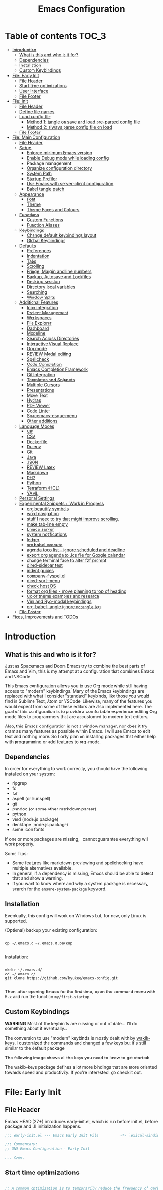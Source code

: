 #+TITLE: Emacs Configuration
#+PROPERTY: header-args :tangle config.el
#+STARTUP: inlineimages show2levels

* Table of contents                                                   :TOC_3:
- [[#introduction][Introduction]]
  - [[#what-is-this-and-who-is-it-for][What is this and who is it for?]]
  - [[#dependencies][Dependencies]]
  - [[#installation][Installation]]
  - [[#custom-keybindings][Custom Keybindings]]
- [[#file-early-init][File: Early Init]]
  - [[#file-header][File Header]]
  - [[#start-time-optimizations][Start time optimizations]]
  - [[#user-interface][User Interface]]
  - [[#file-footer][File Footer]]
- [[#file-init][File: Init]]
  - [[#file-header-1][File Header]]
  - [[#define-file-names][Define file names]]
  - [[#load-config-file][Load config file]]
    - [[#method-1-tangle-on-save-and-load-pre-parsed-config-file][Method 1: tangle on save and load pre-parsed config file]]
    - [[#method-2-always-parse-config-file-on-load][Method 2: always parse config file on load]]
  - [[#file-footer-1][File Footer]]
- [[#file-main-configuration][File: Main Configuration]]
  - [[#file-header-2][File Header]]
  - [[#setup][Setup]]
    - [[#enforce-minimum-emacs-version][Enforce minimum Emacs version]]
    - [[#enable-debug-mode-while-loading-config][Enable Debug mode while loading config]]
    - [[#package-management][Package management]]
    - [[#organize-configuration-directory][Organize configuration directory]]
    - [[#system-path][System Path]]
    - [[#startup-profiler][Startup Profiler]]
    - [[#use-emacs-with-server-client-configuration][Use Emacs with server-client configuration]]
    - [[#babel-tangle-patch][Babel tangle patch]]
  - [[#appearance][Appearance]]
    - [[#font][Font]]
    - [[#theme][Theme]]
    - [[#theme-faces-and-colours][Theme Faces and Colours]]
  - [[#functions][Functions]]
    - [[#custom-functions][Custom Functions]]
    - [[#function-aliases][Function Aliases]]
  - [[#keybindings][Keybindings]]
    - [[#change-default-keybindings-layout][Change default keybindings layout]]
    - [[#global-keybindings][Global Keybindings]]
  - [[#defaults][Defaults]]
    - [[#preferences][Preferences]]
    - [[#indentation][Indentation]]
    - [[#tabs][Tabs]]
    - [[#scrolling][Scrolling]]
    - [[#fringe-margin-and-line-numbers][Fringe, Margin and line numbers]]
    - [[#backup-autosave-and-lockfiles][Backup, Autosave and Lockfiles]]
    - [[#desktop-session][Desktop session]]
    - [[#directory-local-variables][Directory local variables]]
    - [[#searching][Searching]]
    - [[#window-splits][Window Splits]]
  - [[#additional-features][Additional Features]]
    - [[#icon-integration][Icon integration]]
    - [[#project-management][Project Management]]
    - [[#workspaces][Workspaces]]
    - [[#file-explorer][File Explorer]]
    - [[#dashboard][Dashboard]]
    - [[#modeline][Modeline]]
    - [[#search-across-directories][Search Across Directories]]
    - [[#interactive-visual-replace][Interactive Visual Replace]]
    - [[#org-mode][Org mode]]
    - [[#review-modal-editing][REVIEW Modal editing]]
    - [[#spellcheck][Spellcheck]]
    - [[#code-completion][Code Completion]]
    - [[#emacs-completion-framework][Emacs Completion Framework]]
    - [[#git-integration][Git Integration]]
    - [[#templates-and-snippets][Templates and Snippets]]
    - [[#multiple-cursors][Multiple Cursors]]
    - [[#presentations][Presentations]]
    - [[#move-text][Move Text]]
    - [[#hydras][Hydras]]
    - [[#pdf-viewer][PDF Viewer]]
    - [[#code-linter][Code Linter]]
    - [[#spacemacs-esque-menu][Spacemacs-esque menu]]
    - [[#other-additions][Other additions]]
  - [[#language-modes][Language Modes]]
    - [[#c][C#]]
    - [[#csv][CSV]]
    - [[#dockerfile][Dockerfile]]
    - [[#dotenv][Dotenv]]
    - [[#git][Git]]
    - [[#java][Java]]
    - [[#json][JSON]]
    - [[#review-latex][REVIEW Latex]]
    - [[#markdown][Markdown]]
    - [[#php][PHP]]
    - [[#python][Python]]
    - [[#terraform-hcl][Terraform (HCL)]]
    - [[#yaml][YAML]]
  - [[#personal-settings][Personal Settings]]
  - [[#experimental-snippets--work-in-progress][Experimental Snippets + Work in Progress]]
    - [[#org-beautify-symbols][org beautify symbols]]
    - [[#word-navigation][word navigation]]
    - [[#stuff-i-need-to-try-that-might-improve-scrolling][stuff I need to try that might improve scrolling.]]
    - [[#make-tab-line-empty][make tab-line empty]]
    - [[#emacs-server][Emacs server]]
    - [[#system-notifications][system notifications]]
    - [[#ledger][ledger]]
    - [[#src-babel-execute][src babel execute]]
    - [[#agenda-todo-list---ignore-scheduled-and-deadline][agenda todo list - ignore scheduled and deadline]]
    - [[#export-org-agenda-to-ics-file-for-google-calendar][export org agenda to .ics file for Google calendar]]
    - [[#change-terminal-face-to-alter-fzf-prompt][change terminal face to alter fzf prompt]]
    - [[#dired-sidebar-test][dired-sidebar test]]
    - [[#indent-guides][indent guides]]
    - [[#company-flyspelel][company-flyspel.el]]
    - [[#dired-sort-menu][dired-sort-menu]]
    - [[#check-host-os][check host OS]]
    - [[#format-org-files---move-planning-to-top-of-heading][format org files - move planning to top of heading]]
    - [[#color-theme-examples-and-research][Color theme examples and research]]
    - [[#vim-and-ryo-modal-keybindings][Vim and Ryo-modal keybindings]]
    - [[#org-babel-tangle-ignore-notangle-tag][org-babel-tangle ignore =notangle= tag]]
  - [[#file-footer-2][File Footer]]
- [[#fixes-improvements-and-todos][Fixes, Improvements and TODOs]]

* Introduction
** What is this and who is it for?

Just as Spacemacs and Doom Emacs try to combine the best parts of Emacs and Vim, this is my attempt at a configuration that combines Emacs and VSCode.

This Emacs configuration allows you to use Org mode while still having access to "modern" keybindings.
Many of the Emacs keybindings are replaced with what I consider "standard" keybinds, like those you would find in Sublime Text, Atom or VSCode. Likewise, many of the features you would expect from some of these editors are also implemented here.
The goal of this configuration is to provide a comfortable experience editing Org mode files to programmers that are accustomed to modern text editors.

Also, this Emacs configuration is not a window manager, nor does it try cram as many features as possible within Emacs. I will use Emacs to edit text and nothing more.
So I only plan on installing packages that either help with programming or add features to org-mode.

** Dependencies

In order for everything to work correctly, you should have the following installed on your system:
  - ripgrep
  - fd
  - fzf
  - aspell (or hunspell)
  - git
  - pandoc (or some other markdown parser)
  - python
  - vmd (node.js package)
  - decktape (node.js package)
  - some icon fonts

If one or more packages are missing, I cannot guarantee everything will work properly.

Some Tips:
  - Some features like markdown previewing and spellchecking have multiple alternatives available.
  - In general, if a dependency is missing, Emacs should be able to detect that and show a warning.
  - If you want to know where and why a system package is necessary, search for the =ensure-system-package= keyword.

** Installation

Eventually, this config will work on Windows but, for now, only Linux is supported.

(Optional) backup your existing configuration:

#+begin_src shell :tangle no

cp ~/.emacs.d ~/.emacs.d.backup

#+end_src

Installation:

#+begin_src shell :tangle no

mkdir ~/.emacs.d/
cd ~/.emacs.d/
git clone https://github.com/kyukee/emacs-config.git

#+end_src

Then, after opening Emacs for the first time, open the command menu with =M-x= and run the function ~my/first-startup~.

** Custom Keybindings

*WARNING*
Most of the keybinds are missing or out of date...
I'll do something about it eventually...

The conversion to use "modern" keybinds is mostly dealt with by [[https://github.com/darkstego/wakib-keys][wakib-keys]].
I customized the commands and changed a few keys but it's still similar to the default package.

The following image shows all the keys you need to know to get started:

#+ATTR_ORG: :width 1200
[[./resources/keyboard-layout-ctrl.png]]

The wakib-keys package defines a lot more bindings that are more oriented towards speed and productivity.
If you're interested, go check it out.

# How to modify layout images:
#  - go to http://www.keyboard-layout-editor.com/#/
#  - import json file
#  - make changes
#  - use browser zoom in and take screenshot
# Notes:
#  - firefox screenshot tool can easily select correct area (by selecting the div)
#  - website export function exists but doesn't work very well

* File: Early Init
** File Header

Emacs HEAD (27+) introduces early-init.el, which is run before init.el, before package and UI initialization happens.

#+begin_src emacs-lisp :tangle early-init.el
;;; early-init.el --- Emacs Early Init File          -*- lexical-binding: t -*-

;;; Commentary:
;; GNU Emacs Configuration - Early Init

;;; Code:

#+end_src

** Start time optimizations

#+begin_src emacs-lisp :tangle early-init.el

;; A common optimization is to temporarily reduce the frequency of garbage collection during initialization.
(setq gc-cons-threshold most-positive-fixnum)

;; FileNameHandler
(defvar file-name-handler-alist-original file-name-handler-alist)
(setq file-name-handler-alist nil)

;; Restore values after startup
(add-hook 'after-init-hook
           (lambda ()
             (setq gc-cons-threshold (* 16 8 1024 1024) ; 16MB
                   file-name-handler-alist file-name-handler-alist-original)))

#+end_src

** User Interface

For the GUI changes that deserve to be in early-init. It is more efficient to disable UI elements before they are even loaded than to load them with the wrong configuration and then change them.

#+begin_src emacs-lisp :tangle early-init.el

;; Only show cursor in the active window.
(setq-default cursor-in-non-selected-windows nil)

;;Default frame position
(setq default-frame-alist
      `((height . 60) (width . 100)))

;; Prevent the glimpse of un-styled Emacs by disabling these UI elements early.
(push '(menu-bar-lines . 0) default-frame-alist)
(push '(tool-bar-lines . 0) default-frame-alist)
(push '(vertical-scroll-bars) default-frame-alist)

;; show column number alongside line number
(column-number-mode 1)

;; display relative line numbers
(global-display-line-numbers-mode)
(setq display-line-numbers-type 'visual)

;; highlight current line
(global-hl-line-mode +1)

;; avoid flashing the default emcas modeline while starting
(setq mode-line-format nil)

;; Do not resize the frame at this early stage.
(setq frame-inhibit-implied-resize t)

#+end_src

** File Footer

#+begin_src emacs-lisp :tangle early-init.el

;;; early-init.el ends here

#+end_src

* File: Init
** File Header

#+begin_src emacs-lisp :tangle init.el
;;; init.el --- Emacs Init File          -*- lexical-binding: t -*-

;;; Commentary:
;; GNU Emacs Configuration - Initialization File

;;; Code:

#+end_src

** Define file names

#+begin_src emacs-lisp :tangle init.el

(defvar *config-file* (expand-file-name "README.org" user-emacs-directory)
  "The configuration file.")

(defvar *config-file-tangled* (expand-file-name "config.el" user-emacs-directory)
  "The configuration file, after being tangled.")

#+end_src

** Load config file
*** Method 1: tangle on save and load pre-parsed config file

After the first time that config.el is created, this will no longer tangle the config file.
This method is slightly faster than just using org-babel-load-file.

This is very effective when you have a hook to tangle the config file every time you save it.

#+begin_src emacs-lisp :tangle init.el

(load-file (expand-file-name "resources/tangle-patch.el" user-emacs-directory))

;; If tangled elisp exists then load it, otherwise tangle the Org file and load it
(if (file-exists-p *config-file-tangled*)
    (load-file *config-file-tangled*)
  (org-babel-load-file *config-file*))

#+end_src

*** Method 2: always parse config file on load

Always parse the config file when starting emacs.
This can be useful if recovering from errors in the config file is a concern.
The downside is that =org-babel-tangle= can take several seconds to complete.

#+begin_src emacs-lisp :tangle no

;; load config.el
(org-babel-load-file *config-file*)

#+end_src

** File Footer

#+begin_src emacs-lisp :tangle init.el

;;; init.el ends here

#+end_src

* File: Main Configuration
** File Header

#+begin_src emacs-lisp
;;; config.el --- Emacs Configuration File          -*- lexical-binding: t -*-

;;; Commentary:
;; GNU Emacs Configuration - Startup file

;;; Code:

#+end_src

** Setup
*** Enforce minimum Emacs version

#+begin_src emacs-lisp

(let ((min-version "27.0"))
  (when (version< emacs-version min-version)
    (error "Gnu Emacs %s or newer is required" min-version)))

#+end_src

*** Enable Debug mode while loading config

Enable debug mode before we make any changes. This makes is easier to figure out errors when they happen.
It only stays active while the config is loading.

#+begin_src emacs-lisp

;; when an error occurs during startup, automatically open debugger
(setq debug-on-error t)

;; disable debugging after startup
(add-hook 'after-init-hook
           (lambda () (setq debug-on-error nil)))

#+end_src

*** Package management
**** Package: straight

straight.el is used to make the init-file the sole source of truth for package operations.

#+begin_src emacs-lisp

(setq straight-use-package-by-default         t
      straight-check-for-modifications        '(find-when-checking))

(defvar bootstrap-version)
(let ((bootstrap-file
       (expand-file-name "straight/repos/straight.el/bootstrap.el" user-emacs-directory))
      (bootstrap-version 5))
  (unless (file-exists-p bootstrap-file)
    (with-current-buffer
        (url-retrieve-synchronously
         "https://raw.githubusercontent.com/raxod502/straight.el/develop/install.el"
         'silent 'inhibit-cookies)
      (goto-char (point-max))
      (eval-print-last-sexp)))
  (load bootstrap-file nil 'nomessage))

#+end_src

**** Package: use-package

#+begin_src emacs-lisp

(straight-use-package 'use-package)

;; Configure `use-package' prior to loading it.
(setq use-package-expand-minimally            t
      use-package-compute-statistics          t
      use-package-enable-imenu-support        t
      use-package-verbose                     t)

#+end_src

**** Package: use-package-ensure-system-package

#+begin_src emacs-lisp

(use-package use-package-ensure-system-package)

#+end_src

**** Package: pretty-hydra

nicer syntax for declaring hydras with use-package

#+begin_src emacs-lisp

(use-package pretty-hydra)

#+end_src

**** Notes and basic usage

To install a package temporarily (until you restart Emacs):
- M-x straight-use-package

To install a package permanently, place a call to straight-use-package in your init-file, like:
- (straight-use-package 'el-patch)

To update all packages to their most recent version:
- M-x straight-pull-all

A note about ":init" and ":config".
- init is executed before a package is loaded (even if deferred)
- config is executed after a package is loaded

*** Organize configuration directory
**** Package: no-littering

Make emacs configuration directory more organized and keep it clean.
'no-littering' should be loaded as early as possible since it changes where other packages will save their files.

#+begin_src emacs-lisp

(use-package no-littering)

#+end_src

*** System Path
**** Package: exec-path-from-shell

#+begin_src emacs-lisp

(use-package exec-path-from-shell
  :config
  (exec-path-from-shell-initialize))

#+end_src

*** Startup Profiler
**** Package: esup

This isn't in the same section as the other features because it needs to loaded as early as possible to get accurate results.

One small issue is that it doesn't seem to load the early init file.

#+begin_src emacs-lisp

(use-package esup
  :commands (esup))

#+end_src

**** Package: benchmark-init                                    :notangle:

#+begin_src emacs-lisp

(use-package benchmark-init
  :defer nil
  :config
  (benchmark-init/activate)
  :hook (after-init . benchmark-init/deactivate))

#+end_src

**** Notes and basic usage

When using the =benchmark-init= profiler, just un-comment the line that disables the package.
Comment and un-comment that line to enable/disable the feature.

To see the results, run:
- benchmark-init/show-durations-tabulated
- benchmark-init/show-durations-tree

*** Use Emacs with server-client configuration
**** Package: server

Use emacs with a server/client model.

#+begin_src emacs-lisp

(use-package server
  :config
  (unless (server-running-p) (server-start)))

#+end_src

*** Babel tangle patch

Allow excluding org headings and trees from tangle by using the =notangle= tag.

#+begin_src emacs-lisp :tangle etc/tangle-patch.el

(require 'ob-tangle)
(load-file "/home/kyukee/.emacs.d/straight/repos/org/lisp/ob-tangle.el")

(defun *org-babel-tangle-collect-blocks (&optional lang-re tangle-file)
  "Like `org-babel-tangle-collect-blocks', but will ignore blocks that are in trees with the :notangle: tag."
  (let ((counter 0) last-heading-pos blocks)
    (org-babel-map-src-blocks (buffer-file-name)
      (let ((current-heading-pos
	           (org-with-wide-buffer
	            (org-with-limited-levels (outline-previous-heading)))))
	      (if (eq last-heading-pos current-heading-pos) (cl-incf counter)
	        (setq counter 1)
	        (setq last-heading-pos current-heading-pos)))
      (unless (or (org-in-commented-heading-p)
		              (org-in-archived-heading-p))
	      (let* ((tags (org-get-tags-at))
               (info (org-babel-get-src-block-info 'light))
	             (src-lang (nth 0 info))
	             (src-tfile (cdr (assq :tangle (nth 2 info)))))
	        (unless (or (member "notangle" tags)
                      (string= src-tfile "no")
		                  (and tangle-file (not (equal tangle-file src-tfile)))
		                  (and lang-re (not (string-match-p lang-re src-lang))))
	          ;; Add the spec for this block to blocks under its tangled
	          ;; file name.
	          (let* ((block (org-babel-tangle-single-block counter))
                   (src-tfile (cdr (assq :tangle (nth 4 block))))
		               (file-name (org-babel-effective-tangled-filename
                               (nth 1 block) src-lang src-tfile))
		               (by-fn (assoc file-name blocks)))
	            (if by-fn (setcdr by-fn (cons (cons src-lang block) (cdr by-fn)))
		            (push (cons file-name (list (cons src-lang block))) blocks)))))))
    ;; Ensure blocks are in the correct order.
    (mapcar (lambda (b) (cons (car b) (nreverse (cdr b))))
	          (nreverse blocks))))

(advice-add 'org-babel-tangle-collect-blocks :override
             #'*org-babel-tangle-collect-blocks)

#+end_src

** Appearance
*** Font

Some of my font options:
- IBM Plex Mono
- Cartograph CF

The unit for the 'height' attribute is 1/10pt, which means a height of 100 is 10pt.

#+begin_src emacs-lisp

;; (set-face-attribute 'default nil
;;                      :family "Cartograph CF"
;;                      :height 120)

;; (set-face-attribute 'default nil
;;                      :font "Cartograph CF-12")


;; Set default font
(set-frame-font "-UKWN-Cartograph CF-normal-normal-normal-*-*-*-*-*-m-0-iso10646-1")


;; make font smaller, where necessary
(custom-set-faces
 '(default                    ((t (:height 120))))
 '(line-number                ((t (:height 110))))
 '(line-number-current-line   ((t (:height 110))))
 '(mode-line                  ((t (:height 90))))
 '(mode-line-inactive         ((t (:height 90))))
 '(tab-line-tab               ((t (:height 100))))
 '(treemacs-file-face         ((t (:height 100))))
 '(hydra-posframe-face        ((t (:height 100))))
 '(ivy-posframe               ((t (:height 100)))))

#+end_src

*** Theme

#+begin_src emacs-lisp

(use-package cyberpunk-theme
  :config
  (load-theme 'cyberpunk t))

#+end_src

*** Theme Faces and Colours

#+begin_src emacs-lisp

(setq custom--inhibit-theme-enable nil)

(with-eval-after-load "cyberpunk-theme"
  (let ((bg_1      "#14141D")
        (bg_2      "#15151f")     ;; #13141A
        (bg_3      "#151522")     ;; #151424
        (bg_4      "#17162a")
        (red_1     "#ff1493")
        (red_2     "#D92027")
        (green_1   "#12F292")     ;; #00fa9a, #14FF82, #40e66c
        (green_2   "#fff")
        (yellow_1  "#ffa500")
        (yellow_2  "#fff")
        (blue_1    "#add8e6")
        (blue_2    "#fff")
        (magenta_1 "#9963ff")
        (magenta_2 "#fff")
        (cyan_1    "#21D7D7")
        (cyan_2    "#fff")
        (fg_1      "#c8c9ad")     ;; #bdbdb3, #ecf0c1
        (fg_2      "#dedede"))
    (custom-theme-set-faces
     'cyberpunk

     ;; defaults
     `(default                       ((t (:background ,bg_1 :foreground ,fg_1))))
     `(fringe                        ((t (:background ,bg_1 :foreground ,fg_2))))
     '(region                        ((t (:background "#5e153c" :extend t))))  ; #34294f, #5e153c
     `(error                         ((t (:foreground ,red_2 :weight bold))))
     '(whitespace-tab                ((t (:background nil))))
     '(whitespace-trailing           ((t (:background nil))))

     ;; programming
     `(font-lock-keyword-face        ((t (:foreground "#21D7D7"))))
     '(font-lock-variable-name-face  ((t (:foreground "#ff1493"))))  ; #f54dce, #f461c6, #f7658d
     '(font-lock-string-face         ((t (:foreground "#fdca00"))))  ; #89E2A1, #CCE8D3
     '(font-lock-type-face           ((t (:foreground "#9963ff"))))
     '(font-lock-constant-face       ((t (:foreground "#96CBFE"))))
     '(font-lock-builtin-face        ((t (:foreground "#4c83ff"))))
     '(font-lock-function-name-face  ((t (:foreground "#12F292"))))
     '(font-lock-doc-face            ((t (:foreground "#fee47f"))))

     ;; line numbers
     '(line-number                   ((t (:foreground "gray30"))))
     `(line-number-current-line      ((t (:background ,bg_1 :foreground ,fg_2))))

     ;; tab-line
     `(tab-line                      ((t (:background ,bg_1 :foreground "white" :height 1.0))))
     `(tab-line-tab                  ((t (:inherit tab-line :background ,bg_1 :foreground ,fg_2))))               ; selected but window not in focus
     `(tab-line-tab-current          ((t (:inherit tab-line-tab :overline ,green_1))))                            ; selected
     '(tab-line-tab-inactive         ((t (:inherit tab-line-tab :foreground "gray40"))))                          ; not selected
     `(tab-line-highlight            ((t (:inherit tab-line-tab :background ,yellow_1 :foreground "#222222"))))   ; on mouse-over

     ;; modeline
     '(mode-line                     ((t (:background "#251F33" :foreground "gray60" :box (:line-width -1 :color "#14141D")))))
     '(mode-line-inactive            ((t (:background "#221d2b" :foreground "gray40" :box (:line-width -1 :color "#14141D")))))
     '(mode-line-highlight           ((t (:box (:line-width 2 :color "gray70")))))
     '(mode-line-buffer-id           ((t (:foreground "gray70"))))
     `(mode-line-emphasis            ((t (:foreground ,green_1 :weight bold))))

     ;; doom-modeline
     '(doom-modeline-bar             ((t (:background "#251F33"))))
     '(doom-modeline-bar-inactive    ((t (:background "#221d2b"))))
     '(doom-modeline-persp-buffer-not-in-persp ((t (:inherit (font-lock-comment-face italic)))))
     '(doom-modeline-persp-name      ((t (:inherit (font-lock-doc-face italic bold)))))
     `(doom-modeline-project-dir     ((t (:foreground ,green_1 :weight bold))))
     '(doom-modeline-buffer-path     ((t (:foreground "gray60" :weight bold))))
     '(doom-modeline-info            ((t (:foreground "gray60" ))))

     ;; ivy
     `(minibuffer-prompt             ((t (:background ,bg_2 :foreground ,green_1))))
     '(highlight                     ((t (:background "gray20"))))
     '(ivy-current-match             ((t (:box nil :weight extra-bold :background "#17162a"))))
     '(ivy-minibuffer-match-face-1   ((t (:background "gray27"))))
     '(ivy-minibuffer-match-face-2   ((t (:background "gray40" :weight bold))))
     '(ivy-minibuffer-match-face-3   ((t (:background "#5654ca" :weight bold))))
     '(ivy-minibuffer-match-face-4   ((t (:background "#8b4887" :weight bold))))
     `(ivy-posframe                  ((t (:background ,bg_2))))
     '(ivy-posframe-border           ((t (:background "#A13878"))))

     ;; hydra-posframe
     `(hydra-posframe-face           ((t (:background ,bg_2))))
     '(hydra-posframe-border-face    ((t (:background "#A13878"))))

     ;; flyspell
     `(flyspell-incorrect            ((t (:underline (:style wave :color ,red_2)))))
     '(flyspell-duplicate            ((nil)))

     ;; org mode
     `(org-todo                      ((t (:foreground ,yellow_1 :box (:line-width 1 :style none) :weight bold))))
     '(org-done                      ((t (:foreground "#00ff00" :box (:line-width 1 :style none) :weight bold))))
     `(org-checkbox-statistics-todo  ((t (:foreground ,yellow_1))))
     '(org-checkbox-statistics-done  ((t (:foreground "#00ff00"))))
     `(org-block                     ((t (:background ,bg_3))))
     `(org-block-begin-line          ((t (:background ,bg_4 :foreground "gray35" :extend t))))
     `(org-block-end-line            ((t (:background ,bg_4 :foreground "gray35" :extend t))))
     `(org-ellipsis                  ((t (:foreground ,fg_2))))
     `(org-level-1                   ((t (:foreground ,red_1 :height 1.15))))
     '(org-level-2                   ((t (:foreground "#ffff00" :height 1.1))))
     '(org-level-3                   ((t (:foreground "#A840F4" :height 1.05))))
     '(org-level-4                   ((t (:foreground "#379ff0"))))
     `(org-checkbox                  ((t (:background ,bg_1 :foreground ,red_1))))
     `(org-document-title            ((t (:background ,bg_1 :foreground ,blue_1 :weight bold :height 1.6))))
     `(org-document-info             ((t (:foreground ,blue_1 :weight bold))))
     '(org-document-info-keyword     ((t (:foreground "gray55"))))
     `(org-verbatim                  ((t (:background ,bg_4 :inherit (fixed-pitch shadow)))))
     `(org-code                      ((t (:background ,bg_4 :inherit (fixed-pitch shadow)))))

     ;; customize face for 'DONE' headings
     '(org-headline-done             ((((class color) (min-colors 16) (background dark)) (:foreground "gray40"))))

     ;; other packages
     '(dashboard-banner-logo-title   ((t (:foreground "#A840F4" :height 1.0))))

     '(diff-hl-insert                ((t (:background "#008b00" :foreground "#008b00"))))
     '(diff-hl-change                ((t (:background "#8b8b00" :foreground "#8b8b00"))))
     '(diff-hl-delete                ((t (:background "#8b0000" :foreground "#8b0000"))))

     ;; '(anzu-replace-highlight        ((t (:foreground "red"))))
     ;; '(anzu-replace-to               ((t (:foreground "green"))))

     ;; change face of bullets for all headers
     ;; '(org-superstar-header-bullet   ((t (:height 1.4 :foreground ,cyan_1))))

     '(vr/match-0                    ((t (:background "#5654ca" :foreground "white"))))
     '(vr/match-1                    ((t (:background "#8b4887" :foreground "white"))))

     '(lazy-highlight                ((t (:background "#8b8b00" :foreground "white"))))
     `(isearch                       ((t (:background ,red_1 :foreground "black"))))
     '(isearch-fail                  ((t (:background "#5654ca" :foreground "white"))))
     '(match                         ((t (:background "#8b4887" :foreground "white"))))

     ;; '(header-line                   ((t (:box (:line-width -1 :color "#4e4e00" :style nil) :foreground "#ffff00" :background "gray15"))))
     '(header-line                   ((t (:foreground "#94bff3" :background "#2d3352"))))
     `(bufler-group                  ((t (:foreground ,cyan_1))))

     `(company-tooltip               ((t (:background ,bg_2))))

     ;; this is mostly for the fzf prompt
     `(term                          ((t (:background ,bg_3 :foreground ,fg_1))))
     `(term-bold                     ((t (:background ,bg_3 :foreground ,fg_1 :weight bold))))

     )))

#+end_src

** Functions
*** Custom Functions

General user created functions.
These functions aren't associated with any package since they only use default emacs functionality.
Functions that depend on an emacs package will be declared alongside their respective package.

**** Functions: Emacs - reload, quit, etc

#+begin_src emacs-lisp

(defun my/reload-init-file ()
  "Reload Emacs cofiguration."
  (interactive)
  (message "Reloading init.el...")
  (load-file user-init-file)
  (message "Reloading init.el... done."))

(defun my/open-init-file ()
  "Open Emacs cofiguration."
  (interactive)
  (message "Opening init.el...")
  (find-file *config-file*)
  (message "Opened init.el... done."))

(defun my/kill-emacs ()
  "Save open buffers, then exit unconditionally."
  (interactive)
  (save-some-buffers nil t)
  (kill-emacs))

(defun my/toggle-fullscreen ()
  "Toggle fullscreen."
  (interactive)
  (toggle-frame-fullscreen))

#+end_src

**** Functions: select and navigate text

#+begin_src emacs-lisp

(defun my/select-current-line ()
  "Select the current line."
  (interactive)
  (beginning-of-line) ; move to end of line
  (set-mark (line-end-position)))

(defun my/genius-beginning-of-line ()
  "Move point to the first non-whitespace character on this line.
If point was already at that position, move point to beginning of line.
If line is empty, indent the line relative to the preceding line."
  (interactive "^")
  (let ((oldpos (point)))
    (back-to-indentation)
    (and (= oldpos (point))
         (progn (move-beginning-of-line nil)
                (when (=
                       (line-beginning-position)
                       (line-end-position))
                  (save-excursion
                    (indent-according-to-mode)))))))

(defun my/smarter-move-beginning-of-line (arg)
  "Move point back to indentation of beginning of line.

Move point to the first non-whitespace character on this line.
If point is already there, move to the beginning of the line.
Effectively toggle between the first non-whitespace character and
the beginning of the line.

If ARG is not nil or 1, move forward ARG - 1 lines first.  If
point reaches the beginning or end of the buffer, stop there."
  (interactive "^p")
  (setq arg (or arg 1))

  ;; Move lines first
  (when (/= arg 1)
    (let ((line-move-visual nil))
      (forward-line (1- arg))))

  (let ((orig-point (point)))
    (back-to-indentation)
    (when (= orig-point (point))
      (move-beginning-of-line 1))))

;; for some reason, this workaround is needed. "M-," doesn't work with shift select by default
(defun my/forward-sexp-with-shift-select ()
  "Standard `forward-sexp', but with support for shift select."
  (interactive)
  (setq this-command-keys-shift-translated t)
  (call-interactively 'forward-sexp))

(defun my/backward-sexp-with-shift-select ()
  "Standard `backward-sexp', but with support for shift select."
  (interactive)
  (setq this-command-keys-shift-translated t)
  (call-interactively 'backward-sexp))

;; the "er/expand-region" function could also maybe work
(defun my/extend-region-to-whole-lines ()
  "Extend an active region so that the first and last lines are fully selected.
In the first line of the selected region, extend to beginning of line, and in
the last line of the region, extend to end of line (including final newline)."
  (interactive)
  (let ((curr  (point))
        (beg   (save-excursion (goto-char (region-beginning))
                               (line-beginning-position)))
        (end   (save-excursion (goto-char (region-end))
                               (line-end-position))))
    (if (= end curr)
        (exchange-point-and-mark))
    (goto-char beg)
    (exchange-point-and-mark)
    (goto-char end)))

#+end_src

**** Functions: move, indent and delete text

#+begin_src emacs-lisp

(defun my/delete-word-no-clipboard (arg)
  "If the next character is whitespace, delete all until the first character.
Otherwise, delete characters forward until encountering the end of a word.
With ARG, do this that many times.  ARG can be negative to go backwards.
If ARG is negative, look at previous character instead of next one.
This command does not push text to `kill-ring'."
  (interactive "p")
  (if (or (and (looking-at "[ \t\n]") (> arg 0)) (and (looking-back "[ \t\n]") (< arg 0)))
      (let ((pos (point)))
        (re-search-forward "[^ \t\n]" nil t arg)
        (forward-char (- (cl-signum arg)))
        (if (= pos (point))
            (delete-region
             (point)
             (progn
               (forward-word arg)
               (point)))
          (delete-region pos (point))
          ))
    (delete-region
     (point)
     (progn
       (forward-word arg)
       (point)))))

(defun my/backward-delete-word-no-clipboard (arg)
  "If the next character is whitespace, delete all until the first character.
      Otherwise, delete characters forward until encountering the end of a word.
      With ARG, repeat that many times.
      This command does not push text to `kill-ring'."
  (interactive "p")
  (my/delete-word-no-clipboard (- arg)))

(defun my/indent-region-custom (numSpaces)
  "Indent current line or active region, if one is selected, by NUMSPACES.
      For every line with a selected character, indent from the beggining of the line.
      This means that the first and last line don't need to be completly selected."
  (progn
    ;; default to start and end of current line
    (setq start (line-beginning-position))
    (setq end (line-end-position))

    ;; (if (equal start end)
    ;;     )

    ;; if there's a selection, use that instead of the current line
    (when (use-region-p)
      (setq regionStart (region-beginning))
      (setq regionEnd (region-end))
      (save-excursion                       ; restore the position afterwards
        (goto-char regionStart)                ; go to the start of region
        (setq start (line-beginning-position)) ; save the start of the line
        (goto-char regionEnd)                  ; go to the end of region
        (setq end (line-end-position))         ; save the end of the line
        (setq deactivate-mark nil)             ; re-select the region
        ))
    (indent-rigidly start end numSpaces)   ; indent between start and end
    (setq deactivate-mark nil)))

(defun my/untab-region (N)
  "Unindent all lines in region by N spaces."
  (interactive "p")
  (my/indent-region-custom (- N)))

(defun my/tab-region (N)
  "Indent all lines in region by N spaces."
  (interactive "p")
  (if (active-minibuffer-window)
      (minibuffer-complete)     ; tab is pressed in minibuffer window -> do completion
    (my/indent-region-custom N)))

(defun my/switch-indentation-use-spaces ()
  "Use spaces for indentation."
  (interactive)
  (setq indent-tabs-mode nil))

(defun my/switch-indentation-use-tabs ()
  "Use tabs for indentation."
  (interactive)
  ;; (local-set-key (kbd "TAB") 'tab-to-tab-stop)
  (setq indent-tabs-mode t))

;; depends on doom-modeline-indent-alist
(defun my/set-buffer-indentation-size ()
  "Set indentation width for current buffer."
  (interactive)
  (let ((lookup-var
         (seq-find (lambda (var)
                     (and var (boundp var) (symbol-value var)))
                   (cdr (assoc major-mode doom-modeline-indent-alist)) nil))
        (new-width
         (string-to-number
          (completing-read "Chose tab width: " '("2" "4" "8")))))
    (if lookup-var
        (set lookup-var new-width))
    (setq tab-width new-width)))

;; taken from doom-modeline indentation segment
;; depends on doom-modeline-indent-alist
(defun my/get-buffer-indentation-size ()
  "Get the indentation width for the current buffer."
  (let ((lookup-var
         (seq-find (lambda (var)
                     (and var (boundp var) (symbol-value var)))
                   (cdr (assoc major-mode doom-modeline-indent-alist)) nil)))
    (if lookup-var
        (symbol-value lookup-var)
      tab-width)))

(defun my/check-indentation-type ()
  (if indent-tabs-mode
      "Tabs"
    "Spaces"))

#+end_src

**** Functions: org-mode

#+begin_src emacs-lisp

(defun my/org-latex-compile-and-open-pdf ()
  "Compile an org document into a Latex pdf and open it.
The compilation runs in the background.  If the compilation is successful
the pdf is opened, otherwise the compilation error is shown"
  (interactive)
  (let ((filename (file-name-sans-extension buffer-file-name))
        (compilation-exit-code (shell-command "make")))  ;; compile is async, shell-command is synchronous
    ;; check if the exit code is 0, which means there are no errors
    (when (= 0 compilation-exit-code)
      (find-file-other-window (expand-file-name (concat filename ".pdf"))))))

(defun my/org-content-with-argument ()
  "Choose how many org heading levels are viible."
  (interactive)
  (org-content
   (string-to-number (completing-read "Show content up to level N: " '("1" "2" "3" "4" "5" "6" "7" "8" "9")))))

(defun my/open-file-from-org-dir ()
  "Open one of the files belonging to the main org directory."
  (interactive)
  (counsel-file-jump "" org-directory))

(defun my/org-toggle-emphasis ()
  "Toggle hiding/showing of org emphasize markers."
  (interactive)
  (if org-hide-emphasis-markers
      (set-variable 'org-hide-emphasis-markers nil)
    (set-variable 'org-hide-emphasis-markers t)))

(defun my/anime-info-at-point (start end)
  "Search for an anime title and display its details.
Use text in selected region as input."
  (interactive "r")
  (let* ((search-term (buffer-substring start end)))
    (async-shell-command
     (concat "anime-spy '"
             (completing-read "Search for anime: "
                              (if (region-active-p)
                                  (list search-term)
                                (list "")))
             "'"))))

(defun my/anime-search-at-point (start end)
  "Display a list of anime titles with a matching name.
Use text in selected region as input."
  (interactive "r")
  (let* ((search-term (buffer-substring start end)))
    (shell-command
     (concat "anime-cli '"
             (completing-read "Search for anime: "
                              (if (region-active-p)
                                  (list search-term)
                                (list "")))
             "'")))
  (let* ((wind (get-buffer-window "*Shell Command Output*")))
    (with-selected-window wind
      (progn
        (beginning-of-buffer)))))

(defun my/org-agenda ()
  (interactive)
  "Show custom agenda view, with a normal weekly view plus all NEXT items."
  (org-agenda nil "a"))


#+end_src

**** Functions: org-mode - format org files

Function to format Org file.
Use to format current tree. Add C-u to format whole file.

Useful resource: https://github.com/alphapapa/unpackaged.el#ensure-blank-lines-between-headings-and-before-contents

Notes:
  - There can be more than one empty line before or after a heading's content.
  - Without a prefix, operate on tree. With a prefix, operate on whole buffer.
  - This isn't enforced, but planning lines should appear before any drawers.
  - Think about adding to ~after-save-hook~.

#+begin_src emacs-lisp

;; Disable blank line on new heading
(setq org-blank-before-new-entry '((heading . nil) (plain-list-item . auto)))

(defun my/org-format-fix-blank-lines (&optional prefix)
  "Ensure that blank lines exist between headings and their contents.
Ensures that blank lines exist after each headings's drawers.
Removes blank lines in empty headings.
With prefix, operate on whole buffer."
  (interactive "P")
  (org-map-entries
   (lambda ()
     ;; `org-map-entries' narrows the buffer, which prevents us from seeing
     ;; newlines before the current heading, so we do this part widened.
     (org-with-wide-buffer

      ;; Insert blank line before heading. (Only when previous line isn't another heading)
      (forward-line -1)
      (when (not (org-at-heading-p))
        (goto-char (org-entry-end-position))
        (while (not (looking-back "\n\n" nil))
          (insert "\n")))

      ;; Delete blank lines in empty headings
      (save-excursion
        (forward-line -1)
        (when (not (org-at-heading-p))
          (while (looking-back "\n" nil)
            (forward-char -1))
          (when (org-at-heading-p)
            (delete-blank-lines)))))

     ;; Insert blank lines before heading content
     (let ((end (org-entry-end-position)))
       (forward-line)

       ;; Skip planning lines (Scheduled, Deadline, etc.)
       (while (and (org-at-planning-p)
                   (< (point) (point-max)))
         (forward-line))

       ;; Skip drawers. You might think that `org-at-drawer-p' would suffice, but
       ;; for some reason it doesn't work correctly when operating on hidden text.
       ;; This works, taken from `org-agenda-get-some-entry-text'.
       (while (re-search-forward org-drawer-regexp end t)
         (re-search-forward "^[ \t]*:END:.*\n?" end t)
         (goto-char (match-end 0)))

       (unless (or (= (point) (point-max))
                   (org-at-heading-p)
                   (looking-at-p "\n"))
         (insert "\n"))))

   t (if prefix
         nil
       'tree)))

#+end_src

**** Functions: misc

#+begin_src emacs-lisp

(defun my/first-startup ()
  "Performs all necessary procedures during the first time Emacs is opened."
  (interactive)
  (all-the-icons-install-fonts))

(defun my/set-buffer-large-fringe ()
  "The fringe is set smaller than default because of the git gutter indicators.
Some buffers like magit and bufler use the fringe for indicators and need
more space.  Other buffers that allow folding and unfolding with tab should
also use this."
  (setq left-fringe-width 16
        right-fringe-width 8))

(defun my/set-buffer-dashboard-fringe ()
  "Used to set fringes specifically for the dashboard."
  (setq left-fringe-width 12
        right-fringe-width 12))

;; used as such: (my/pad-string "some string" 15)
;; result: "    some string"
(defun my/pad-string (string size)
  "Pad STRING by adding spaces to the start until SIZE is reached.
If STRING length is smaller than SIZE, do nothing."
  (let* ((padding (- size (length string)))
         (lpad (+ (length string) padding))
         (lformat (format "%%%ds" lpad))
         (rformat (format "%%%ds" (- size))))
    (format rformat (format lformat string))))

(defun my/untabify-whole-buffer ()
  "Convert all indentation in document into spaces."
  (interactive)
  (mark-whole-buffer)
  (untabify (region-beginning) (region-end)))

(defun my/tabify-whole-buffer ()
  "Convert all indentation in document into tabs."
  (interactive)
  (mark-whole-buffer)
  (tabify (region-beginning) (region-end)))

;; change how word navigation functions for some symbols
;; Fixes highlighting errors for < and >
(defun my/modify-word-definitions ()
  "Modify how some symbols are treated to improve word navigation."
  ;; This can be used to treat undescore as a word character
  ;; (modify-syntax-entry ?_ "w")

  ;; When using "show-paren-mode", if code contains an angled bracket (">") is treated as a matching paren, which creates a mismatch.
  ;; This disables matching for the angle bracket character.
  (modify-syntax-entry ?< ".")
  (modify-syntax-entry ?> ".")

  ;; This makes backward-word and forward-word ignore the ' character
  (modify-syntax-entry ?' "."))

;; move/rename current file
(defun my/rename-current-buffer-file ()
  "Renames current buffer and file it is visiting.
This will delete the old version."
  (interactive)
  (let* ((name (buffer-name))
         (filename (buffer-file-name))
         (basename (file-name-nondirectory filename)))
    (if (not (and filename (file-exists-p filename)))
        (error "Buffer '%s' is not visiting a file!" name)
      (let ((new-name (read-file-name "New name: " (file-name-directory filename) basename nil basename)))
        (if (get-buffer new-name)
            (error "A buffer named '%s' already exists!" new-name)
          (rename-file filename new-name 1)
          (rename-buffer new-name)
          (set-visited-file-name new-name)
          (set-buffer-modified-p nil)
          (message "File '%s' successfully renamed to '%s'"
                   name (file-name-nondirectory new-name)))))))

(defun my/show-buffer-file-name ()
  "Show the full path to the current file in the minibuffer."
  (interactive)
  (let ((file-name (buffer-file-name)))
    (if file-name
        (progn
          (message file-name)
          (kill-new file-name))
      (error "Buffer not visiting a file"))))

(defun my/show-buffer-name ()
  "Show the filename of the current file in the minibuffer."
  (interactive)
  (let ((file-name (buffer-name)))
    (if file-name
        (progn
          (message file-name)
          (kill-new file-name))
      (error "Buffer not visiting a file"))))

;; Start emacs without a session and allow manually loading the previous session, if desired.
;; Use /desktop-save-in-desktop-dir/ to save the first session, if there aren't any saved sessions yet.
(defun my/desktop-enable ()
  "Load the last saved desktop and enable autosaving."
  (interactive)
  (let ((desktop-load-locked-desktop "ask"))
    (desktop-read)
    (desktop-save-mode 1))
  (message "Previous session loaded"))

(defun my/open-scratch-buffer ()
  "Switch to scratch buffer, creating it if it doesn't exist."
  (interactive)
  (switch-to-buffer (get-buffer-create "*scratch*"))
  (lisp-interaction-mode))

;; this is also available in the 'crux' package
(defun my/delete-file-and-buffer ()
  "Kill the current buffer and deletes the file it is visiting."
  (interactive)
  (if (y-or-n-p (format "Really delete file? "))
      (let ((filename (buffer-file-name)))
        (when filename
          (if (vc-backend filename)
              (vc-delete-file filename)
            (progn
              (delete-file filename)
              (message "Deleted file %s" filename)
              (kill-buffer)))))
    (message "Canceled file delete.")))

(defun my/set-buffer-line-ending-style ()
  "Change line endings in current buffer."
  (interactive)
  (set-buffer-file-coding-system
   (intern (completing-read "Chose line ending style: " '("unix" "dos" "mac")))))

(defun my/open-external-terminal-here ()
  "Open external terminal"
  (interactive "@")
  (shell-command (concat "kitty --directory \'"
                         (file-name-directory (or load-file-name buffer-file-name))
                         "\' > /dev/null 2>&1 & disown") nil nil))

(defun my/make-file-executable ()
  "Make file open in current buffer executable."
  (interactive)
  (executable-make-buffer-file-executable-if-script-p))

;; 'my/uniq' Helper functions
(defun my/case-fold-string= (a b)
  (eq t (compare-strings a nil nil b nil nil t)))
(defun my/case-fold-string-hash (a)
  (sxhash (upcase a)))
(define-hash-table-test 'my/case-fold
  'my/case-fold-string= 'my/case-fold-string-hash)

;; Equivalent to unix command "uniq -c"
(defun my/uniq (beg end)
  "Print counts of strings in region."
  (interactive "r")
  (let ((h (make-hash-table :test 'my/case-fold))
        (lst (split-string (buffer-substring-no-properties beg end) "\n"
                           'omit-nulls " ")))
    (dolist (str lst)
      (puthash str (1+ (gethash str h 0)) h))
    (setq results (list))
    (maphash (lambda (key val)
               (push (list val key) results))
             h)
    (setq results (sort results (lambda (a b) (> (car a) (car b)))))
    (with-output-to-temp-buffer "*my/uniq*"
      (cl-dolist (val results)
        (princ (format "%s: %s\n" (car val) (car (cdr val))))))))

#+end_src

*** Function Aliases
**** Functions: menu-bar

Give the toggle menu function a nicer name so its easier to find if necessary.

#+begin_src emacs-lisp

(defalias 'toggle-menu-bar 'toggle-menu-bar-mode-from-frame)

#+end_src

**** Functions: bookmarks

Consolidate names for functions related to bookmarks.
These are the function used for bookmarks:

- bookmark-add-or-open
- bookmark-remove
- bookmark-rename

#+begin_src emacs-lisp

(defalias 'bookmark-add-or-open 'counsel-bookmark)
(defalias 'bookmark-remove 'bookmark-delete)

#+end_src

**** Functions: revert-buffer

#+begin_src emacs-lisp

(defalias 'reload-buffer 'revert-buffer)

#+end_src

** Keybindings
*** Change default keybindings layout
**** Information

Wakib changes emacs keybindings to be more modern and ergonomic.
This package should be near the top of the this file's features list, so there isn't any error when assigning keybindings to the wakib keymap.

**** History

Here's my adventure with emacs and keybindings:
I grew up with Sublime Text, Atom and VSCode and these all share a (mostly) common set of keybinds.
These are the keybinds I'm interested in using.
I tried standard Emacs keybinds for a short amount of time and I wasn't impressed at all.

Here's my history with trying to use "standard" keybinds packages in emacs:

- ergoemacs-mode
	At first I tried using ergoemacs-mode, but that created a lot of conflicts when my config grew in size as I added more functionality.
	I also had issues with reloading my config file.

- cua-mode
	Then I tried using cua-mode, but it wasn't "standard" enough to my liking.
	The way 'C-x' works in particular was a problem, since I would like to cut a whole line by default when I press C-x and there is no active region selected.

- manual bindings in config
	The next attempt was to bind every key manually in my emacs config file.
	This gave me a lot of control and knowledge over what exactly was happening in terms of keybinds, which I liked.
	It was almost perfect, but not quite there yet.
	I was able to set up all the bindings that are prefixed by Control and I was also able to bind C-x, C-h and C-g to '<menu> x', '<menu> h' and '<menu> g', respectively.
	The problem is that Emacs makes rebinding C-c quite difficult.

- wakib-keys
	I found out a package that was able to deal with the C-c rebind issue, and decided to just use it instead of dealing with all the trouble of rebinding C-c myself.
	Since wakib-keys override the global keymap binds, this involved transferring some of my keybinds to the wakib keymap (wakib-keys-overriding-map).
	It also adds some new keybindings for things that I didn't originally want, but that I think might be useful.
	Finally, I was able to achieve the behavior I wanted

**** Package: wakib-keys

#+begin_src emacs-lisp

(use-package wakib-keys
  :init
  (wakib-keys 1)
  :hook
  (after-change-major-mode . wakib-update-major-mode-map)
  (menu-bar-update . wakib-update-minor-mode-maps))

#+end_src

*** Global Keybindings
**** Information

Here are keybinds that apply globally and don't depend on any package.
Any keybinds that use functions from some package are defined in that package's section.

Some of these are slight alterations to wakib, such as modifying the functions of the keybinds.
Others add convenient things like zoom, reload, fullscreen, etc.

**** Keybinding definition

#+begin_src emacs-lisp

;; reload emacs config file
(bind-key "<C-f5>" 'my/reload-init-file wakib-keys-overriding-map)

;; reload current file
(bind-key "<f5>" 'reload-buffer wakib-keys-overriding-map)

;; make 'C-SPC' select in a rectangle instead of the normal selection
;; (bind-key "C-SPC" 'rectangle-mark-mode wakib-keys-overriding-map)

;; alternative way to quit emacs besides C-x C-c
(bind-key "C-q" 'my/kill-emacs wakib-keys-overriding-map)

;; add a fullscreen toggle
(bind-key "<f11>" 'my/toggle-fullscreen wakib-keys-overriding-map)

(bind-key "C--" 'text-scale-decrease wakib-keys-overriding-map)
(bind-key "C-=" 'text-scale-increase wakib-keys-overriding-map)

(bind-key "<escape>" 'keyboard-escape-quit wakib-keys-overriding-map)

(bind-key "C-<left>" 'backward-word wakib-keys-overriding-map)
(bind-key "C-<right>" 'forward-word wakib-keys-overriding-map)

(bind-key "M-o" nil wakib-keys-overriding-map) ;; the default bind interferes with ivy (show options command)

(bind-key "<backspace>" 'backward-delete-char-untabify)

(bind-key "C-<delete>" 'my/delete-word-no-clipboard wakib-keys-overriding-map)
(bind-key "C-<backspace>" 'my/backward-delete-word-no-clipboard wakib-keys-overriding-map)

(bind-key "<home>" 'my/smarter-move-beginning-of-line wakib-keys-overriding-map)

;; navigate through buffer history
(bind-key "<C-tab>" 'switch-to-prev-buffer wakib-keys-overriding-map)
(bind-key "<C-iso-lefttab>" 'switch-to-next-buffer wakib-keys-overriding-map)  ; equivalent to C-S-tab


(bind-key "C-l" 'recenter-top-bottom wakib-keys-overriding-map)
;; (bind-key "C-l" 'my/select-current-line wakib-keys-overriding-map)


(bind-key "M-s" 'set-mark-command wakib-keys-overriding-map)


(bind-key "C-s" 'save-buffer wakib-keys-overriding-map)


;; (bind-key "M-," 'backward-sexp wakib-keys-overriding-map)
;; (bind-key "M-." 'forward-sexp wakib-keys-overriding-map)
;; (bind-key "M-;" 'my/backward-sexp-with-shift-select wakib-keys-overriding-map)
;; (bind-key "M-:" 'my/forward-sexp-with-shift-select wakib-keys-overriding-map)


(bind-key "C-M-<left>" 'backward-sexp wakib-keys-overriding-map)
(bind-key "C-M-S-<left>" 'my/backward-sexp-with-shift-select wakib-keys-overriding-map)

(bind-key "C-M-<right>" 'forward-sexp wakib-keys-overriding-map)
(bind-key "C-M-S-<right>" 'my/forward-sexp-with-shift-select wakib-keys-overriding-map)


(bind-key "C-M-<up>" 'backward-up-list wakib-keys-overriding-map)
(bind-key "C-M-<down>" 'down-list wakib-keys-overriding-map)


(bind-key "C-t" 'counsel-imenu wakib-keys-overriding-map)


(bind-key "C-<up>" 'backward-paragraph wakib-keys-overriding-map)
(bind-key "C-<down>" 'forward-paragraph wakib-keys-overriding-map)


(bind-key "M-j" 'avy-goto-char wakib-keys-overriding-map)


;;     on Linux, the menu/apps key syntax is <menu>
;;     on Windows, the menu/apps key syntax is <apps>
;;     make the syntax equal
(define-key key-translation-map (kbd "<apps>") (kbd "<menu>"))


;; can't use this because it would interfere with ivy
;;(bind-key "<backtab>" 'untab-region)
;;(bind-key "<tab>" 'tab-region)

#+end_src

**** Notes and basic usage

*Navigating parenthesis*

A balanced expression can be a parenthetical group, a number, a word or a symbol. The precise definition of a balanced expression may depend on the current mode. Here is how to move from a balanced expression to another:

C-M-n     forward-list   Move forward over a parenthetical group
C-M-p     backward-list  Move backward over a parenthetical group
C-M-f     forward-sexp   Move forward over a balanced expression
C-M-b     backward-sexp  Move backward over a balanced expression
C-M-k     kill-sexp      Kill balanced expression forward


Useful resource: [[https://shortcutworld.com/VSCode/win/Visual-Studio-Code_Shortcuts][VSCode shortcuts]]

** Defaults

Configure stuff that already comes with emacs. No packages are installed in this section.

*** Preferences

Some nice-to have things and general settings.

#+begin_src emacs-lisp

(setq load-prefer-newer              t
      custom-file                    (expand-file-name "etc/custom.el" user-emacs-directory)  ;; Put Customize blocks in a separate file
      inhibit-startup-screen         t                      ;; disable default startup screen
      uniquify-buffer-name-style     'forward               ;; for files with the same name, include part of directory name at the beginning of the buffer name
      shift-select-mode              t                      ;; allow marks to be set when shift arrow-ing
      focus-follows-mouse            t                      ;; allow using mouse to switch between windows
      browse-url-browser-function    'browse-url-generic    ;; links and html files should be opened in a browser, instead of emacs
      browse-url-generic-program     "xdg-open"
      ring-bell-function             'ignore                ;; disable bell
      blink-cursor-interval          1                      ;; change cursor blink speed. default is 0.5
      require-final-newline          t                      ;; On save, automatically add final newline
      vc-follow-symlinks             t)                     ;; don't ask for confirmation when opening symlinked file

;; open new buffers in an already existing frame
;; (setq ns-pop-up-frames nil)

;; this hook applies to every mode, so its the same as applying it globally
(add-hook 'after-change-major-mode-hook #'my/modify-word-definitions)

;; Only require to type 'y' or 'n' instead of 'yes' or 'no' when prompted
(fset 'yes-or-no-p 'y-or-n-p)

;; Everything utf-8
(set-language-environment "UTF-8")
(prefer-coding-system 'utf-8)
(set-terminal-coding-system 'utf-8)
(set-keyboard-coding-system 'utf-8)
(set-buffer-file-coding-system 'utf-8)
(set-default-coding-systems 'utf-8)

;; load file with 'Customize' settings
(when (file-exists-p custom-file)
  (load custom-file))

;; On save, automatically remove trailling whitespace
(add-hook 'before-save-hook 'delete-trailing-whitespace)

;; Use line wrap for Text modes, and disable it for Programming modes
(add-hook 'text-mode-hook (lambda () (visual-line-mode 1)))
(add-hook 'prog-mode-hook (lambda () (setq truncate-lines t)))

;; auto refresh dired when file changes
(add-hook 'dired-mode-hook 'auto-revert-mode)

;; automatically reload files from disk when changed externally
(global-auto-revert-mode 1)

;; dont ask for confirmation for refreshing PDF buffers
(setq revert-without-query '(".pdf"))

;; replace the active region just by typing text and delete the selected text by hitting the Backspace key
(delete-selection-mode 1)

;; highlight matching parentheses
(show-paren-mode 1)

;; automatically add a pair to braces and quotes
(electric-pair-mode 1)
;; (setq electric-pair-skip-self t)
(setq electric-pair-preserve-balance t)
(setq electric-pair-inhibit-predicate 'electric-pair-conservative-inhibit)
;; (setq electric-pair-inhibit-predicate 'ignore)

(setq-default cursor-type 'bar)
(set-cursor-color "#ffffff")

;; new buffers are opened in org-mode by default
(setq-default major-mode 'org-mode)

;; default value is (middle top bottom)
(setq recenter-positions '(top bottom middle))

;; change sorting of folders in dired (these are ls flags)
(setq dired-listing-switches "-laGh1v --group-directories-first")

#+end_src

*** Indentation

#+begin_src emacs-lisp

;; set default tab width globally
(setq-default tab-width 2)

;; use spaces for indentation by default
(setq-default indent-tabs-mode nil)

;; make tabs appear visible as a “|” (pipe) character
(global-whitespace-mode)                                ; make all whitespace visible
(setq whitespace-style '(face tabs tab-mark trailing))  ; only show tabs and trailing whitespace
(custom-set-faces
 ;; '(whitespace-tab         ((t (:foreground "#636363"))))   ; set tab character color
 '(whitespace-tab         ((t (:foreground "#290929093b7a"))))   ; set tab character color
 '(whitespace-trailing    ((t (:underline (:style wave :color "yellow2")))))
 )

;; set tab character
;; U+00BB -> double right arrow
;; U+23D0 -> vertical line
;; U+007C -> pipe

;; copy character from highlight-indent-guides
;; ?\x2502 / 9474

(setq whitespace-display-mappings
      ;; '((tab-mark 9 [124 9] [92 9]))
      '((tab-mark ?\t [?\x2502 ?\t])))

(setq backward-delete-char-untabify-method 'untabify)

#+end_src

*** Tabs

=Tabs= as in the ones found at the top of a browser window.

#+begin_src emacs-lisp

;; disable "close" (x) button for each tab
(setq tab-line-close-button-show nil)

;; disable "new tab" (+) button at the right end of the tab-line
(setq tab-line-new-button-show nil)

;; redefine function for tab names
(defun my/tab-line-tab-name-buffer (buffer &optional _buffers)
  "Define format of tab names."
  (format "  %s  " (buffer-name buffer)))

;; TODO how to make this a global change?
(defun my/tab-line-toggle-content-visibility ()
  "Toggle visibility of tab-line content."
  (interactive)
  (if (equal (type-of tab-line-format) 'string)
      (setq tab-line-format '(:eval (tab-line-format)))
    (setq tab-line-format "")))

(setq tab-line-tab-name-function #'my/tab-line-tab-name-buffer)

(setq tab-line-exclude-modes '(dashboard-mode
                               magit-status-mode
                               bufler-list-mode
                               org-agenda-mode
                               term-mode
                               dired-sidebar-mode))

#+end_src

*** Scrolling

#+begin_src emacs-lisp

;; try to improve scrolling in emacs. still not ideal though
(setq scroll-conservatively              101       ;; this value shoul not be higher than 100, or else swiper has issues (text behind modeline)
      mouse-wheel-scroll-amount          '(1)
      scroll-margin                      3
      scroll-preserve-screen-position    t
      mouse-wheel-progressive-speed      nil
      fast-but-imprecise-scrolling       t)

;;(pixel-scroll-mode)   ; this makes it a bit laggy

#+end_src

*** Fringe, Margin and line numbers

#+begin_src emacs-lisp

;; only show an indicator on the right fringe and not the left fringe
(setq-default visual-line-fringe-indicators '(nil right-curly-arrow))

(setq-default fringe-indicator-alist '(
  (truncation left-arrow right-arrow)
  (continuation nil right-curly-arrow) ;; left-curly-arrow (only line changed)
  (overlay-arrow . right-triangle)
  (up . up-arrow)
  (down . down-arrow)
  (top top-left-angle top-right-angle)
  (bottom bottom-left-angle bottom-right-angle top-right-angle top-left-angle)
  (top-bottom left-bracket right-bracket top-right-angle top-left-angle)
  (empty-line . empty-line)
  (unknown . question-mark)))

;; make numbers column width a little bigger so it never changes size and moves the buffer. (refering to line numbers)
;; with a value of 3 digits, the buffer only moves when the line number is 1000 or hifher
(setq-default display-line-numbers-width 4)

;; dont show line numbers for these modes
(add-hook 'doc-view-mode-hook (lambda () (display-line-numbers-mode -1)))
(add-hook 'pdf-view-mode-hook (lambda () (display-line-numbers-mode -1)))
(add-hook 'eshell-mode-hook (lambda () (display-line-numbers-mode -1)))
(add-hook 'ediff-mode-hook (lambda () (display-line-numbers-mode -1)))

;; set size in pixels of left and right fringes (default is 8)
(fringe-mode '(4 . 8))
;; (set-fringe-mode '(0 . 0))

#+end_src

*** Backup, Autosave and Lockfiles

#+begin_src emacs-lisp

(setq auto-save-file-name-transforms    `((".*" ,(no-littering-expand-var-file-name "auto-save/") t))    ;; change auto-save location
      auto-save-default                 t           ;; put auto-save files in designated folder
      backup-inhibited                  t           ;; disable file backup
      create-lockfiles                  nil)        ;; stop emacs from creating temoporary symbolic link file named “#something”

#+end_src

*** Desktop session

#+begin_src emacs-lisp

(setq desktop-save               t             ;; always save on exit and never ask before saving
      desktop-restore-eager      nil           ;; number of buffers to restore immediatly
      desktop-dirname            (no-littering-expand-var-file-name "desktop/")
      desktop-base-file-name     "emacs.desktop"
      desktop-save-mode          0)

#+end_src

*** Directory local variables                                    :notangle:

It is possible to create directory-local settings without using a .dir-locals.el file or modifying the original file.
I prefer this approach because it is centralized and has less clutter.

This can be used to assign values to certain variables only to certain directories.
It is also possible set functions to evaluate at startup, for those directories.

For more information about syntax, check the [[https://www.gnu.org/software/emacs/manual/html_node/emacs/Directory-Variables.html][documentation]].

#+begin_src emacs-lisp

;; Here, we make the config file show 2 heading levels at startup, to make navigation easier.
(dir-locals-set-class-variables 'dir-local--emacs-config
    '((org-mode . ((eval org-content 2)))))

(dir-locals-set-directory-class
    "~/.emacs.d/" 'dir-local--emacs-config)

#+end_src

*** Searching
**** Package: isearch

Note: this is a package that is installed by default, so that's why it's in this section.

#+begin_src emacs-lisp

(use-package isearch
  :straight nil
  :custom
  (search-whitespace-regexp ".*?")
  (isearch-lax-whitespace t)
  (isearch-regexp-lax-whitespace nil)
  :bind
  (:map isearch-mode-map
        ("j" . isearch-repeat-backward)
        ("k" . isearch-repeat-forward)))

#+end_src

*** Window Splits

Patch =split-window-sensibly= function so that it prefers vertical splits over horizontal ones.

=split-window-sensibly=, =split-window-horizontally= and =split-window-vertically= have all been changed to switch to the new window after a split.

#+begin_src emacs-lisp

;; define values for split-sensibly
;; Note: the thresholds need to be twice as big as the smallest window allowed, because the new windows each use half of former window size.
(setq split-width-threshold 100
      split-height-threshold 40)
;; 160/80

(with-eval-after-load "window"
  (defcustom split-window-below nil
    "If non-nil, vertical splits produce new windows below."
    :group 'windows
    :type 'boolean)

  (defcustom split-window-right nil
    "If non-nil, horizontal splits produce new windows to the right."
    :group 'windows
    :type 'boolean)

  (fmakunbound #'split-window-sensibly)

  (defun split-window-sensibly (&optional window)
    (setq window (or window (selected-window)))
    (or (and (window-splittable-p window t)
             ;; Split window horizontally.
             (select-window (split-window window nil (if split-window-right 'left  'right))))
        (and (window-splittable-p window)
             ;; Split window vertically.
             (select-window (split-window window nil (if split-window-below 'above 'below))))
        (and (eq window (frame-root-window (window-frame window)))
             (not (window-minibuffer-p window))
             ;; If WINDOW is the only window on its frame and is not the
             ;; minibuffer window, try to split it horizontally disregarding the
             ;; value of `split-width-threshold'.
             (let ((split-width-threshold 0))
               (when (window-splittable-p window t)
                 (select-window (split-window window nil (if split-window-right
                                              'left
                                            'right)))))))))

(defun my/split-window-horizontally-and-follow ()
  (interactive)
  "Like `split-window-horizontally’, but focuses the newly created window."
  (select-window (split-window-horizontally)))

(defun my/split-window-vertically-and-follow ()
  (interactive)
  "Like `split-window-vertically’, but focuses the newly created window."
  (select-window (split-window-vertically)))

#+end_src

** Additional Features

Add more features by installing emacs packages.

*** Icon integration
**** Package: all-the-icons

Allow Emacs to use icons in various UI elements.

Important reminder: The first time this package is installed, you need to run 'all-the-icons-install-fonts' to install fonts.

#+begin_src emacs-lisp

(use-package all-the-icons
  :config
  (setq all-the-icons-color-icons t))

#+end_src

*** Project Management
**** Package: projectile

#+begin_src emacs-lisp

(use-package projectile
  :config
  (setq projectile-completion-system 'ivy)
  ;; (setq projectile-indexing-method 'hybrid)
  (projectile-mode 1)
  :pretty-hydra
  ((:title "Project" :color teal :quit-key "q")
   ("Current project"
    (("f" counsel-fzf "find file")
     ("r" projectile-recentf "recent file")
     ("b" projectile-switch-to-buffer "switch buffer"))
    "Manage Projects"
    (("p" counsel-projectile-switch-project "switch to project")
     ("a" projectile-add-known-project "add a new project")
     ("d" projectile-remove-known-project "remove known project"))
    )))

#+end_src

**** Notes and basic usage

To use a non-repository folder as a project, create a blank '.projectile' file in the folder to mark the project root.
See [[https://docs.projectile.mx/projectile/projects.html#ignoring-file]] for what to write in this file.

Quick version of what to write in .projectile:
'-' to ignore
'+' to keep and ignore everything else
'!' to override .gitignore

*** Workspaces
**** Information

Also called Layouts, Perspectives, Sessions.

What I want for this feature is to be able to save and load lists of files using workspaces.
Workspaces should be able to be composed of multiple items. Each item can be a project, normal folder or normal file.
I use the name 'workspaces' in this section, but it's interchangeable with other names for this type of thing in emacs.

Restoring the window sizes, positions and layouts is not so important for me.

Specific features I want:
  - when in a workspace, show list of open buffers, restricted to that workspace
  - cycle between all the buffers in the current workspace
  - save, load and switch workspaces
  - when switching workspaces, automatically prompt for file to open or go to last visited file
  - save or load a single workspace. each workspace has it's own file or section. it shouldn't be all or nothing
  - give workspaces a custom name
  - integration with dashboard package (needs a way of getting list of existing workspaces)
  - show current workspace in the modeline

Another idea I've had is the following:
  - whenever you enter a projectile project, the sidebar and tab-bar automatically show information from only that project.
  - for everthing else, the sidebar shows the current file's parent directory and the tab-bar shows all the non-project files.

Currently using: bufler with optional bufler-tabs-mode

**** Package: persp-mode                                        :notangle:

#+begin_src emacs-lisp

(use-package persp-mode
  :config
  (setq persp-auto-resume-time                         -1
        persp-auto-save-opt                            0
        persp-auto-save-num-of-backups                 0
        persp-set-last-persp-for-new-frames            nil
        persp-reset-windows-on-nil-window-conf         t
        persp-autokill-buffer-on-remove                t
        persp-add-buffer-on-after-change-major-mode    t
        persp-kill-foreign-buffer-behaviour            'kill)
  (persp-mode 1))


(persp-load-state-from-file (expand-file-name "var/persp-mode/persp-auto-save" user-emacs-directory))

#+end_src


#+begin_src emacs-lisp

(use-package perspective
  :config
  (persp-mode))

(persp-turn-off-modestring)

(setq persp-state-default-file (expand-file-name "var/persp-mode/persp-auto-save" user-emacs-directory))
;; (add-hook 'after-init-hook (persp-state-load persp-state-default-file))

(bind-key "C-b" 'projectile-switch-to-buffer wakib-keys-overriding-map)

(add-to-list 'persp-filter-save-buffers-functions
             (lambda (b) (string-prefix-p "todo" (buffer-name b))))

#+end_src

**** Package: bufler

When dealing with the =org-directory= variable, it is important to pay attention to the order in which the org package is loaded.

#+begin_src emacs-lisp

(use-package bufler
  :init
  ;; always switch workspace when switching buffers with bufler
  (setq bufler-workspace-switch-buffer-sets-workspace nil)

  ;; (defun my/bufler-workspace-mode-lighter ()
  ;;   "Return lighter string for mode line."
  ;;   (frame-parameter nil 'bufler-workspace-path-formatted))

  ;; redefine lighter function
  (defun my/bufler-workspace-mode-lighter-shorter ()
    "Return lighter string for mode line.
Only the last element of the path is displayed."
    (frame-parameter nil 'bufler-workspace-path-formatted))

  (defun my/bufler-workspace-mode-lighter-full ()
    "Return full lighter string for mode line help menu."
    (mapconcat 'identity (frame-parameter nil 'bufler-workspace-path) " » "))

  (defun my/bufler-format-path (path)
    "Return PATH formatted as a string."
    (concat (replace-regexp-in-string ".*» " ""
                                      (replace-regexp-in-string "Projectile:" ""
                                                                (bufler-format-path path)))))

  (setq bufler-workspace-format-path-fn 'my/bufler-format-path)

  :config
  (bufler-tabs-mode 1)
  (tab-bar-mode 0)
  (global-tab-line-mode 0)
  ;; show files first and special buffers last
  (setq bufler-reverse t)
  ;; add newline at end of top-level each group
  (setq bufler-list-group-separators '((0 . "\n")))

  ;; try to filter/ignore special buffers

  ;; (defun my/bufler-filter-special-buffers (buffer)
  ;;   "Return non-nil if BUFFER is special.
  ;;   That is, if its name starts with \"*\"."
  ;;   (string-match-p (rx bos (1+ "*") (one-or-more anything) (1+ "*") eos) (buffer-name buffer)))

  ;; (defun my/bufler-filter-special-buffers (buffer)
  ;;   "Return non-nil if BUFFER is special.
  ;;   That is, if its bufler workspace name starts with \"*\"."
  ;;   (let* ((selected-buffer    (get-buffer (buffer-name)))
  ;;          (selected-workspace (bufler-format-path (bufler-buffer-workspace-path selected-buffer))))
  ;;     (string-match-p (rx bos (1+ "*") (one-or-more anything) (1+ "*") eos) selected-workspace)
  ;;     ))

  ;; (setq bufler-filter-fns (list #'bufler-hidden-buffer-p #'my/bufler-filter-special-buffers))

  (defun my/bufler-workspace-set-from-buffer-name (buffer-name)
    "Focus workspace of buffer BUFFER-NAME."
    (let ((selected-buffer (get-buffer buffer-name)))
      (bufler-workspace-frame-set
       (butlast (butlast (bufler-group-tree-leaf-path (bufler-buffers) selected-buffer))))))

  (defun my/bufler-switch-buffer-C-u ()
    "Use `bufler-switch-buffer', but as if C-u was pressed before it."
    (interactive)
    (let ((current-prefix-arg 4)) ;; emulate C-u
      (call-interactively 'bufler-switch-buffer)))

  (setf bufler-groups
        (bufler-defgroups
          (group
           ;; Subgroup collecting all named workspaces.
           (auto-workspace))

          (group
           ;; Subgroup collecting all special buffers (i.e. ones that are not file-backed)
           (group-and "*Special*"
                      (lambda (buffer)
                        (unless (or (funcall (mode-match "Scratch" (rx bos "lisp-interaction")) buffer)
                                    (funcall (name-match "Untitled" (rx bos "untitled")) buffer)
                                    (funcall (auto-file) buffer))
                          "*Special*")))
           (group
            ;; Subgroup collecting these "special special" buffers
            ;; separately for convenience.
            (name-match "Essential"
                        (rx bos "*" (or "Messages" "Warnings" "Backtrace" "dashboard" "Bufler") "*")))

           (group
            (group-not "Non-Essential"
                       ;; match all remaining special buffers
                       ;; none of them will match because they do not have associated files and filenames
                       (filename-match "files" (rx bol (zero-or-more anything))))
            (auto-mode)))

          (group
           (group-or "Agenda and Notes"
                     ;; Subgroup collecting buffers in `org-directory' (or "~/Org" if
                     ;; `org-directory' is not yet defined).
                     (dir (if (bound-and-true-p org-directory)
                              org-directory
                            "~/Cloud/Work - Google Cloud/Org/")))
           (auto-directory))

          (group
           (group-or "All Files"
                     (filename-match "Files" (rx bol (zero-or-more anything)))
                     ;; (mode-match "Dashboard" (rx bos "dashboard"))
                     (mode-match "Scratch" (rx bos "lisp-interaction"))
                     (name-match "Untitled" (rx bos "untitled")))

           (group
            (auto-projectile))

           (group
            (auto-directory))

           ;; (group
           ;;  (dir "~"))
           ;; (group
           ;;  (dir "/"))

           )
          ))

  :bind
  (:map wakib-keys-overriding-map
        ("C-b" . bufler-switch-buffer)
        ("C-<prior>" . tab-line-switch-to-prev-tab)
        ("C-<next>" . tab-line-switch-to-next-tab))

  :hook (;; focus current buffer workspace everytime a file is opened
         ;; (find-file . (lambda () (call-interactively #'bufler-workspace-focus-buffer)))
         (bufler-list-mode . my/set-buffer-large-fringe)
         ;; modify frame name without modfying workspace name. this function definition doesnt work if used in a init or config block
         (emacs-startup . (lambda() (defun bufler-workspace-set-frame-name (path)
                                      "Set current frame's name according to PATH."
                                      (set-frame-name (when path
                                                        (format "Workspace: %s -- Emacs" (funcall bufler-workspace-format-path-fn path)))))))
         ;; focus the workspace of the "scratch" buffer at startup, which is the "All Files" workspace
         (emacs-startup . (lambda() (my/bufler-workspace-set-from-buffer-name "*scratch*")))
         ))

#+end_src

**** Notes and basic usage

*Keybindings*

Default keymap

| Keybind     | Action                                                                 |
|-------------+------------------------------------------------------------------------|
| C-b         | switch to buffer in current workspace                                  |
| C-u C-b     | switch to buffer in any workspace                                      |
| C-u C-u C-b | switch to buffer in any workspace (and also set the frame's workspace) |
| <hydra> b b | show bufler workspace list                                             |

Inside bufler workspace list

| Keybind | Action                   |
|---------+--------------------------|
| ?       | show available keybinds  |
| f       | focus selected workspace |
| q       | close bufler window      |

Note: When you use bufler-switch-buffer, the first result is always the last opened buffer.
So you can use =C-b RET= to quickly return to the previously used buffer.

**** History

Packages I looked at:

- treemacs workspaces:
  + a workspace can only have projects or folders (but it's possible to use bookmarks for files)
  + Can not list all buffers in current workspace
  + can use projectile and bookmarks to cover some functionality

- eyebrowse:
  + does not save files, only layouts
  + works like i3 workspaces
  + the way it works is that you assign a workspace to a certain purpose and only open certain projects in there

- bufler (bufler-workspace-mode):
  + bufler-list is good for managing buffers. works like magit
  + the tab-bar integration is nice
  + does not save files
  + I tried to use desktop-save-mode for saving stuff, but wasnt very happy with it
  + bufler-workspace-mode allows to automatically switch workspaces when switching buffers
  + can use bookmarks to cover some functionality

- projectile + bookmarks:
  + needs a special file in a project directory to give it a custom name
  + it's not ideal for normal non-repo folders

- perspective and persp-mode (shared):
  + doesn't really have a concept of projects, only buffers
  + saves and loads all perspectives at once. on file load, all buffers from all saved perspectives are opened
  + persp-mode is more popular and supported, while perspective is simpler and nicer to configure

- perspective:
  + the list of buffers in current perspective works better than persp-mode

- persp-mode:
  + it's a pain to setup and the documentation is pretty lacking (these are related)
  + cant make it load save file at startup without resuming session
  + the list of buffers in current perspective shows a bunch or useless buffers

*** File Explorer
**** Information

Since I am using Treemacs workspaces I will explain my view on projects and workspaces.

Here is my ideal usage of workspaces/projects:
  - each project has a name that can be easily configured
  - a list of projects appears in the dashboard (with their custom names)
  - you can search all files in a project
  - the project name appears in the modeline
  - all of the previous items should also work with a standard folder (even if it's not a repository)

That last item is very important. It's the reason why I projectile by itself isn't enough.

This is a desired but not required feature:
  - no files are saved on project directory, or as few as possible. everthing should be saved in the '.emacs.d' folder

Taking this into account, projectile is a good start but it doesnt give me everything I want, so I'm also using Treemacs workspaces.

**** Package: dired-sidebar

The sidebar only changes when bufler focuses a new workspace.

#+begin_src emacs-lisp

(use-package dired-sidebar
  :commands (dired-sidebar-toggle-sidebar)
  :init
  (add-hook 'dired-sidebar-mode-hook
             (lambda ()
               (unless (file-remote-p default-directory)
                 (auto-revert-mode))))
  (setq dired-sidebar-mode-line-format '("test" major-mode " "))
  (setq dired-sidebar-mode-line-format '("%e" mode-line-front-space major-mode " " mode-line-end-spaces))
  ;; ("%e" mode-line-front-space mode-line-buffer-identification " " mode-line-end-spaces)

  :config
  (setq dired-sidebar-theme                   'ascii
        dired-sidebar-one-instance-p          t
        dired-sidebar-no-delete-other-windows t
        dired-sidebar-width                   30)

  (defun my/dired-sidebar-focus-bufler (a)
    "Make dired-sidebar focus current bufler workspace."
    (with-current-buffer (car (bufler-workspace-buffers))
      (let ((root (dired-sidebar-get-dir-to-show)))
        (dired-sidebar-switch-to-dir root))))

  :hook
  (dired-sidebar-mode . (lambda() (display-line-numbers-mode -1)))
  ;; (dired-sidebar-mode . hide-mode-line-mode)
  (dired-sidebar-mode . dired-sidebar-set-mode-line)
  (bufler-workspace-set . my/dired-sidebar-focus-bufler)
  (bufler-workspace-set . bufler-workspace-set-frame-name))

#+end_src

**** Package: treemacs

#+begin_src emacs-lisp

(use-package treemacs
  :config
  (treemacs-follow-mode t)
  (treemacs-filewatch-mode t)



  ;; (defun treemacs--follow-after-eyebrowse-switch ()
  ;;   (when treemacs-follow-mode
  ;;     (--when-let (treemacs-get-local-window)
  ;;       (with-selected-window it
  ;;         (treemacs--follow-after-buffer-list-update)
  ;;         (hl-line-highlight)))))

  ;; (add-hook 'bufler-workspace-set-hook #'treemacs--follow-after-eyebrowse-switch)



  ;; (add-hook 'bufler-list-mode-hook 'treemacs-display-current-project-exclusively)


  ;;;;;;;;;;;;;;;;;;;;;;;;;;;;;;;;;;;;;;;;;;;;;;;;;;;;;;;;;;;;;;;;;;;;;;;;;;;;;;;;;;;;
  ;; (add-hook 'treemacs-select-hook 'treemacs-add-and-display-current-project)     ;;
  ;; (add-hook 'treemacs-select-hook 'treemacs-display-current-project-exclusively) ;;
  ;;;;;;;;;;;;;;;;;;;;;;;;;;;;;;;;;;;;;;;;;;;;;;;;;;;;;;;;;;;;;;;;;;;;;;;;;;;;;;;;;;;;



  ;; (defun my/change-cursor (&rest args)
  ;;   "Change cursor according to evil states in CUI."
  ;;   (unless (display-graphic-p)
  ;;     (call-interactively 'treemacs-display-current-project-exclusively)
  ;;     ))

  ;; (add-hook 'window-selection-change-functions 'my/change-cursor)
  ;; (add-hook 'window-buffer-change-functions 'my/change-cursor)
  ;; (add-hook 'window-state-change-hook 'my/change-cursor)
  ;; (add-hook 'buffer-list-update-hook 'my/change-cursor)




  ;; (defun change-cursor (&rest args)
  ;;   "Change cursor according to evil states in CUI."
  ;;   (unless (display-graphic-p)
  ;;     (send-string-to-terminal ;;           bar        block
  ;;      (if evil-insert-state-minor-mode "\033[6 q" "\033[2 q"))))

  ;; (dolist (hook '(window-selection-change-functions evil-insert-state-entry-hook evil-normal-state-entry-hook))
  ;;   (add-hook hook 'change-cursor))


  :hook (treemacs-mode . (lambda() (display-line-numbers-mode -1)))  ;; dont show line numbers in the sidebar
  :bind
  (:map treemacs-mode-map
        ("<mouse-1>" . treemacs-single-click-expand-action))  ;; single mouse click to open files and folders
  )


;; (defun my-treemacs-switch-workspace (ws)
;;   (setf (treemacs-current-workspace) (treemacs--select-workspace-by-name ws))
;;   (treemacs--invalidate-buffer-project-cache)
;;   (treemacs--rerender-after-workspace-change)
;;   (treemacs-select-window)
;;   (run-hooks 'treemacs-switch-workspace-hook)
;;   )

;; (defun dashboard-insert-treemacs-workspaces (list-size)
;;   (treemacs--maybe-load-workspaces)
;;   (dashboard-insert-section
;;    "Workspaces:"
;;    (dashboard-subseq (mapcar 'treemacs-workspace->name (treemacs-workspaces)) 0 list-size)
;;    list-size
;;    "w"
;;    `(lambda (&rest ignore) (my-treemacs-switch-workspace ,el))
;;    el)

#+end_src

**** Package: treemacs-projectile

#+begin_src emacs-lisp

(use-package treemacs-projectile
  :after treemacs projectile)

#+end_src

**** Package: treemacs-magit

#+begin_src emacs-lisp

(use-package treemacs-magit
  :after treemacs magit)

#+end_src

*** Dashboard
**** Package: hide-mode-line

#+begin_src emacs-lisp

;; hide the modeline in the dashboard buffer
(use-package hide-mode-line)

#+end_src

**** Package: page-break-lines

#+begin_src emacs-lisp

(use-package page-break-lines
  :config
  ;; some fonts make the line break too long or too short.
  ;; so we just use something that is common and we know that works
  (custom-set-faces
   '(page-break-lines ((t (:family "Noto Sans Mono")))))

  (global-page-break-lines-mode 1))

#+end_src

**** Package: dashboard

#+begin_src emacs-lisp

(use-package dashboard
  :defer nil
  :after hide-mode-line page-break-lines
  :config
  (dashboard-setup-startup-hook)

  (defun dashboard-insert-persp-mode (list-size)
    (dashboard-insert-section
     "Perspectives:"
     bufler-workspace-name
     list-size
     "p"
     `(lambda (&rest ignore) (persp-switch ,el))
     el))

  (defun my/open-dashboard ()
    (interactive)
    (switch-to-buffer (get-buffer "*dashboard*")))

  (add-to-list 'dashboard-item-generators '(perspectives . dashboard-insert-persp-mode))

  ;;  (add-to-list 'dashboard-heading-icons '(treemacs-workspaces . "book"))
  ;;  (dashboard-modify-heading-icons '((treemacs-workspaces . "book")))

  (setq dashboard-items                '((projects  . 5)
                                         (bookmarks . 5)
                                         (recents   . 5))
        dashboard-center-content       t
        dashboard-set-heading-icons    t
        dashboard-set-init-info        t
        dashboard-set-footer           nil
        dashboard-set-navigator        t
        dashboard-startup-banner       (expand-file-name "resources/Emacs-logo.svg" user-emacs-directory)
        dashboard-banner-logo-title    (format "GNU Emacs version %d.%d" emacs-major-version emacs-minor-version)
        dashboard-init-info            (format "%d packages loaded with straight. finished in %s"
                                               (length (hash-table-keys straight--success-cache)) (emacs-init-time))
        dashboard-navigator-buttons    `(((,(all-the-icons-octicon "dashboard" :height 1.1 :v-adjust 0.0)
                                           "Config file"
                                           "Open private configuration file"
                                           (lambda (&rest _) (my/open-init-file)))
                                          (,(all-the-icons-octicon "gear" :height 1.1 :v-adjust 0.0)
                                           "Restore session"
                                           "Restore last saved session"
                                           (lambda (&rest _) (my/desktop-enable)))
                                          (,(all-the-icons-octicon "globe" :height 1.1 :v-adjust 0.0)
                                           "Browse Packages"
                                           "Search for packages on MELPA"
                                           (lambda (&rest _) (browse-url "https://melpa.org")))
                                          )))

  :hook ((dashboard-mode . hide-mode-line-mode)
         (dashboard-mode . my/set-buffer-dashboard-fringe)))

#+end_src

*** Modeline
**** Package: doom-modeline

#+begin_src emacs-lisp

(use-package doom-modeline
  :init
  (setq doom-modeline-height                      24
        doom-modeline-major-mode-icon             nil
        doom-modeline-major-mode-color-icon       nil
        doom-modeline-indent-info                 t
        doom-modeline-buffer-state-icon           t
        doom-modeline-buffer-modification-icon    t
        doom-modeline-buffer-file-name-style      'truncate-upto-project
        doom-modeline-window-width-limit          120)

  :config

  ;;
  ;; Segment - Workspaces
  ;;

  (doom-modeline-def-segment my/bufler-workspace
    "Display current bufler workspace name"
    (if (and (boundp 'bufler-workspace-tabs-mode) bufler-workspace-tabs-mode)
        (let ((active (doom-modeline--active)))
          (when-let (text
                     (propertize (format " %s" (my/bufler-workspace-mode-lighter-shorter))
                                 'face '(:foreground "gray60")
                                 'mouse-face 'mode-line-highlight
                                 'help-echo (format "Full workspace name: %s\nmouse-1: Choose workspace"
                                                    (my/bufler-workspace-mode-lighter-full))
                                 'local-map (let ((map (make-sparse-keymap)))
                                              (define-key map [mode-line mouse-1] 'bufler-workspace-frame-set)
                                              map)
                                 ))
            (if active
                text
              (propertize text 'face 'mode-line-inactive))))
      ""))

  ;;
  ;; Segment - Buffer Position
  ;;

  ;; Provides information to the buffer position segment
  (setq-default mode-line-position
                '((line-number-mode
                   (column-number-mode
                    (column-number-indicator-zero-based "%06l L,%03c C" " %l:%C")
                    " %l")
                   (column-number-mode (column-number-indicator-zero-based " :%c" " :%C")))
                  (mode-line-percent-position ("  " mode-line-percent-position))
                  (:eval (when (or line-number-mode mode-line-percent-position column-number-mode) "  "))))

  (doom-modeline-def-segment my/buffer-position
    (concat
     (propertize (replace-regexp-in-string "%" "%%" (format-mode-line '("" mode-line-position)))
                 'mouse-face 'mode-line-highlight
                 'help-echo (format "Current Line, Column and Buffer percentage"))))

  ;;
  ;; Segment - VCS
  ;;

  (doom-modeline-def-segment my/vcs
    "Displays the current branch, colored based on its state."
    (let ((active (doom-modeline--active)))
      (when-let ((icon doom-modeline--vcs-icon)
                 (text git-ml))   ;; doom-modeline--vcs-text
        (concat
         (doom-modeline-spc)
         (doom-modeline-spc)
         (propertize
          (if active
              icon
            (doom-modeline-propertize-icon icon 'mode-line-inactive))
          'mouse-face 'mode-line-highlight
          'help-echo (get-text-property 1 'help-echo vc-mode)
          'local-map (get-text-property 1 'local-map vc-mode))
         (propertize
          (if active
              text
            (propertize text 'face 'mode-line-inactive))
          'mouse-face 'mode-line-highlight
          'help-echo (concat (get-text-property 1 'help-echo vc-mode)
                             "\nIcons:"
                             "\n  ! = Unstaged"
                             "\n  + = Staged"
                             "\n  ? = Untracked"
                             "\n  ~ = Unmerged"
                             "\n  ↑= Commits Ahead"
                             "\n  ↓= Commits Behind")
          'local-map (get-text-property 1 'local-map vc-mode))))))

  ;;
  ;; Segment - Buffer Name
  ;;

  ;; when the buffer is modified only show icon with 'modified' font, not the file name
  (defsubst doom-modeline--buffer-name-custom ()
    "The current buffer name."
    ;; Only display the buffer name if the window is small, but doesn't need to
    ;; respect file-name style.
    (if (and (not (eq doom-modeline-buffer-file-name-style 'file-name))
             doom-modeline--limited-width-p)
        (propertize "%b"
                    'face (cond ((doom-modeline--active) 'doom-modeline-buffer-file)
                                (t 'mode-line-inactive))
                    'mouse-face 'mode-line-highlight
                    'help-echo "Buffer name
mouse-1: Previous buffer
mouse-3: Next buffer"
                    'local-map mode-line-buffer-identification-keymap)
      (when-let ((name (or doom-modeline--buffer-file-name
                           (doom-modeline-update-buffer-file-name))))
        (if (doom-modeline--active)
            name
          (propertize name 'face 'mode-line-inactive)))))

  ;; (defsubst doom-modeline--buffer-name-custom ()
  ;;   "The current buffer name."
  ;;   (if doom-modeline--limited-width-p
  ;;       (s-truncate 10 (format "%s" (propertize "%b")))
  ;;     "ab"))

  ;; (defvar my/buffer-name-max-char 10
  ;;   "The maximal length of the buffer name in modeline.")
  ;; (setq my/buffer-name-max-char 10)
  ;; ;; (s-truncate)

  (doom-modeline-def-segment my/buffer-info
    "Combined information about the current buffer, including the current working
directory, the file name, and its state (modified, read-only or non-existent)."
    (concat
     (doom-modeline-spc)
     (doom-modeline--buffer-state-icon)
     (doom-modeline--buffer-mode-icon)
     (doom-modeline--buffer-name-custom)))

  ;;
  ;; Segment - Buffer line endings
  ;;

  (doom-modeline-def-segment my/buffer-eol
    "Displays the eol and the encoding style of the buffer the same way Atom does."
    (when doom-modeline-buffer-encoding
      (let ((face (if (doom-modeline--active) 'mode-line 'mode-line-inactive))
            (mouse-face 'mode-line-highlight))
        (concat
         (doom-modeline-spc)
         ;; eol type
         (let ((eol (coding-system-eol-type buffer-file-coding-system)))
           (propertize
            (pcase eol
              (0 "LF  ")
              (1 "CRLF  ")
              (2 "CR  ")
              (_ ""))
            'face face
            'mouse-face mouse-face
            'help-echo (format "End-of-line style: %s\nmouse-1: Select from popular options\nmouse-3: Cycle"
                               (pcase eol
                                 (0 "Unix-style LF")
                                 (1 "DOS-style CRLF")
                                 (2 "Mac-style CR")
                                 (_ "Undecided")))
            'local-map (let ((map (make-sparse-keymap)))
                         (define-key map [mode-line mouse-1] 'my/set-buffer-line-ending-style)
                         (define-key map [mode-line mouse-3] 'mode-line-change-eol)
                         map)))
         ))))

  ;;
  ;; Segment - Buffer encoding
  ;;

  (doom-modeline-def-segment my/buffer-encoding
    "Displays the eol and the encoding style of the buffer the same way Atom does."
    (when doom-modeline-buffer-encoding
      (let ((face (if (doom-modeline--active) 'mode-line 'mode-line-inactive))
            (mouse-face 'mode-line-highlight))
        (concat
         ;; coding system
         (propertize
          (let ((sys (coding-system-plist buffer-file-coding-system)))
            (cond ((memq (plist-get sys :category)
                         '(coding-category-undecided coding-category-utf-8))
                   "UTF-8 ")
                  (t (upcase (symbol-name (plist-get sys :name))))))
          'face face
          'mouse-face mouse-face
          'help-echo 'mode-line-mule-info-help-echo
          'local-map mode-line-coding-system-map)
         (doom-modeline-spc)
         ))))

  ;;
  ;; Segment - Selection
  ;;

  ;; this is modified to not appear when the number of selected characters is equal to 0
  (doom-modeline-def-segment selection-info
    "Information about the current selection, such as how many characters and
lines are selected, or the NxM dimensions of a block selection."
    (when (and (or mark-active (and (bound-and-true-p evil-local-mode)
                                    (eq evil-state 'visual)))
               (doom-modeline--active))
      (cl-destructuring-bind (beg . end)
          (if (and (bound-and-true-p evil-local-mode) (eq evil-state 'visual))
              (cons evil-visual-beginning evil-visual-end)
            (cons (region-beginning) (region-end)))


        (when (not (= (- end beg) 0))


          (propertize
           (let ((lines (count-lines beg (min end (point-max)))))
             (concat (doom-modeline-spc)
                     (cond ((or (bound-and-true-p rectangle-mark-mode)
                                (and (bound-and-true-p evil-visual-selection)
                                     (eq 'block evil-visual-selection)))
                            (let ((cols (abs (- (doom-modeline-column end)
                                                (doom-modeline-column beg)))))
                              (format "%dx%dB" lines cols)))
                           ((and (bound-and-true-p evil-visual-selection)
                                 (eq evil-visual-selection 'line))
                            (format "%dL" lines))
                           ((> lines 1)
                            (format "%dC %dL" (- end beg) lines))
                           ((format "%dC" (- end beg))))
                     (when doom-modeline-enable-word-count
                       (format " %dW" (count-words beg end)))
                     (doom-modeline-spc)))
           'face 'doom-modeline-highlight)))))

  ;;
  ;; Segment - Spellcheck
  ;;

  (doom-modeline-def-segment my/spellcheck
    "Display current dictionary language"
    (if flyspell-mode
        (let ((active (doom-modeline--active)))
          (when-let (text
                     (propertize (format " %s " ispell-current-dictionary)  ;
                                 'face '(:foreground "gray60")
                                 'mouse-face 'mode-line-highlight
                                 'help-echo (format "Spellcheck dictionary language: %s\nmouse-1: Change dictionary"
                                                    ispell-current-dictionary)
                                 'local-map (let ((map (make-sparse-keymap)))
                                              (define-key map [mode-line mouse-1] 'ispell-change-dictionary)
                                              map)))
            (if active
                text
              (propertize text 'face 'mode-line-inactive))))
      ""))

  ;;
  ;; Segment - Indentation
  ;;

  (doom-modeline-def-segment my/indent-info
    "Displays the indentation information."
    (when doom-modeline-indent-info
      (let ((do-propertize
             (lambda (mode size)
               (propertize
                (format " %s%d " mode size)
                'face (if (doom-modeline--active) 'mode-line 'mode-line-inactive)
                'mouse-face 'mode-line-highlight
                'help-echo (format "Current indentation type: %s\nCurrent indentation size: %s
mouse-1: Set indentation size
mouse-3: Open indentation menu"
                                   (my/check-indentation-type)
                                   (my/get-buffer-indentation-size))
                'local-map (let ((map (make-sparse-keymap)))
                             (define-key map [mode-line mouse-1] 'my/set-buffer-indentation-size)
                             (define-key map [mode-line mouse-3] 'hydra-indentation/body)
                             map)))))
        (if indent-tabs-mode
            (funcall do-propertize "TAB:" tab-width)
          (let ((lookup-var
                 (seq-find (lambda (var)
                             (and var (boundp var) (symbol-value var)))
                           (cdr (assoc major-mode doom-modeline-indent-alist)) nil)))
            (funcall do-propertize "SPC:"
                     (if lookup-var
                         (symbol-value lookup-var)
                       tab-width)))))))

  ;;
  ;; Modeline Segments
  ;;

  (doom-modeline-def-modeline 'my/main
    '(" " my/bufler-workspace my/vcs bar window-number matches my/buffer-info remote-host parrot " " selection-info)
    '(objed-state grip irc mu4e gnus github debug repl lsp minor-modes my/spellcheck process checker input-method my/indent-info my/buffer-eol my/buffer-encoding major-mode my/buffer-position " "))

  ;;
  ;; Setup Modeline
  ;;

  (defun setup-initial-doom-modeline ()
    (interactive)
    (doom-modeline-set-modeline 'my/main 'default))

  :hook ((after-init . doom-modeline-mode)
         (doom-modeline-mode . setup-initial-doom-modeline)))

#+end_src

The default doom modeline, for reference:

#+begin_example

(doom-modeline-def-modeline 'main
  '(bar workspace-name window-number modals matches buffer-info remote-host buffer-position word-count parrot selection-info)
  '(objed-state misc-info persp-name battery grip irc mu4e gnus github debug repl lsp minor-modes input-method indent-info buffer-encoding major-mode process vcs checker))

#+end_example

**** Package: spaceline                                         :notangle:

#+begin_src emacs-lisp

(use-package spaceline)

;(spaceline-toggle-minor-modes-off)
;(spaceline-toggle-buffer-modified-on)
;(spaceline-toggle-buffer-id-on)
;(spaceline-toggle-version-control-on)
;(spaceline-toggle-selection-info-on)
;(spaceline-toggle-input-method-on)
;(spaceline-toggle-buffer-encoding-abbrev-on)
;(spaceline-toggle-buffer-encoding-on)
;(spaceline-toggle-line-column-on)
;(spaceline-toggle-buffer-position-on)
;(spaceline-toggle-hud-off)

(spaceline-compile
  ; left side
  '(((persp-name)
     :fallback evil-state
     :face highlight-face
     :priority 100)
    (anzu :priority 95)
    auto-compile
    ((buffer-modified buffer-id remote-host)
     :priority 98)
    (major-mode :priority 79)
    (process :when active)
    ((flycheck-error flycheck-warning flycheck-info)
     :when active
     :priority 89)
    (erc-track :when active)
    (version-control :when active
                     :priority 78)
    )
  ; right side
  '(which-function
    (python-pyvenv :fallback python-pyenv)
    (purpose :priority 94)
    (selection-info :priority 95)
    input-method
    ((buffer-encoding-abbrev
      point-position
      line-column)
     :separator " | "
     :priority 96)
    (global :when active)
    (buffer-position :priority 99)
    (hud :priority 99)))

;;(spaceline-emacs-theme)

#+end_src

**** Package: telephone-line                                    :notangle:

#+begin_src emacs-lisp

(use-package telephone-line)

(telephone-line-defsegment* telephone-line-my-buffer-modified-segment ()
"Circle thatchanges color based on buffer modification status"
    (if (buffer-modified-p)
        (propertize (telephone-line-raw " ") 'face '(:foreground "dark orange" :weight bold))
      (telephone-line-raw " ")))

(telephone-line-defsegment* telephone-line-my-bufler-workspaces ()
"Display current bufler workspace name"
  (if (and (boundp 'bufler-workspace-tabs-mode) bufler-workspace-tabs-mode)
      (propertize (format " %s" (replace-regexp-in-string "Projectile:" "" (my/bufler-workspace-mode-lighter)))
                  'face '(:foreground "dark orange" :weight bold))
    "a"))


  (telephone-line-defsegment my-coding-segment ()
    (when (telephone-line-selected-window-active)
      (let* ((code (symbol-name buffer-file-coding-system))
             (eol-type (coding-system-eol-type buffer-file-coding-system))
             (eol (cond
                   ((eq 0 eol-type) "unix")
                   ((eq 1 eol-type) "dos")
                   ((eq 2 eol-type) "mac")
                   (t "-"))))
        (format  "%s " eol))))

(setq telephone-line-secondary-left-separator 'telephone-line-nil)

(defface my-red '((t (:foreground "white" :background "red3"))) "")
(defface my-cyan '((t (:foreground "dim grey" :background "cyan"))) "")

(setq telephone-line-faces
      '((evil . (my-red . my-red))
        (accent . (telephone-line-accent-active . telephone-line-accent-inactive))
        (nil . (mode-line . mode-line-inactive))))

(setq telephone-line-lhs
      '((evil   . (telephone-line-my-bufler-workspaces))
        (accent . (telephone-line-vc-segment
                   telephone-line-erc-modified-channels-segment
                   telephone-line-process-segment))
        (nil    . (telephone-line-my-buffer-modified-segment
                   telephone-line-file-name-absolute-path-segment))))
(setq telephone-line-rhs
      '((nil    . (telephone-line-atom-eol-segment
                   telephone-line-atom-encoding-segment))
        (accent . (telephone-line-major-mode-segment))
        (evil   . (telephone-line-airline-position-segment))))

(telephone-line-mode)

#+end_src

**** Package: mood-line                                         :notangle:

#+begin_src emacs-lisp

(use-package mood-line)
(setq mood-line-show-encoding-information t)
(setq mood-line-show-eol-style t)
(mood-line-mode)

#+end_src

**** bufler segment example                                     :notangle:

This part is the bufler modeline segment, without the doom-modeline specific stuff.
This can be used to define a segment for any modeline.

#+begin_src emacs-lisp

(doom-modeline-def-segment my/bufler-workspace
  "Display current bufler workspace name"
  (if (and (boundp 'bufler-workspace-tabs-mode) bufler-workspace-tabs-mode)
      (propertize (format "  %s" (replace-regexp-in-string "Projectile:" "" (my/bufler-workspace-mode-lighter)))
                  'face '(:foreground "gray60" :weight bold))
    ""))

;; note: should use something like (all-the-icons-alltheicon "git") instead

#+end_src

*** Search Across Directories
**** Information

There are plenty of choices for what to use here. My choice current choice is =rg=.

Other options are:
  - deadgrep
  - ripgrep
  - ag

**** Package: rg

#+begin_src emacs-lisp

(use-package rg
  :ensure-system-package (rg)

  :config
  (rg-define-search search-everything-regexp
    "Like normal rg command, but skips asking for file type"
    :query ask
    :format regexp
    :files "everything"
    :dir ask
    :flags ("--hidden"))

  :bind
  (:map wakib-keys-overriding-map
        ("C-S-f" . search-everything-regexp--transient)))

#+end_src

*** Interactive Visual Replace
**** Package: pcre2el

provides a regex backend to be used by visual-regexp-steroids
this is to avoid having python installed as a dependency

#+begin_src emacs-lisp

(use-package pcre2el)

#+end_src

**** Package: visual-regexp (part 1)

#+begin_src emacs-lisp

;; you can use actual regex with this package, instead of emacs specific regex
;; this seems better than Anzu for my uses
(use-package visual-regexp-steroids
  :ensure-system-package (python)
  :init
  ;; visual-regexp-steroids allows using python engine
  ;; (setq vr/engine 'pcre2el)

#+end_src

**** Package: visual-regexp (patch 1 - search whole buffer)

This is a change to allow searching the whole buffer.
Copied from a fork of the visual-regexp repository: https://github.com/grahnen/visual-regexp.el/commit/248f5716f8de092c1915d91821681aed7b31f808

#+begin_src emacs-lisp

(defvar vr--full-buffer 'nil)
(setq vr--full-buffer t)

(defun vr--set-target-buffer-start-end ()
  (if vr--full-buffer
      (setq vr--target-buffer-start (point-min)
            vr--target-buffer-end (point-max))
    (setq vr--target-buffer-start
          (if (region-active-p)
              (region-beginning)
            (point))
          vr--target-buffer-end
          (if (region-active-p)
              (region-end)
            (point-max)))))

#+end_src

**** Package: visual-regexp (patch 2 - use region as input)

This next part changes the package's base code to allow using active region as the input regex pattern.
The parts that were changed have comments that identify them.

#+begin_src emacs-lisp

:config
;; these are my own variables
(defvar my/visual-regexp-region-flag nil)
(defvar my/visual-regexp-region-val "default string")

;; use active region as replace regexp defeult input
(defun my/visual-replace-from-active-region (beginning end)
  "Normal `visual-replace', but use active region as input.
It assumes the region is active."
  (interactive "r")
  (setq my/visual-regexp-region-flag t)
  (setq my/visual-regexp-region-val (buffer-substring-no-properties (region-beginning) (region-end)))
  (goto-char beginning)
  (deactivate-mark)
  (call-interactively 'vr/query-replace))

;; wrapper function that checks if there is an active region or not
(defun my/visual-replace-with-active-region-support ()
  "Normal `visual-replace', but check if there's an active region first."
  (interactive)
  (when (eq major-mode 'org-mode)
    (outline-show-all))
  (if (region-active-p)
      (call-interactively 'my/visual-replace-from-active-region)
    (call-interactively 'vr/query-replace)))

;; this is the core function that was changed
(defun vr--set-regexp-string ()
  (save-excursion
    ;; deactivate mark so that we can see our faces instead of region-face.
    (deactivate-mark)
    (setq vr--in-minibuffer 'vr--minibuffer-regexp)
    (setq vr--last-minibuffer-contents "")
    (custom-reevaluate-setting 'vr/match-separator-string)
    (let* ((minibuffer-allow-text-properties t)
           (history-add-new-input nil)
           (text-property-default-nonsticky
            (cons '(separator . t) text-property-default-nonsticky))
           ;; seperator and query-replace-from-to-history copy/pasted from replace.el
           (separator
            (when vr/match-separator-string
              (propertize "\0"
                          'display vr/match-separator-string
                          'separator t)))
           (query-replace-from-to-history
            (append
             (when separator
               (mapcar (lambda (from-to)
                         (concat (query-replace-descr (car from-to))
                                 separator
                                 (query-replace-descr (cdr from-to))))
                       (symbol-value vr/query-replace-defaults-variable)))
             (symbol-value vr/query-replace-from-history-variable)))

           ;; Changes I made: the next two lines
           (my-var my/visual-regexp-region-flag))
      (setq my/visual-regexp-region-flag nil)

      (setq vr--regexp-string
            (read-from-minibuffer
             " " ;; prompt will be set in vr--minibuffer-setup

             ;; I also added these three lines
             (if my-var
                 my/visual-regexp-region-val
               nil)

             vr/minibuffer-keymap
             nil 'query-replace-from-to-history))
      (let ((split (vr--query-replace--split-string vr--regexp-string)))
        (if (not (consp split))
            (add-to-history vr/query-replace-from-history-variable vr--regexp-string nil t)
          (add-to-history vr/query-replace-from-history-variable (car split) nil t)
          (add-to-history vr/query-replace-to-history-variable (cdr split) nil t)
          (add-to-history vr/query-replace-defaults-variable split nil t))))))

#+end_src

**** Package: visual-regexp (part 2)

#+begin_src emacs-lisp

:bind
;; (:map wakib-keys-overriding-map
;;       ("C-h" . my/visual-replace-with-active-region-support)))

((:map wakib-keys-overriding-map
       ("C-r" . my/visual-replace-with-active-region-support))
 ("C-h" . my/visual-replace-with-active-region-support)))

;; using C-7 inside swiper seems better. it does the same thing
;; (bind-key "C-S-h" 'vr/mc-mark wakib-keys-overriding-map)

#+end_src


This is how the author of the package suggests implementing thing-at-point in a github issue:

(defvar vr-current-thing-at-point nil)
(defun vr-thing-at-point-minibuffer-setup ()
  (when (and vr-current-thing-at-point
             (equal vr--in-minibuffer 'vr--minibuffer-regexp))
    (insert vr-current-thing-at-point)))
(add-hook 'minibuffer-setup-hook 'vr-thing-at-point-minibuffer-setup)

(defun vr-thing-at-point ()
  (interactive)
  (let ((vr-current-thing-at-point (thing-at-point 'symbol t)))
    (call-interactively 'vr/query-replace)))

**** test: display matches in folded org headings               :notangle:

an attempt to replicate anzu and swiper behaviour.
they open a heading when there's an entry in there and fold it back when moving to the next heading.
they final view is the same as before the command executed.

#+begin_src emacs-lisp

(defun vr--perform-query-replace ()
  ;; This function is a heavily modified version of (perform-replace) from replace.el.
  ;; The original plan was to use the original perform-replace, but various issues stood in the way.
  (and minibuffer-auto-raise
       (raise-frame (window-frame (minibuffer-window))))
  (let* ((from-string (vr--get-regexp-string))
         (map vr--query-replace-map)
         (vr--query-replacements (nreverse (car (vr--get-replacements nil nil))))
         (next-replacement nil) ;; replacement string for current match
         (keep-going t)
         (replace-count 0)
         ;; a match can be replaced by a longer/shorter replacement. cumulate the difference
         (cumulative-offset 0)
         (recenter-last-op nil) ; Start cycling order with initial position.
         (message
          (concat
           (propertize "Replacing " 'read-only t)
           (propertize "%s" 'read-only t 'face 'font-lock-keyword-face)
           (propertize " with " 'read-only t)
           (propertize "%s" 'read-only t 'face 'font-lock-keyword-face)
           (propertize (substitute-command-keys
                        " (\\<vr--query-replace-map>\\[help] for help) ")
                       'read-only t))))

    ;; show visual feedback for all matches
    (mapc (lambda (replacement-info)
            (cl-multiple-value-bind (replacement match-data i) replacement-info
              (vr--feedback-match-callback i 0 (cl-first match-data) (cl-second match-data))))
          vr--query-replacements)

    (goto-char vr--target-buffer-start)
    (push-mark)
    (undo-boundary)
    (unwind-protect
        ;; Loop finding occurrences that perhaps should be replaced.
        (while (and keep-going vr--query-replacements)
          ;; Advance replacement list
          (cl-multiple-value-bind (replacement match-data i) (car vr--query-replacements)
            (setq match-data (vr--mapcar-nonnil (lambda (el) (+ cumulative-offset el)) match-data))
            (let ((begin (cl-first match-data))
                  (end (cl-second match-data))
                  (next-replacement-orig replacement))
              (setq next-replacement (vr--get-replacement replacement match-data replace-count))
              (goto-char begin)
              (setq vr--query-replacements (cdr vr--query-replacements))

              ;; default for new occurrence: no preview
              (setq vr--replace-preview nil)

              (undo-boundary)
              (let (done replaced key def)
                ;; Loop reading commands until one of them sets done,
                ;; which means it has finished handling this
                ;; occurrence.
                (while (not done)


                  (outline-show-subtree)
                  ;; (outline-previous-heading)
                  ;; (outline-show-entry)


                  ;; show replacement feedback for current occurrence
                  (unless replaced
                    (vr--do-replace-feedback-match-callback next-replacement-orig match-data i))
                  ;; Bind message-log-max so we don't fill up the message log
                  ;; with a bunch of identical messages.
                  (let ((message-log-max nil))
                    (message message from-string next-replacement))
                  (setq key (read-event))
                  (setq key (vector key))
                  (setq def (lookup-key map key))

                  ;; can use replace-match afterwards
                  (set-match-data match-data)

                  ;; Restore the match data while we process the command.
                  (cond ((eq def 'help)
                         (with-output-to-temp-buffer "*Help*"
                           (princ
                            (concat "Query replacing visual-regexp "
                                    from-string " with "
                                    next-replacement ".\n\n"
                                    (substitute-command-keys
                                     vr--query-replace-help)))
                           (with-current-buffer standard-output
                             (help-mode))))
                        ((eq def 'exit)
                         (setq keep-going nil
                               done t))
                        ((eq def 'act)
                         (unless replaced
                           (replace-match next-replacement t t)
                           (setq replace-count (1+ replace-count)))
                         (setq done t
                               replaced t))
                        ((eq def 'act-and-exit)
                         (unless replaced
                           (replace-match next-replacement t t)
                           (setq replace-count (1+ replace-count)))
                         (setq keep-going nil
                               done t
                               replaced t))
                        ((eq def 'act-and-show)
                         (unless replaced
                           (replace-match next-replacement t t)
                           (setq replace-count (1+ replace-count))
                           (setq replaced t)))
                        ((eq def 'toggle-preview)
                         (setq vr--replace-preview (not vr--replace-preview)))
                        ((eq def 'automatic)
                         (setq vr--target-buffer-start (match-beginning 0)
                               vr--target-buffer-end (+ cumulative-offset vr--target-buffer-end))
                         (setq replace-count (+ replace-count (vr--do-replace t)))
                         (setq done t
                               replaced t
                               keep-going nil))
                        ((eq def 'skip)
                         (setq done t))
                        ((eq def 'recenter)
                         ;; `this-command' has the value `query-replace',
                         ;; so we need to bind it to `recenter-top-bottom'
                         ;; to allow it to detect a sequence of `C-l'.
                         (let ((this-command 'recenter-top-bottom)
                               (last-command 'recenter-top-bottom))
                           (recenter-top-bottom)))
                        (t
                         (setq this-command 'mode-exited)
                         (setq keep-going nil)
                         (setq unread-command-events
                               (append (listify-key-sequence key)
                                       unread-command-events))
                         (setq done t)))
                  (when replaced
                    (setq cumulative-offset (+ cumulative-offset (- (length next-replacement) (- end begin)))))
                  (unless (eq def 'recenter)
                    ;; Reset recenter cycling order to initial position.
                    (setq recenter-last-op nil))
                  ;; in case of 'act-and-show: delete overlay display or it will still be
                  ;; visible even though the replacement has been made
                  (when replaced (vr--delete-overlay-display (vr--get-overlay i 0)))))

              ;; occurrence has been handled
              ;; delete feedback overlay
              (delete-overlay (vr--get-overlay i 0)))))

      ;; unwind
      (progn
        (vr--delete-overlay-displays)
        (vr--delete-overlays)
        ;; (replace-dehighlight)
        ))
    (unless unread-command-events
      ;; point is set to the end of the last occurrence.
      (goto-char (match-end 0))
      (message "Replaced %d occurrence%s"
               replace-count
               (if (= replace-count 1) "" "s")))))

#+end_src

*** Org mode
**** Package: async

The code below executes org-babel-tangle asynchronously when the config file is saved.

#+begin_src emacs-lisp

(use-package async
  :config
  (defvar *config-last-change* (nth 5 (file-attributes *config-file*))
    "Last modification time of the configuration file.")

  (defvar *show-async-tangle-results* nil
    "Keeps *emacs* async buffers around for later inspection.")

  (defun my/config-updated ()
    "Checks if the configuration file has been updated since the last time."
    (time-less-p *config-last-change*
                 (nth 5 (file-attributes *config-file*))))

  (defun my/config-tangle ()
    "Tangles the user configuration org file asynchronously."
    (when (my/config-updated)
      (setq *config-last-change*
            (nth 5 (file-attributes *config-file*)))
      (my/async-babel-tangle *config-file*)))

  (defun my/async-babel-tangle (org-file)
    "Tangles an org file asynchronously."
    (let ((init-tangle-start-time (current-time))
          (file (buffer-file-name))
          (async-quiet-switch "-q"))
      ;; (org-babel-tangle-file org-file)
      (async-start
       `(lambda ()
          ;; (require 'org)
          (load-file (expand-file-name "resources/tangle-patch.el" user-emacs-directory))
          (org-babel-tangle-file ,org-file))
       (unless *show-async-tangle-results*
         `(lambda (result)
            (if result
                (message "SUCCESS: %s successfully tangled (%.2fs)."
                         ,org-file
                         (float-time (time-subtract (current-time)
                                                    ',init-tangle-start-time)))
              (message "ERROR: %s as tangle failed." ,org-file))))))))

#+end_src

**** Package: org

#+begin_src emacs-lisp

(use-package org
  :ensure org-plus-contrib
  :demand t
  :config
  (setq org-startup-indented                 t             ;; indent text to heading level
        org-startup-folded                   'overview     ;; set initial view to 'content' (show all headlines)
        org-indent-indentation-per-level     2
        org-export-exclude-tags              '("NOEXPORT")
        org-descriptive-links                t             ;; highlight links
        org-cycle-separator-lines            2             ;; set how may real newlines are necessary to display a newline when folded.
        org-todo-keywords                    '((sequence "TODO(t)" "NEXT(n)" "|" "DONE(d)")   ;; default todo keywords ✔ ✘
                                               (sequence "SOMEDAY(s)" "WAITING(w)" "PAUSED(p)" "REVIEW(r)" "|" "CANCELLED(c)"))
        org-todo-repeat-to-state             "NEXT"
        org-todo-keyword-faces               '(("TODO" . "#efcb82")
                                               ("SOMEDAY" . "#3dc7f0")
                                               ("WAITING" . "#3dc7f0")
                                               ("PAUSED"  . "#3dc7f0")
                                               ("REVIEW"  . "#3dc7f0"))
        org-log-done                         (quote time)  ;; insert a note in a task when it is marked as done, which includes a timestamp
        org-support-shift-select             t             ;; allows using the shif key for selecting text
        org-fontify-done-headline            t             ;; grey out completed tasks
        org-src-preserve-indentation         t             ;; do not put two spaces on the left
        org-src-tab-acts-natively            t             ;; make tab behave as it would normally for that language
        org-ellipsis                         " ⤵"          ;; Changing the org-mode ellipsis
        ;; setq org-ellipsis                 " ▼"
        org-image-actual-width               nil           ;; if there is something like #+ATTR_ORG: width="200", resize to 200, otherwise don't resize
        org-confirm-babel-evaluate           nil
        org-show-context-detail              '((agenda . local)
                                               (default . lineage)))

  (org-babel-do-load-languages
   'org-babel-load-languages
   '((shell . t)
     (python . t)
     (emacs-lisp . t)))

  :bind
  (:map org-mode-map
        ("C-d <C-left>" . org-backward-element)
        ("C-d <C-right>" . org-forward-element)
        ("C-d <C-up>" . org-up-element)
        ("C-d <C-down>" . org-down-element)
        ;; allow C-S-<arrow> selection of text
        ("<C-S-left>" .  nil)
        ("<C-S-right>" .  nil)
        ("<C-S-up>" .  nil)
        ("<C-S-down>" .  nil)
        ("<end>" . end-of-visual-line))  ;; When in heading, put cursor after ellipsis

  :hook ((after-save . my/config-tangle)
         (org-mode . (lambda ()
                       (prettify-symbols-mode)))
         (org-agenda-mode . (lambda() (display-line-numbers-mode -1)))))

#+end_src

**** Package: org-superstar

#+begin_src emacs-lisp

(use-package org-superstar
  :after org
  :custom
  (org-superstar-headline-bullets-list '("◈" "❖" "✽" "✲" "✜" "✛" "✝" "†"))
  (org-superstar-item-bullet-alist '((?* . ?►)
                                     (?+ . ?○)
                                     (?- . ?●)))

  ;; Go through the bullet list, then repeat the last entry indefinitely.
  (org-superstar-cycle-headline-bullets nil)

  ;; ;; superstar has a more agressive way of removing leading stars
  ;; (org-hide-leading-stars nil)
  ;; (org-superstar-remove-leading-stars t)

  :hook (org-mode . org-superstar-mode))

#+end_src

**** org-superstar: Testing extra features                      :notangle:

Here are some symbols that can be used for Org headings:

"✙" "♱" "♰" "☥" "✞" "✟" "✝" "†" "✠" "✚" "✜" "✛" "✢" "✣" "✤" "✥"
"◉" "◈"
"●" "○" "■" "□" "▶" "▷" "►" "▻"
"◆" "◇" "◈" "◉" "◊" "○" "◌" "◎" "●"
"❖" "➕"
"✩" "✪" "✫" "✬" "✭" "✮" "✯" "✰" "✱" "✲" "✳" "✴" "✵" "✶" "✷" "✸" "✹" "✺" "✻" "✼" "✽" "✾" "✿" "❀" "❁" "❂" "❃" "❄" "❅" "❆" "❇" "❈" "❉" "❊" "❋"
"✙" "✚" "✛" "✜" "✝" "✞" "✟" "✠" "✡" "✢" "✣" "✤" "✥" "✦" "✧"

And here are some code samples from  the repo, showing some possibilities:

This time we want all of the above but a little more personalized. First off, let’s make bullets a little more chunky. Mind that the height we provide for bullet faces is not the actual height of a bullet, but its height relative to its surroundings. Additionally, let’s hide the leading stars for terminal sessions, as the default leader does not look all that good in my chosen terminal font. I make use of the fact that org-superstar-leading-fallback can be set to the space character. This has the nice advantage over org-hide-leading-stars that it does not just “paint over” the asterisks, but makes them completely indistinguishable from white space, neat!

#+begin_src emacs-lisp

(with-eval-after-load 'org-superstar
  (set-face-attribute 'org-superstar-item nil :height 1.2)
  (set-face-attribute 'org-superstar-header-bullet nil :height 1.2)
  (set-face-attribute 'org-superstar-leading nil :height 1.3))
;; Set different bullets, with one getting a terminal fallback.
(setq org-superstar-headline-bullets-list
      '("◉" ("🞛" ?◈) "○" "▷"))
;; Stop cycling bullets to emphasize hierarchy of headlines.
(setq org-superstar-cycle-headline-bullets nil)
;; Hide away leading stars on terminal.
(setq org-superstar-leading-fallback ?\s)

#+end_src


Inline tasks behave as you would expect them to, for the most part. They have two bullets instead of one, but are otherwise treated the same as regular headlines by Org Superstar, meaning org-superstar-headline-bullets-list controls the bullet used as if it were a regular headline. If org-inlinetask-show-first-star is non-nil, you can customize the additional marker. Just like with the rest of Superstar’s decorations, you can more or less fully control how it looks, with independent settings for graphical and terminal displays and a dedicated face, should you find the default of using org-warn a little… unsubtle. We again use the LaTeX setup as a base and add a few tweaks.

#+begin_src emacs-lisp

(require 'org-inlinetask)
(setq org-inlinetask-show-first-star t)
;; Less gray please.
(set-face-attribute 'org-inlinetask nil
                    :foreground nil
		      :inherit 'bold)
(with-eval-after-load 'org-superstar
  (set-face-attribute 'org-superstar-first nil
                      :foreground "#9000e1"))
;; Set different bullets, with one getting a terminal fallback.
(setq org-superstar-headline-bullets-list
      '("◉" ("🞛" ?◈) "○" "▷"))
;; Set up a different marker for graphic display.
(setq org-superstar-first-inlinetask-bullet ?🞸)
;; Stop cycling bullets to emphasize hierarchy of headlines.
(setq org-superstar-cycle-headline-bullets nil)
;; A simple period works fine, too.
(setq org-superstar-leading-fallback ?.)

#+end_src

**** Package: toc-org

#+begin_src emacs-lisp

(use-package toc-org
  :hook (org-mode . toc-org-mode))

#+end_src

**** Package: org-ql

#+begin_src emacs-lisp

(use-package org-ql)

#+end_src

**** Org - notes

# Note: org-directory needs to be defined before the org-agenda block

#+begin_src emacs-lisp

(setq org-directory                        "~/Cloud/Work - Google Cloud/Org/"    ;; where to look for org files
      org-default-notes-file               (expand-file-name "notes/notes.org" org-directory))

#+end_src

**** Org - inbox

#+begin_src emacs-lisp

(setq my/org-inbox-file                    (expand-file-name "inbox.org" org-directory))

#+end_src

**** Package: org-agenda

#+begin_src emacs-lisp

(use-package org-agenda
  :straight org
  :config
  (setq org-agenda-files                     `(,org-directory
                                               ,(expand-file-name "agenda/private" org-directory)
                                               ,(expand-file-name "agenda/projects" org-directory)
                                               ,(expand-file-name "agenda/projects/IST/year 5" org-directory))
        org-agenda-dim-blocked-tasks         t             ;; dim blocked tasks
        org-agenda-skip-deadline-if-done     t             ;; avoid showing unecessary tasks
        org-agenda-skip-scheduled-if-done    t
        org-agenda-skip-archived-trees       t
        org-agenda-skip-deadline-prewarning-if-scheduled t
        ;; org-agenda-span                      30            ;; amount of days in the agenda
        org-agenda-start-on-weekday          nil           ;; start the agenda in the current day
        org-agenda-prefix-format             '((agenda . " %i %-25:c%?-25t% s")    ;; make the first column in agenda wider (default is 12 characters)
                                               (todo . " %i %-25:c")
                                               (tags . " %i %-25:c")
                                               (search . " %i %-25:c"))
        org-agenda-window-setup              'only-window)

  (setq org-agenda-custom-commands
        '(("a" "Agenda and all NEXT items"
           ((agenda "")
            (todo "NEXT"))
           ((org-agenda-todo-ignore-with-date t)))
          ;; ("cm" "Custom: This month"
          ;;  ((org-ql-block '(ts-active :from today :to (format-time-string "%Y-%m-%d" (org-read-date nil t "+30d")))
          ;;                  ((org-ql-block-header "This month")))
          ;;   (agenda)))
          )))

#+end_src

**** Package: org-super-agenda

#+begin_src emacs-lisp

(require 'org-habit)
(use-package org-super-agenda
  :config
  ;; (let ((one-week-from-today (format-time-string "%Y-%m-%d" (org-read-date nil t "+1w")))
  ;;       (one-month-from-today (format-time-string "%Y-%m-%d" (org-read-date nil t "+30d"))))
  ;;   (setq org-super-agenda-groups
  ;;         `(
  ;;           (:name "Due within week"
  ;;                  :deadline (before ,one-week-from-today)
  ;;                  :order 0)
  ;;           (:name "Due within month"
  ;;                  :deadline (before ,one-month-from-today)
  ;;                  :order 1)
  ;;           ;; (:discard)
  ;;           )))
  ;; (setq org-super-agenda-groups
  ;;       `(
  ;;         (:name "Do ASAP"
  ;;                :priority "A"
  ;;                :order 0)
  ;;         (:name "Do soon"
  ;;                :priority "B"
  ;;                :order 1)
  ;;         (:name "Do Eventually"
  ;;                :priority "C"
  ;;                :order 2)
  ;;         (:discard)
  ;;         ))
  (org-super-agenda-mode))

#+end_src

**** Notes and basic usage

Emphasis: when to use = or ~
~ is for code, functions, or things that can be executed
= is for general emphasis

*** REVIEW Modal editing
**** Package: ryo-modal

try out a modal configuration

C-up gives error: "wrong number of arguments: (0 . 1), 2"
related to org-backward-paragraph
it works if I manually execute the use-package after emacs is loaded. probably a dependency issue.

after some experimentation, is seems there's a conflict with some org package.
Solution: load this package after the org section.

#+begin_src emacs-lisp

(use-package ryo-modal
  :commands ryo-modal-mode
  ;; :init
  ;; (unbind-key "C-SPC")
  :config
  (setq ryo-modal-cursor-color "white")

  (bind-key "M-j" 'drag-stuff-left wakib-keys-overriding-map)
  (bind-key "M-l" 'drag-stuff-right wakib-keys-overriding-map)
  (bind-key "M-i" 'drag-stuff-up wakib-keys-overriding-map)
  (bind-key "M-k" 'drag-stuff-down wakib-keys-overriding-map)

  (bind-key "M-p" 'my/smarter-move-beginning-of-line wakib-keys-overriding-map)
  (bind-key "M-+" 'end-of-visual-line wakib-keys-overriding-map)
  (bind-key "M-ç" 'scroll-down-command wakib-keys-overriding-map)
  (bind-key "M-º" 'scroll-up-command wakib-keys-overriding-map)

  (ryo-modal-keys
   ("," ryo-modal-repeat)
   ("q" ryo-modal-mode)
   ("i" previous-line)
   ("k" next-line)
   ("j" backward-char)
   ("l" forward-char)
   ;; ("u" )
   ;; ("o" )
   ("I" backward-paragraph)
   ("K" forward-paragraph)
   ("J" backward-word)
   ("L" forward-word)
   ;; ("U" )
   ;; ("O" )
   ("[" backward-sexp)
   ("]" forward-sexp)
   ("{" backward-up-list)
   ("}" down-list)
   )

  (ryo-modal-keys
   ;; First argument to ryo-modal-keys may be a list of keywords.
   ;; These keywords will be applied to all keybindings.
   (:norepeat t)
   ("0" "M-0")
   ("1" "M-1")
   ("2" "M-2")
   ("3" "M-3")
   ("4" "M-4")
   ("5" "M-5")
   ("6" "M-6")
   ("7" "M-7")
   ("8" "M-8")
   ("9" "M-9"))

  ;; :bind
  ;; ("C-SPC" . ryo-modal-mode)
  ;; :hook
  ;; ((after-init . ryo-modal-mode))
  )

#+end_src

*** Spellcheck
**** Package: flyspell

Between aspell and hunspell, aspell seems to have much better performance.

#+begin_src emacs-lisp

;; defer is used to only load package when mode is activated
(use-package flyspell
  :ensure-system-package (aspell)
  :defer t
  :config
  ;; set backend and default language
  (setq ispell-program-name    "aspell"
        ispell-dictionary      "en_US")

  :bind
  (:map wakib-keys-overriding-map
        ("C-." . flyspell-correct-at-point))

  :hook
  ((org-mode . flyspell-mode)            ;; automatically enable spellchecker for org files (doesn't affect source blocks)
   (prog-mode . flyspell-prog-mode)))    ;; only for comments and strings

#+end_src

**** Package: flyspell-correct-ivy

#+begin_src emacs-lisp

(use-package flyspell-correct-ivy
  :config
  (setq flyspell-correct-interface #'flyspell-correct-ivy)
  :bind
  (:map flyspell-mouse-map
   ("<mouse-2>" . nil)
   ("<mouse-3>" . flyspell-correct-word)))

#+end_src

**** Notes and basic usage

Use hydra menu to enable/disable.

*** Code Completion
**** Package: company

#+begin_src emacs-lisp

(use-package company
  :config
  (global-company-mode 1)

  (setq company-global-modes             '(not org-mode)
        company-minimum-prefix-length    3
        company-auto-complete            t
        company-show-numbers             t
        company-idle-delay               0.6)

  (defun company-abort-and-insert-space ()
    (interactive)
    (company-abort)
    (insert " "))

  :bind
  (:map company-active-map
        ("<escape>" . company-abort)
        ("SPC" . company-abort-and-insert-space)))

#+end_src

**** Package: company-quickhelp

#+begin_src emacs-lisp

(use-package company-quickhelp
  :unless (display-graphic-p)
  :after company
  :init
  (setq company-quickhelp-delay nil)  ;; popup doesnt appear automatically
  :config
  (company-quickhelp-mode))

#+end_src

**** Package: company-box

#+begin_src emacs-lisp

(use-package company-box
  :after company
  :hook
  (company-mode . (lambda () (when (display-graphic-p) (company-box-mode)))))

#+end_src

*** Emacs Completion Framework
**** Information

Helm and ivy are Emacs frameworks for incremental completions and narrowing selections.

Completion framework being used:

Ivy + Swiper + Counsel

ivy is the mechanism that handles all selection lists, narrowing
    them down using a variety of possible builders (regular expressions of
    flexible matching).  It also provides a base interface for any
    function that needs to receive input based on a list of candidates.

counsel provides a superset of functions for navigating the file
    system, switching buffers, etc. that expand on the basic features
    supported by Ivy.  For instance, switching buffers with Counsel offers
    a preview of their contents in the window, whereas regular Ivy does
    not.

swiper is a tool for performing searches, powered by Ivy, all while
    presenting a preview of the results.

**** Package: ivy

#+begin_src emacs-lisp

(use-package ivy
  :defer 0.1
  :diminish
  :custom
  (ivy-use-virtual-buffers t)
  (ivy-count-format "%d/%d ")
  (ivy-wrap t)
  ;; completion options: ivy–-regex-plus, ivy–regex-ignore-order, and ivy--regex-fuzzy
  (ivy-re-builders-alist
   '((t . ivy--regex-ignore-order)
     (counsel-M-x . ivy--regex-ignore-order)
     (swiper-isearch . ivy--regex-plus)
     (swiper-isearch-backward . ivy--regex-plus)
     (swiper-isearch-thing-at-point . ivy--regex-plus)))
  (ivy-initial-inputs-alist nil)
  :config
  (ivy-mode)
  :bind
  (:map ivy-minibuffer-map
        ("TAB" . ivy-alt-done)))

#+end_src

**** Package: counsel

#+begin_src emacs-lisp

(use-package counsel
  :after ivy
  :config (counsel-mode)
  :bind
  (:map wakib-keys-overriding-map
        ("C-p" . counsel-fzf)
        ("C-o" . counsel-find-file)))

#+end_src

**** Package: swiper

#+begin_src emacs-lisp

(use-package swiper
  :after ivy
  :config
  (defun my/swiper-isearch-with-selection ()
    "Swiper-isearch, but uses active selection as input if it exists"
    (interactive)
    (if (region-active-p) (swiper-isearch-thing-at-point)
      (swiper-isearch nil)))

  ;; this function isn't being used. just for reference.
  (defun my/swiper-isearch-again-with-selection ()
    "Start swiper-isearch with the last thing searched for.
Uses the active region as input, if it is active."
    (interactive)
    (if (region-active-p) (swiper-isearch-thing-at-point)
      (swiper-isearch (car swiper-history))
      ))

  (defun my/swiper-isearch-again ()
    "Start swiper-isearch with the last thing searched for."
    (interactive)
    (deactivate-mark)
    (swiper-isearch (car swiper-history)))

  (defun my/swiper-isearch-again-backward ()
    "Start swiper-isearch with the last thing searched for.
    Search backward."
    (interactive)
    (deactivate-mark)
    (swiper-isearch-backward (car swiper-history)))

  :bind
  (("<f3>" . my/swiper-isearch-again)
   ("<S-f3>" . my/swiper-isearch-again-backward)
   :map wakib-keys-overriding-map
   ("C-f" . my/swiper-isearch-with-selection)   ;; replace 'isearch' with swiper
   :map swiper-isearch-map
   ("<f3>" . next-line)
   ("<S-f3>" . previous-line)
   ;; cant use C-m for swiper-mc. when doing that, every time enter is pressed after search, swiper-mc is activated
   ("C-h" . swiper-mc)  ;; swiper-mc puts a cursor on every swiper search result
   ))

#+end_src

**** Package: flx

Ivy sorts large lists using flx's scoring mechanism, if it's installed.

#+begin_src emacs-lisp

(use-package flx)

#+end_src

**** Package: ivy-prescient

#+begin_src emacs-lisp

(use-package prescient
  :custom
  (prescient-history-length 50)
  (prescient-filter-method '(literal regexp))
  :config
  (prescient-persist-mode 1))

(use-package ivy-prescient
  :after (prescient ivy)
  :custom
  (ivy-prescient-sort-commands
   ;; things that shouldnt be sorted go in this list
   '(:not swiper swiper-isearch ivy-switch-buffer counsel-switch-buffer flyspell-correct-ivy counsel-find-file find-file bufler-workspace-switch-buffer bufler-switch-buffer counsel-fzf counsel-imenu counsel-file-jump))
  (ivy-prescient-excluded-commands '(counsel-find-file find-file))
  (ivy-prescient-retain-classic-highlighting t)
  (ivy-prescient-enable-filtering nil)
  (ivy-prescient-enable-sorting t)
  :config
  (ivy-prescient-mode 1))

#+end_src

**** Package: ivy-rich

#+begin_src emacs-lisp

(use-package ivy-rich
  :after ivy
  :custom
  (ivy-rich-path-style 'abbreviate)
  :config
  (setcdr (assq t ivy-format-functions-alist)
          #'ivy-format-function-line)
  (ivy-rich-mode 1))

(use-package all-the-icons-ivy-rich
  :after ivy-rich
  :custom
  (all-the-icons-ivy-rich-icon-size 1.0)
  :config (all-the-icons-ivy-rich-mode 1))

#+end_src

**** Package: ivy-posframe

#+begin_src emacs-lisp

(use-package ivy-posframe
  :after ivy
  :custom
  (ivy-posframe-parameters
   '((left-fringe           . 2)
     (right-fringe          . 2)
     (internal-border-width . 2)))
  (ivy-posframe-height-alist
   '((swiper                . 15)
     (swiper-isearch        . 1)
     (flyspell-correct-ivy  . 10)
     (t . 20)))
  (ivy-posframe-display-functions-alist
   '((complete-symbol       . ivy-posframe-display-at-point)
     (swiper                . ivy-display-function-fallback)
     (swiper-isearch        . ivy-display-function-fallback)
     (flyspell-correct-ivy  . ivy-posframe-display-at-point)
     (t                     . ivy-posframe-display-at-frame-center)))
  :config (ivy-posframe-mode 1))

#+end_src

**** Package: counsel-projectile

#+begin_src emacs-lisp

(use-package counsel-projectile
  :after counsel)

#+end_src

**** Notes and basic usage

When using swiper, press C-7 to add a cursor to all highlighted items

*** Git Integration
**** Package: magit

#+begin_quote
Magit is a complete text-based user interface to Git. It fills the glaring gap between the Git command-line interface and various GUIs, letting you perform trivial as well as elaborate version control tasks with just a couple of mnemonic key presses.
#+end_quote

#+begin_src emacs-lisp

(use-package magit
  :ensure-system-package (git)
  :hook (magit-mode . my/set-buffer-large-fringe))

#+end_src

**** Package: diff-hl

#+begin_quote
Emacs package for highlighting uncommitted changes
#+end_quote

By default, changes are displayed in the fringe.

#+begin_src emacs-lisp

(use-package diff-hl
  :config
  (diff-hl-flydiff-mode)  ;; see changes in real time

  :hook ((magit-pre-refresh . diff-hl-magit-pre-refresh)
         (magit-post-refresh . diff-hl-magit-post-refresh)
         (prog-mode . diff-hl-mode)))

#+end_src

**** Package: git-gutter                                        :notangle:

#+begin_src emacs-lisp

(use-package git-gutter
  :config
  (setq git-gutter:update-interval 1)
  (global-git-gutter-mode)

  ;; lines that are 'inserted' cause problems with org headings ellipsis symbol
  (defun disable-gutter()
    (interactive)
    (diff-hl-mode 0))

  :hook
  (org-mode . disable-gutter))

#+end_src

**** Package: git-ml

Taken from https://gist.github.com/pkkm/3be34dd19622e194eca4653782f616c8
It's not available in a melpa package, so the whole package is in the following snippet.

#+begin_src emacs-lisp

;;; Asynchronous detailed git modeline.

;; git-ml is free software: you can redistribute it and/or modify it under the
;; terms of the GNU General Public License as published by the Free Software
;; Foundation, either version 3 of the License, or (at your option) any later
;; version.

;; This is a rough sketch. Things to do before publishing it as a package:
;;
;; * Consider doing the checks per git directory instead of per buffer, then
;;   propagating the results to all buffers which use this directory. Read
;;   vc-mode's implementation -- does it do things this way or just calculate
;;   the modeline for every buffer separately?
;;
;; * Distinguish changes in the current file from changes in other files. Use
;;   brackets, box, underline, etc. For example, display " master ✚1 [•1]" when
;;   the current file has a staged change and there's another file with an
;;   unstaged change.
;;
;; * Handle errors by stopping the remaining processes and passing nil to
;;   git-ml-render-function.
;;
;; * Ensure that we never start the processes multiple times, even if the user
;;   does many refreshes in quick succession.
;;
;; * Use a timeout for the processes.
;;
;; * Kill the processes when they're no longer needed because the user has
;;   killed the buffer(s).
;;
;; * Hook into magit to refresh the modeline after it executes commands.
;;
;; * Refresh the git state in an idle timer.
;;
;; * Document the result struct in git-ml-render-function's docstring.
;;
;; * Consider using one of the async/await libraries. They don't seem popular
;;   though, so not sure if it's a good idea.
;;
;; * Consider turning the file into a global minor mode.
;;
;; * Consider changing the git-ml prefix.

;; How to use:
;; 1. Add `git-ml' to your mode line, e.g. `(... vc-mode git-ml ...)'
;; 2. If you only use `vc-mode' for its modeline, you probably want to disable
;;    it for git: `(setq vc-handled-backends (delq 'Git vc-handled-backends))'.
;; 3. `(git-ml-activate)'.

;; Inspiration (ideas):
;; * https://github.com/romkatv/powerlevel10k
;; * https://github.com/yonchu/zsh-vcs-prompt

;; Inspiration (implementation):
;; * https://github.com/zsh-users/zsh/blob/2f2aa36/Functions/VCS_Info/Backends/VCS_INFO_get_data_git
;; * https://github.com/zsh-users/zsh/blob/2f2aa36/Misc/vcs_info-examples
;; * https://kitchingroup.cheme.cmu.edu/blog/2014/09/19/A-git-status-Emacs-modeline

(require 'dash)
(require 'cl-lib)

(defvar git-ml-debug nil
  "Whether to show debug messages.")

(defsubst git-ml--debug (format-string &rest args)
  (when git-ml-debug
    (apply #'message (concat "git-ml: " format-string) args)))

(defvar git-ml-check-git-action-p t
  "Should we check for the git action in progress?
This requires some synchronous file accesses that may pause Emacs
if the filesystem with the repo is very slow.")

(defun git-ml--get-git-action (git-dir)
  "Return the current git action in progress, or nil if there's none.
Example return values: \"rebase\", \"rebase-i\", \"cherry\".
GIT-DIR should be the path to the .git directory."
  ;; Logic from
  ;; <https://github.com/zsh-users/zsh/blob/2f2aa36/Functions/VCS_Info/Backends/VCS_INFO_get_data_git>.
  ;; I haven't found an async way to do this.
  (or
   (--some
    (let ((dir (expand-file-name it git-dir)))
      (when (file-directory-p dir)
        (or
         (and (file-regular-p (expand-file-name "rebasing" dir)) "rebase")
         (and (file-regular-p (expand-file-name "applying" dir)) "am")
         "am/rebase")))
    '("rebase-apply" "rebase" "../.dotest"))

   (--some
    (let ((file (expand-file-name it git-dir)))
      (when (file-regular-p file)
        "rebase-i"))
    '("rebase-merge/interactive" ".dotest-merge/interactive"))

   (--some
    (let ((dir (expand-file-name it git-dir)))
      (when (file-directory-p dir)
        "rebase-m"))
    '("rebase-merge" ".dotest-merge"))

   (and (file-regular-p (expand-file-name "MERGE_HEAD" git-dir)) "merge")

   (and (file-regular-p (expand-file-name "BISECT_LOG" git-dir)) "bisect")

   (and (file-regular-p (expand-file-name "CHERRY_PICK_HEAD" git-dir))
        (or (and (file-directory-p (expand-file-name "sequencer" git-dir))
                 "cherry-seq")
            "cherry"))

   (and (file-directory-p (expand-file-name "sequencer" git-dir))
        "cherry/revert")))

(defvar git-ml nil
  "Part of the modeline with git information.")
(make-variable-buffer-local 'git-ml)

;; Structs have to be defined before we try to `setf' their slots, otherwise
;; we'll get errors like `Symbol’s function definition is void: \(setf\
;; git-ml-result-action\)'.

(cl-defstruct (git-ml--state (:constructor git-ml--state-create)
                             (:copier nil))
  buffer
  process-dir
  remaining-processes)

(cl-defstruct (git-ml-result (:constructor git-ml-result-create)
                             (:copier nil))
  (action nil)
  (head nil)
  (oid nil)
  (upstream nil)
  (n-commits-ahead nil)
  (n-commits-behind nil)
  (n-files-staged 0)
  (n-files-unstaged 0)
  (n-files-unmerged 0)
  (n-files-untracked 0))

(defvar git-ml-render-function #'git-ml-render
  "Function to use to render the git-ml variable. It will be
called with the result struct, or nil if there was an error
getting git information. It should return a string or nil.")

(defun git-ml-render (result)
  (git-ml--debug "Rendering: %S" result)
  (when result
    (concat
     " "
     (when (git-ml-result-action result)
       (format "[%s] " (git-ml-result-action result)))
     (if (string= (git-ml-result-head result) "(detached)")
         (if (string= (git-ml-result-oid result) "(initial)")
             "(initial)"
           (substring (git-ml-result-oid result) 0 7))
       (git-ml-result-head result))
     (mapconcat
      (lambda (symbol-and-number)
        (let ((symbol (car symbol-and-number))
              (number (cdr symbol-and-number)))
          (when (not (memq number '(nil 0)))
            (concat " " symbol (number-to-string number)))))
      (list
       (cons "!" (git-ml-result-n-files-unstaged result))
       (cons "+" (git-ml-result-n-files-staged result))
       (cons "~" (git-ml-result-n-files-unmerged result))
       (cons "?" (git-ml-result-n-files-untracked result))
       (cons "↑" (git-ml-result-n-commits-ahead result))
       (cons "↓" (git-ml-result-n-commits-behind result)))
      ""))))

(defun git-ml--maybe-finish (state result)
  "If we've finished gathering information, set the modeline variable."
  (cl-assert (>= (git-ml--state-remaining-processes state) 0))
  (when (and (zerop (git-ml--state-remaining-processes state))
             (buffer-live-p (git-ml--state-buffer state)))
    (setf (buffer-local-value 'git-ml (git-ml--state-buffer state))
          (funcall git-ml-render-function result))
    (git-ml--debug
     "Rendered: %S"
     (buffer-local-value 'git-ml (git-ml--state-buffer state)))))

(defun git-ml--parse-git-status (buffer result)
  (with-current-buffer buffer
    (goto-char (point-min))
    (save-match-data
      (while (not (eobp))
        (git-ml--debug "git status line: %s"
                       (buffer-substring-no-properties
                        (point) (line-end-position)))
        (cond
         ;; Optional headers, e.g. `# branch.ab +0 -0'.
         ((looking-at "# \\([^ ]+\\) \\(.+\\)$")
          (let ((key (match-string-no-properties 1))
                (value (match-string-no-properties 2)))
            (cond
             ((string= key "branch.oid")
              (setf (git-ml-result-oid result) value))
             ((string= key "branch.head")
              (setf (git-ml-result-head result) value))
             ((string= key "branch.upstream")
              (setf (git-ml-result-upstream result) value))
             ((string= key "branch.ab")
              (if (string-match "^\\+\\([0-9]+\\) -\\([0-9]+\\)$" value)
                  (progn
                    (setf (git-ml-result-n-commits-ahead result)
                          (string-to-number (match-string-no-properties 1 value)))
                    (setf (git-ml-result-n-commits-behind result)
                          (string-to-number (match-string-no-properties 2 value))))
                (error "Can't parse value for branch.ab: %s" value))))))
         ;; Changes, e.g. `1 .M N... 100644 (...) git-ml.el'.
         ((looking-at "\\(?:1\\|2\\) \\(.\\)\\(.\\) ")
          (when (not (string= (match-string-no-properties 1) "."))
            (cl-incf (git-ml-result-n-files-staged result)))
          (when (not (string= (match-string-no-properties 2) "."))
            (cl-incf (git-ml-result-n-files-unstaged result))))
         ;; Unmerged files, e.g. `u UU N... 100644 (...) git-ml.el'.
         ((looking-at "u ")
          (cl-incf (git-ml-result-n-files-unmerged result)))
         ;; Untracked files, e.g. `? git-ml.el'.
         ((looking-at "\\? ")
          (cl-incf (git-ml-result-n-files-untracked result))))
        (forward-line)))))

(defun git-ml--status-sentinel (process msg)
  (when (and (eq (process-status process) 'exit)
             (zerop (process-exit-status process))
             (buffer-live-p (process-buffer process)))
    (let ((state (process-get process 'git-ml--state-struct))
          (result (process-get process 'git-ml--result-struct)))
      (git-ml--parse-git-status (process-buffer process) result)
      (kill-buffer (process-buffer process))
      (cl-decf (git-ml--state-remaining-processes state))
      (git-ml--maybe-finish state result))))

(defun git-ml--git-dir-sentinel (process msg)
  (when (and (eq (process-status process) 'exit)
             (zerop (process-exit-status process))
             (buffer-live-p (process-buffer process)))
    (let ((state (process-get process 'git-ml--state-struct))
          (result (process-get process 'git-ml--result-struct)))
      (with-current-buffer (process-buffer process)
        (goto-char (point-max))
        (when (save-match-data (looking-back "\n"))
          (delete-char -1))
        (let* ((git-dir (buffer-substring-no-properties (point-min) (point-max)))
               (abs-git-dir (expand-file-name
                             git-dir (git-ml--state-process-dir state)))
               (action (git-ml--get-git-action abs-git-dir)))
          (setf (git-ml-result-action result) action))
        (kill-buffer))
      (cl-decf (git-ml--state-remaining-processes state))
      (git-ml--maybe-finish state result))))

(defun git-ml-refresh ()
  "Refresh git state of the current buffer."
  (interactive)
  (let* ((default-directory (if (buffer-file-name)
                                (file-name-directory (buffer-file-name))
                              default-directory))
         (state-struct
          (git-ml--state-create
           :buffer (current-buffer)
           :process-dir default-directory
           :remaining-processes (if git-ml-check-git-action-p 2 1)))
         (result-struct (git-ml-result-create))
         (status-process
          (make-process :name "git status for modeline"
                        :buffer " *git status for modeline*"
                        ;; Ignore dirty submodules because we wouldn't do anything with them.
                        :command '("git" "status" "--porcelain=2" "--branch"
                                   "--ignore-submodules=dirty")
                        :connection-type 'pipe
                        :sentinel #'git-ml--status-sentinel
                        :noquery t))
         (git-dir-process
          (when git-ml-check-git-action-p
            (make-process :name "git rev-parse for modeline"
                          :buffer " *git rev-parse for modeline*"
                          :command '("git" "rev-parse" "--git-dir")
                          :connection-type 'pipe
                          :sentinel #'git-ml--git-dir-sentinel
                          :noquery t))))
    ;; Will this always execute before a sentinel runs? I think so, but not sure.
    (dolist (process (list status-process git-dir-process))
      (when process
        (process-put process 'git-ml--state-struct state-struct)
        (process-put process 'git-ml--result-struct result-struct)))))

(defun git-ml-activate ()
  (interactive)
  (add-hook 'find-file-hook #'git-ml-refresh)
  (add-hook 'after-save-hook #'git-ml-refresh))

(provide 'git-ml)

(git-ml-activate)

#+end_src

*** Templates and Snippets
**** Package: yasnippet

Can use either hydra menu or type a snippet abbreviation and press TAB to expand

#+begin_src emacs-lisp

(use-package yasnippet-snippets
  :defer t)

(use-package yasnippet
  :after yasnippet-snippets
  :config
  (yas-global-mode 1))

(use-package ivy-yasnippet
  :after yasnippet
  :commands ivy-yasnippet)

#+end_src

*** Multiple Cursors
**** Package: multiple-cursors

Use multiple cursors on swiper candidates with the corresponding swiper keybinding.

#+begin_src emacs-lisp

(use-package multiple-cursors
  :init
  (custom-set-variables `(mc/always-run-for-all ,t))
  :config
  (define-key mc/keymap [remap keyboard-quit] 'mc/keyboard-quit)
  (define-key rectangular-region-mode-map [remap keyboard-quit] 'rrm/keyboard-quit)
  ;; use C-7 to add a cursor to every swiper selection
  (add-to-list 'mc/cmds-to-run-once 'swiper-mc)
  :bind
  ("C-<mouse-1>" . mc/add-cursor-on-click)
  (:map wakib-keys-overriding-map
        ("M-S" . set-rectangular-region-anchor)
        :map mc/keymap
        ("M-S-<down>" . mc/mark-next-like-this)
        ("M-S-<up>" . mc/mark-previous-like-this)))

#+end_src

*** Presentations
**** Package: ox-reveal

Write in Org mode and export to HTML with reveal.js

#+begin_src emacs-lisp

(use-package ox-reveal
  :ensure-system-package (decktape)
  :commands (my/export-reveal-presentation-to-pdf org-reveal-export-to-html)
  :init
  (defun my/export-reveal-presentation-to-pdf ()
    "Create a pdf from an org file using a reveal.js package.
Take the name of the currently open buffer and search for a file with
the same name and an html extension. Then convert the Reveal html file
to a pdf, with the decktape utility."
    (interactive)
    (let* ((file-name (file-name-sans-extension (buffer-name)))
           (html-file-name (concat file-name ".html"))
           (pdf-file-name (concat file-name ".pdf")))
      (if (not (file-exists-p html-file-name))
          (error (concat "Reveal HTML file " html-file-name " not found"))
        (async-shell-command
         (concat "decktape reveal --size='2048x1536' " html-file-name " " pdf-file-name))
        (message (concat pdf-file-name " successfully created")))))

  :custom
  ;; (setq org-reveal-root      "~/.reveal/reveal.js")
  (org-reveal-root           "https://cdn.jsdelivr.net/npm/reveal.js")
  (org-reveal-title-slide    "<h1>%t</h1><h3>%s</h3>")  ;; set content of initial slide: %t - Title, %s - subtitle
  )

#+end_src

#+begin_src emacs-lisp

;; necessary to highlight source code
(use-package htmlize)

#+end_src

**** Notes and basic usage

- Using *reveal*

To export to pdf, open the HTML file in a browser and add the query string =print-pdf= to the end of the URL.

As an example, for a URL like this:
file:///home/user/Documents/presentation.html

The desired URL would be:
file:///home/user/Documents/presentation.html?print-pdf

Then use the browser to export the page as a PDF.
Follow the directions at https://revealjs.com/pdf-export/


- Using *decktape*

Another simpler option is to use the decktape cli utility.

Assuming you have it installed, run:
decktape reveal <my-file.html> <output>

*** Move Text
**** Package: drag-stuff

Moving text both horizontally and vertically.
I use the M + arrow keys for this. Since this interferes with org-mode, we use the default org-mode keybinds when the cursor is in an org-heading.

This package is only used to move lines up and down. Moving left and right is implemented with default emacs functionality.

#+begin_src emacs-lisp

(use-package drag-stuff
  :config

  ;; Move up and down
  (defun my/meta-up-org-heading-detect ()
    "Executes a different function if the cursor is in a org heading.
Otherwise, just execute the normal behaviour"
    (interactive)
    (if (and (equal major-mode 'org-mode) (org-at-heading-p))
        (org-move-subtree-up)
      (call-interactively 'drag-stuff-up)))

  (defun my/meta-down-org-heading-detect ()
    "Executes a different function if the cursor is in a org heading.
Otherwise, just execute the normal behaviour"
    (interactive)
    (if (and (equal major-mode 'org-mode) (org-at-heading-p))
        (org-move-subtree-down)
      (call-interactively 'drag-stuff-down)))

  ;; Move left and right
  (defun my/meta-right-org-heading-detect ()
    "Executes a different function if the cursor is in a org heading.
Otherwise, just execute the normal behaviour"
    (interactive)
    (if (and (equal major-mode 'org-mode) (org-at-heading-p))
        (org-do-demote)
      (my/tab-region (my/get-buffer-indentation-size))))

  (defun my/meta-left-org-heading-detect ()
    "Executes a different function if the cursor is in a org heading.
Otherwise, just execute the normal behaviour"
    (interactive)
    (if (and (equal major-mode 'org-mode) (org-at-heading-p))
        (org-do-promote)
      (my/untab-region (my/get-buffer-indentation-size))))

  :bind
  (:map wakib-keys-overriding-map
        ("M-<left>" . my/meta-left-org-heading-detect)
        ("M-<right>" . my/meta-right-org-heading-detect)
        ("M-<up>" . my/meta-up-org-heading-detect)
        ("M-<down>" . my/meta-down-org-heading-detect)))

#+end_src

*** Hydras
**** Hydra temporary notes

# menu entries that are also menus have a different color
# M-<up/down> moves by paragraphs instead of lines (org-move-down)
# company completion - writing something quits the completion popup


# https://github.com/hlissner/doom-emacs/blob/develop/modules/config/default/+evil-bindings.el


tab - workspace menu
  tab - show tab bar (temporarily show tab bar - dissapears after moving cursor or writing something)
  . - switch workspace
  0 - switch to final workspace
  1-9 - stitch to Nth workspace

spc - find file in project
ret - jump to bookmarks

b - buffer menu

c - code menu

h - help menu

i - insert menu
  f - current file name
  F - current file path
  s - snippet

n - notes menu

**** Package: hydra

#+begin_src emacs-lisp

(use-package hydra)

#+end_src

**** Package: hydra-posframe

#+begin_src emacs-lisp

(use-package hydra-posframe
  :hook (after-init . hydra-posframe-mode)
  :custom
  ;; copy the border values from 'ivy-posframe-parameters'
  (hydra-posframe-parameters'((min-height            . 14)
                              (min-width             . 50)
                              (left-fringe           . 2)
                              (right-fringe          . 2)
                              (internal-border-width . 2)))
  :straight
  (hydra-posframe
   :type git
   :host github
   :repo "Ladicle/hydra-posframe"
   :fork (:host github :repo "jerrypnz/hydra-posframe")))

#+end_src

**** Package: major-mode-hydra

show a different main hydra, depending on major mode

#+begin_src emacs-lisp

(use-package major-mode-hydra)

#+end_src

**** Hydra: bookmarks

#+begin_src emacs-lisp

(pretty-hydra-define hydra-bookmarks
  (:color teal :quit-key "q" :title "Bookmarks Hydra")
  ("Bookmarks"
   (("o" counsel-bookmark "open bookmark")
    ("c" bookmark-set "create bookmark (current file)")
    ("r" bookmark-rename "rename bookmark")
    ("d" bookmark-remove "delete bookmark"))
   ))

#+end_src

**** Hydra: buffer

#+begin_src emacs-lisp

(pretty-hydra-define hydra-buffer
  (:color teal :quit-key "q" :title "Buffer/Workspace Hydra")
  ("Save"
   (("s" save-some-buffers "Save all buffers"))
   "Switch Buffer"
   (("b" bufler-list "Show all buffers and workspaces")
    ("B" bufler-switch-buffer "Switch buffer (current workspace)")
    ("uB" my/bufler-switch-buffer-C-u "Switch buffer (all workspaces)"))
   "Switch Workspace"
   (("w" bufler-workspace-frame-set "Switch current workspace"))
   "Todo"
   (("tp" hl-todo-previous "jump to previous TODO or similar keyword")
    ("tn" hl-todo-next "jump to next TODO or similar keyword")
    ("to" hl-todo-occur "find all TODO or similar keywords"))
   ))

#+end_src

**** Hydra: code

#+begin_src emacs-lisp

(pretty-hydra-define hydra-code
  (:color teal :quit-key "q" :title "Code Hydra")
  ("Function"
   (("c" compile "Compile current buffer program")
    ("d" find-function-at-point "Jump to Declaration (symbol at point)")
    ("r" xref-find-references "Show Reference List (symbol at point)"))
   "Syntax Checker"
   (("x" flycheck-list-errors "List errors"))
   ))

#+end_src

**** Hydra: compilation-mode

#+begin_src emacs-lisp

(major-mode-hydra-define compilation-mode
  (:color teal :quit-key "q" :title "Compilation hydra" :separator "-")
  ("Kill"
   (("k" kill-compilation "kill compilation process"))
   ))

#+end_src

**** Hydra: dockerfile-mode

#+begin_src emacs-lisp

(major-mode-hydra-define dockerfile-mode
  (:color teal :quit-key "q" :title "Dockerfile hydra" :separator "-")
  ("Build"
   (("b" dockerfile-build-buffer "build dockerfile")
    ("B" dockerfile-build-no-cache-buffer "build dockerfile with no cache"))
   ))

#+end_src

**** Hydra: emacs-lisp-mode

#+begin_src emacs-lisp

(major-mode-hydra-define emacs-lisp-mode
  (:color teal :quit-key "q" :title "Emacs Lisp hydra" :separator "-")
  ("Eval sexp before point"
   (("e" eval-last-sexp "Eval and print value in the echo area")
    ("b" eval-print-last-sexp "Eval and print value into current buffer")
    ("p" pp-eval-last-sexp "Eval and pretty print value in new buffer"))
   ))

#+end_src

**** Hydra: eval                                                :notangle:

#+begin_src emacs-lisp

(pretty-hydra-define hydra-eval
  (:color teal :quit-key "q" :title "Eval Hydra")
  ("Evaluate "
   (("e" eval-expression "Expression"))
   ))

#+end_src

**** Hydra: file

#+begin_src emacs-lisp

(pretty-hydra-define hydra-file
  (:color teal :quit-key "q" :title "Files Hydra")
  ("Current File"
   (("s" save-buffer "Save")
    ("S" write-file "Copy/Save as...")
    ("R" my/rename-current-buffer-file "Rename/Move")
    ("d" my/delete-file-and-buffer "Delete")
    ("u" sudo-edit "Sudo open")
    ("x" my/make-file-executable "Make .sh executable"))
   "Other Files"
   (("f" counsel-find-file "Open a File")
    ("r" counsel-recentf "Open recent file")
    ("D" delete-file "Delete a file")
    ("U" sudo-edit-find-file "Sudo open a file"))
   "Filename"
   (("y" my/show-buffer-name "Yank filename")
    ("Y" my/show-buffer-file-name "Yank filename with full path"))
   "Diff"
   (("e" ediff "Compare two files with ediff"))
   ))

#+end_src

**** Hydra: help

#+begin_src emacs-lisp

(pretty-hydra-define hydra-help
  (:color teal :quit-key "q" :title "Help Hydra")
  ("Specific Symbols"
   (("f" counsel-describe-function "Describe Function")
    ("v" counsel-describe-variable "Describe Variable")
    ("F" counsel-faces "Describe Face"))
   "All Symbols"
   (("o" counsel-describe-symbol "Describe Symbol"))
   "Keyindings"
   (("k" describe-key "Describe Key"))
   "Customize"
   (("g" customize-group "Customize Group"))
   ))

#+end_src

**** Hydra: indentation

#+begin_src emacs-lisp

(pretty-hydra-define hydra-indentation
  (:color teal :quit-key "q" :title "Indentation Hydra")
  ("Switch"
   (("t" my/switch-indentation-use-tabs "indent with tabs")
    ("s" my/switch-indentation-use-spaces "indent with spaces"))
   "Convert"
   (("cT" my/tabify-whole-buffer "convert indentation (in whole buffer) to tabs")
    ("cS" my/untabify-whole-buffer "convert indentation (in whole buffer) to spaces")
    ("ct" tabify "convert indentation (in active region) to tabs")
    ("cs" untabify "convert indentation (in active region) to spaces"))
   "Resize"
   (("w" my/set-buffer-indentation-size "set indentation width"))
   ))

#+end_src

**** Hydra: insert

#+begin_src emacs-lisp

(pretty-hydra-define hydra-insert
  (:color teal :quit-key "q" :title "Insert Hydra")
  ("Unicode"
   (("u" counsel-unicode-char "insert unicode character"))
   "Clipboard"
   (("y" counsel-yank-pop "select from clipboard history"))
   "Snippet"
   (("s" ivy-yasnippet "insert snippet"))
   "Todo"
   (("t" hl-todo-insert "insert comment with TODO or similar keyword"))
   ))

#+end_src

**** Hydra: markdown-mode

#+begin_src emacs-lisp

(major-mode-hydra-define markdown-mode
  (:color teal :quit-key "q" :title "Markdown hydra" :separator "-")
  ("Preview"
   (("p" vmd-mode "live preview"))
   ))

#+end_src

**** Hydra: open

#+begin_src emacs-lisp

(pretty-hydra-define hydra-open
  (:color teal :quit-key "q"  :title "Open/Utilities Hydra")
  ("Special Buffer"
   (("D" my/open-dashboard "open dashboard buffer")
    ("s" my/open-scratch-buffer "open scratch buffer")
    ("a" my/org-agenda "open agenda")
    ("A" org-agenda "open agenda menu")
    ("d" dired "open directory with dired"))
   "Special File"
   (("p" my/open-init-file "open private Emacs config"))
   "Org Directory"
   (("o" my/open-file-from-org-dir "open file from org directory"))
   "URL"
   (("u" browse-url-xdg-open "open URL in browser"))
   ))

#+end_src

**** Hydra: org-mode

#+begin_src emacs-lisp

(major-mode-hydra-define org-mode
  (:color teal :quit-key "q" :title "Org hydra" :separator "-")
  ("General"
   (("C" my/org-content-with-argument "show content up to level N")
    ("g" counsel-org-goto "goto org heading")
    ("e" org-export-dispatch "export dispatch")
    ("i" org-insert-link "insert/edit link")
    ("p" org-emphasize "insert or change text emphasis"))
   "Org Latex"
   (("l" org-latex-export-to-latex "export to Latex file")
    ("L" my/org-latex-compile-and-open-pdf "export to PDF (with Makefile)"))
   "Reveal.js"
   (("r" org-reveal-export-to-html "export to HTML file")
    ("R" my/export-reveal-presentation-to-pdf "convert HTML file to PDF"))
   "Heading"
   (("s" org-sort "sort subtree")
    ("x" org-cut-subtree "cut subtree")
    ("c" org-copy-subtree "copy subtree")
    ("v" org-paste-subtree "paste subtree")
    ("m" org-refile "move subtree"))
   "Timestamp"
   (("tt" org-time-stamp "insert timestamp")
    ("ts" org-schedule "insert \"scheduled\" string")
    ("td" org-deadline "insert \"deadline\" string"))
   ))

#+end_src

**** Hydra: package manager

#+begin_src emacs-lisp

(pretty-hydra-define hydra-packages
  (:color teal :quit-key "q" :title "Packages Hydra")
  ("Package Manager"
   (("i" straight-use-package "install package (for this session only)")
    ("u" straight-rebuild-all "update all packages"))
   ))

#+end_src

**** Hydra: quit/session

#+begin_src emacs-lisp

(pretty-hydra-define hydra-quit
  (:color teal :quit-key "q" :title "Quit/Session Hydra")
  ("Emacs"
   (("Q" my/kill-emacs "Quit Emacs")
    ("r" restart-emacs "Restart emacs"))
   "Session"
   (("l" my/desktop-enable "Restore last session")
    ("L" desktop-read "Restore session from file")
    ("s" desktop-save-in-desktop-dir "Quick save current session")
    ("S" desktop-save "Save session to file"))
   ))

#+end_src

**** Hydra: search

#+begin_src emacs-lisp

(pretty-hydra-define hydra-search
  (:color teal :quit-key "q" :title "Search Hydra")
  ("String in buffer contents (regex)"
   (("b" swiper "search in current buffer")
    ("d" search-everything-regexp--transient "search in directory files"))
   "String in filenames (glob)"
   (("f" fd-dired "locate files"))
   "Project"
   (("p" counsel-projectile-rg "search text")
    ("r" projectile-replace "replace text (literal)"))
   ))

#+end_src

**** Hydra: spellcheck

#+begin_src emacs-lisp

(pretty-hydra-define hydra-spellcheck
  (:color teal :quit-key "q" :title "Spellcheck Hydra")
  ("Dictionary"
   (("d" ispell-change-dictionary "change dictionary language"))
   ))

#+end_src

**** Hydra: toggles

#+begin_src emacs-lisp

(pretty-hydra-define hydra-toggles
  (:color amaranth :quit-key "q" :title "Toggles Hydra")
  ("Highlight"
   (("l" global-hl-line-mode "current line (global)" :toggle t)
    ("h" hl-todo-mode "hl-todo" :toggle t)
    ;;("s" symbol-overlay-mode "symbol" :toggle t)
    ;;("x" highlight-sexp-mode "sexp" :toggle t)
    ("p" show-paren-mode "matching parens" :toggle t)
    ("r" rainbow-mode "color codes (rainbow-mode)" :toggle t)
    ("H" global-highlight-changes-mode "buffer changes (global)" :toggle t))
   "Coding"
   (("f" flycheck-mode "flycheck" :toggle t)
    ("s" flyspell-mode "spellcheck" :toggle t)
    ("c" company-mode "company" :toggle t)
    ("P" electric-pair-mode "automatic parens pairing" :toggle t))
   "UI Elements"
   (("e" dired-sidebar-toggle-sidebar "file explorer sidebar" :toggle t)
    ("t" tab-line-mode "tab-line" :toggle t)
    ("T" my/tab-line-toggle-content-visibility "tab-line content visibility" :toggle t)
    ("m" hide-mode-line-mode "modeline" :toggle t)
    ("M" toggle-menu-bar "menu bar" :toggle t)
    ("n" display-line-numbers-mode "line numbers" :toggle t)
    ("N" global-display-line-numbers-mode "line numbers (global)" :toggle t))
   "Misc"
   (("b" page-break-lines-mode "page break lines" :toggle t)
    ("g" diff-hl-mode "git gutter" :toggle t)
    ("o" my/org-toggle-emphasis "org-mode emphasis markers" :toggle t)
    ("w" my/toggle-line-wrap "line wrap" :toggle t))
   "Debug"
   (("D" toggle-debug-on-error "debug on error" :toggle (default-value 'debug-on-error))
    ("X" toggle-debug-on-quit "debug on quit" :toggle (default-value 'debug-on-quit)))
   ))

#+end_src

**** Hydra: version control

#+begin_src emacs-lisp

(pretty-hydra-define hydra-git
  (:color teal :quit-key "q" :title "Git Hydra")
  ("Magit"
   (("g" magit-status "show git status")
    ("l" magit-log "show git log")
    ("D" magit-diff "show git diff"))
   "Hunk"
   (("p" diff-hl-previous-hunk "previous")
    ("n" diff-hl-next-hunk "next")
    ("r" diff-hl-revert-hunk "revert")
    ("d" diff-hl-diff-goto-hunk "show hunk diff"))
   ))

#+end_src

**** Hydra: window

#+begin_src emacs-lisp

(pretty-hydra-define hydra-window
  (:color teal :quit-key "q" :title "Window Hydra")
  ("Create"
   (("h" my/split-window-horizontally-and-follow "New horizontal split")
    ("v" my/split-window-vertically-and-follow "New vertical split"))
   "Delete"
   (("d" delete-window "Current window")
    ("f" delete-other-windows "Focus current window. Delete all other windows"))
   "Window Size"
   (("M" maximize-window "Maximize")
    ("m" minimize-window "Minimize")
    ("b" balance-windows "Balance"))
   "Window Selection"
   (("s" other-window "Select other window")
    ("c" switch-window "Cycle open windows"))
   ))

#+end_src

**** Font fix

Depending on the font, the line below the hydra title can be too long or too short.
Here, we are replacing the font, only targeting the unicode symbol used to draw the line.

#+begin_src emacs-lisp

(set-fontset-font "fontset-default"
                  '(#x2500 . #x250F) (font-spec :name "SourceCodePro"))

#+end_src

**** Notes and basic usage

The color of a hydra is used to define how a hydra exits after executing.
The default color is red.

Behavior by color:

| color    | toggle                     |
|----------+----------------------------|
| red      |                            |
| blue     | :exit t                    |
| amaranth | :foreign-keys warn         |
| teal     | :foreign-keys warn :exit t |
| pink     | :foreign-keys run          |

As for naming conventions inside a hydra:
  - section names should be objects
  - section entries should be actions (performed on the respective object)

*** PDF Viewer
**** Package: pdf-tools

*ensure-system-package* looks for binaries and is agnostic of package managers.

For Arch, the respective necessary packages are:
  - base-devel
  - libpng
  - zlib
  - poppler-glib.

#+begin_src emacs-lisp

(use-package pdf-tools
  :commands (pdf-occur-global-minor-mode)
  :ensure-system-package
  (("/usr/lib/libpoppler-glib.so" . libpng)
   ("/usr/lib/libz.so"            . zlib)
   ("/usr/lib/libpng.so"          . poppler-glib))
  :config
  (pdf-tools-install :no-query :no-dependencies)
  (setq-default pdf-view-display-size 'fit-page)
  :custom
  (pdf-annot-activate-created-annotations t "automatically annotate highlights")
  :mode ("\\.pdf\\'" . pdf-view-mode)
  :bind
  (:map pdf-view-mode-map
        ("C-f" . isearch-forward)))

#+end_src

**** define a minor mode to fix M-<pg up/down> behaviour        :notangle:

This needs to be added to the end of any org file that is being used to create a LaTeX pdf.

Not currently being used.

#+begin_example
# Local Variables:
# eval: (my/scroll-other-window-pdf-tools-mode 1)
# End:
#+end_example

#+begin_src emacs-lisp

(defun my/scroll-other-window-down ()
  "Scroll other window down, with support for pdf-view-mode."
  (interactive)
  (let* ((wind (other-window-for-scrolling))
         (mode (with-selected-window wind major-mode)))
    (if (eq mode 'pdf-view-mode)
        (with-selected-window wind
      (pdf-view-next-line-or-next-page 2))
      (scroll-other-window 2))))

(defun my/scroll-other-window ()
  "Scroll other window up, with support for pdf-view-mode."
  (interactive)
  (let* ((wind (other-window-for-scrolling))
         (mode (with-selected-window wind major-mode)))
    (if (eq mode 'pdf-view-mode)
    (with-selected-window wind
      (progn
        (pdf-view-previous-line-or-previous-page 2)
        (other-window 1)))
    (scroll-other-window-down 2))))

#+end_src

#+begin_src emacs-lisp
;; my/scroll-other-window-pdf-tools-mode.el
;; Temporary minor mode
;; Main use is to enable it only in specific buffers to achieve the goal of buffer-specific keymaps

(defvar my/scroll-other-window-pdf-tools-mode-map (make-sparse-keymap)
  "Keymap while my/scroll-other-window-pdf-tools-mode is active.")

;;;###autoload
(define-minor-mode my/scroll-other-window-pdf-tools-mode
  "A temporary minor mode to be activated only specific to a buffer."
  nil
  :lighter " Temp"
  my/scroll-other-window-pdf-tools-mode-map)

(define-key my/scroll-other-window-pdf-tools-mode-map (kbd "M-<next>") 'my/scroll-other-window-down)
(define-key my/scroll-other-window-pdf-tools-mode-map (kbd "M-<prior>") 'my/scroll-other-window)

#+end_src

*** Code Linter
**** Package: flycheck

Code syntax checking.

# Not sure, but this might have to load after flyspell package.
# also, see "flycheck-select-checker" function

This is configured to use the margin, instead of the default fringe.

#+begin_src emacs-lisp

(use-package flycheck
  :config
  (defun my/flycheck-use-margin-toggle ()
    (if flycheck-mode
        (progn
          (setq flycheck-indication-mode 'left-margin
                left-margin-width 1)
          (flycheck-refresh-fringes-and-margins))
      (progn
        (setq left-margin-width 0)
        (flycheck-refresh-fringes-and-margins))))

  :hook
  ((prog-mode . flycheck-mode)
   (flycheck-mode . my/flycheck-use-margin-toggle)))

#+end_src

**** Latex linter                                               :notangle:

#+begin_src emacs-lisp

(use-package flycheck-aspell
  :config
  (add-to-list 'flycheck-checkers 'tex-aspell-dynamic))

#+end_src

*** Spacemacs-esque menu
**** Package: general

This should be one of the last packages to be loaded.
The other packages first have to create their hydras and only after that should we create a menu using those hydras.

#+begin_src emacs-lisp

(use-package general
  :config
  (unbind-key "M-SPC")

  (general-define-key
   :prefix "M-SPC"
   "\"" '(eshell :which-key "open emacs shell")
   "\'" '(my/open-external-terminal-here :which-key "open external terminal")
   "," '(ivy-resume :which-key "resume last search")
   "." '(repeat :which-key "repeat last command"))

  (general-define-key
   :prefix "M-SPC"
   "b" '(hydra-buffer/body :which-key "+buffer")
   "B" '(hydra-bookmarks/body :which-key "+bookmarks")
   "c" '(hydra-code/body :which-key "+code")
   ;; "e" '(hydra-eval/body :which-key "+eval")
   "f" '(hydra-file/body :which-key "+file")
   "g" '(hydra-git/body :which-key "+git")
   "h" '(hydra-help/body :which-key "+help")
   "i" '(hydra-insert/body :which-key "+insert")
   "I" '(hydra-indentation/body :which-key "+indentation")
   "m" '(major-mode-hydra :which-key "+major-mode")
   "o" '(hydra-open/body :which-key "+open")
   "p" '(projectile-hydra/body :which-key "+project")
   "P" '(hydra-packages/body :which-key "+packages")
   "q" '(hydra-quit/body :which-key "+quit/session")
   "s" '(hydra-search/body :which-key "+search")
   "S" '(hydra-spellcheck/body :which-key "+spellcheck")
   "t" '(hydra-toggles/body :which-key "+toggles")
   "w" '(hydra-window/body :which-key "+window")))

#+end_src

*** Other additions
**** Package: comment-dwim-2

#+begin_src emacs-lisp

(use-package comment-dwim-2
  :config
  (defun my/comment-dwim-2 (arg)
    (interactive "*P")
    (if (use-region-p)
        (my/extend-region-to-whole-lines))
    (if (and (equal major-mode 'org-mode) (org-at-heading-p))
        (org-comment-dwim-2 arg)
      (comment-dwim-2 arg))))

#+end_src

**** Package: undo-tree

Change undo/redo behaviour

#+begin_src emacs-lisp

(use-package undo-tree
  :defer 1
  :after comment-dwim-2
  :config
  (global-undo-tree-mode)
  :bind
  (:map wakib-keys-overriding-map
        ("C-z" . undo-tree-undo)
        ("C-y" . undo-tree-redo))
  (:map undo-tree-map
        ("C-/" . my/comment-dwim-2)))

;; C-/ is defined here because it conflicts with an existing bindin in this package

#+end_src

**** Package: sudo-edit

Edit files with elevated permissions

#+begin_src emacs-lisp

(use-package sudo-edit
  :commands (sudo-edit sudo-edit-find-file sudo-edit-indicator-mode))

#+end_src

**** Package: bind-key

 Key Rebinding utility. Will be used in the keybinds section

#+begin_src emacs-lisp

(use-package bind-key)

#+end_src

**** Package: which-key

Display available keybindings in popup after a prefix key is pressed

#+begin_src emacs-lisp

(use-package which-key
  :config
  (set-face-attribute 'which-key-local-map-description-face nil :weight 'bold)
  (which-key-mode))

#+end_src

**** Package: recentf

Save a list of most recently edited files.
We exclude elpa folder from recent files to prevent autoload files filling it up.

#+begin_src emacs-lisp

(use-package recentf
  :config
  (recentf-mode)
  (setq recentf-max-saved-items 100
        recentf-exclude '("COMMIT_EDITMSG\\'"
                          "[/\\]elpa/\\.*"
                          "[/\\]var/\\.*")))

#+end_src

**** Package: restart-emacs

Add an easy way to restart emacs

#+begin_src emacs-lisp

(use-package restart-emacs
  :commands (restart-emacs))

#+end_src

**** Package: expand-region

Expand region in logical increments.

#+begin_src emacs-lisp

(use-package expand-region
  :bind
  ("M-A" . er/expand-region))

#+end_src

**** Package: switch-window

#+begin_src emacs-lisp

(use-package switch-window
  :bind
  (:map wakib-keys-overriding-map
        ("M-H" . switch-window)))    ;; for some reason writing it as M-S-h doesn't work

#+end_src

**** Package: avy

Quickly go to any character on screen.
Can also be used to jump to word, line, symbol, etc.

#+begin_src emacs-lisp

(use-package avy
  :bind
  ("M-m" . avy-goto-char))

#+end_src

**** Package: ibuffer-vc                                        :notangle:

#+begin_src emacs-lisp

(use-package ibuffer-vc)

#+end_src

**** Package: symbolword-mode                                   :notangle:

#+begin_src emacs-lisp

(use-package symbolword-mode
  :init
  (symbolword-mode 1))

#+end_src

**** Package: whole-line-or-region

cut/copy whole line or region

when C-x or C-c are pressed with no active selection, cut/copy the line instead
default behaviour is to do the operation between the cursor and the mark, which is hidden

#+begin_src emacs-lisp

(use-package whole-line-or-region
  :config
  (defun my/whole-line-or-region-delete-region (prefix)
    (interactive "*p")
    (if (use-region-p)
        (my/extend-region-to-whole-lines))
    (whole-line-or-region-delete-region prefix))

  :bind
  (:map wakib-keys-overriding-map
        ("C-c" . whole-line-or-region-kill-ring-save)
        ("C-x" . whole-line-or-region-kill-region)
        ("C-k" . my/whole-line-or-region-delete-region))

  :hook
  (makefile-mode . (lambda() (bind-key "C-c" 'whole-line-or-region-kill-ring-save makefile-mode-map))))

;; Comment code lines, command reacts based on the major mode.
;; (bind-key "C-«" 'whole-line-or-region-comment-dwim wakib-keys-overriding-map)

#+end_src

**** Package: ssh-agency

Use this so magit can actually access the host system's ssh keys.

#+begin_src emacs-lisp

(use-package ssh-agency)

#+end_src

**** Package: ansi-color

mostly helps by adding support for terminal colors.

Deals with terminal escape codes in compilation-mode.
This should make compilation buffers handle ANSI escape sequences instead of displaying them as raw strings.

#+begin_src emacs-lisp

(use-package ansi-color
  :config
  (setq compilation-scroll-output t) ;; the compilation buffer always scrolls to follow output as it comes in

  (defun my/ansi-colorize-buffer ()
    (let ((buffer-read-only nil))
      (ansi-color-apply-on-region (point-min) (point-max))))

  :hook (compilation-filter . my/ansi-colorize-buffer))

#+end_src

**** Package: yascroll

Show a buffer position indicator on the right fringe

#+begin_src emacs-lisp

(use-package yascroll
  :config
  (global-yascroll-bar-mode 1))

#+end_src

**** Package: annotate                                          :notangle:

#+begin_src emacs-lisp

(use-package annotate
  :hook
  (org-mode . annotate-mode)
  (save-buffer . annotate-save-annotations))

#+end_src

**** Package: modern-fringes

Replace the default fringe icons with more modern looking ones

#+begin_src emacs-lisp

(use-package modern-fringes
  :config
  (modern-fringes-mode 1))

#+end_src

**** Package: scroll-on-jump                                    :notangle:

#+begin_src emacs-lisp

(use-package scroll-on-jump
  :config
  (setq scroll-on-jump-duration 0.6)
  :straight
  (scroll-on-jump
    :type git
    :host gitlab
    :repo "ideasman42/emacs-scroll-on-jump")
  :bind
  ("<prior>" . (scroll-on-jump-interactive 'scroll-down-command))
  ("<next>" . (scroll-on-jump-interactive 'scroll-up-command)))

#+end_src

**** Package: helpful

Better formatting for help buffers

#+begin_src emacs-lisp

(use-package helpful
  :commands helpful-mode
  :config
  (setq counsel-describe-function-function #'helpful-callable
        counsel-describe-variable-function #'helpful-variable))

#+end_src

**** Package: golden-ratio                                      :notangle:

This doesnt work well with which-key
https://github.com/roman/golden-ratio.el/issues/82

#+begin_src emacs-lisp

(use-package golden-ratio
  :config
  (add-to-list 'golden-ratio-exclude-buffer-names " *which-key*")
  (golden-ratio-mode t))

#+end_src

**** Package: shackle

rules for popup windows

#+begin_src emacs-lisp

(use-package shackle
  :init
  (setq shackle-default-alignment    'right
        shackle-rules                '(("*Bufler*" :regexp t :align below :size 0.6)
                                       (help-mode :select t)))
  :config
  (shackle-mode 1))

#+end_src

**** Package: fd-dired

#+begin_src emacs-lisp

(use-package fd-dired
  :ensure-system-package (fd)
  :commands fd-dired)

#+end_src

**** Package: fzf

note:
do not hide project files in .gitignore
use ~/.config/fd/ignore to ignore files


face used is from term-mode

#+begin_src emacs-lisp

(use-package fzf
  :ensure-system-package (fd fzf)
  :init
  (setenv "FZF_DEFAULT_COMMAND" (concat "fd"
                                        " --type 'file'"
                                        " --hidden"
                                        " --ignore-case"
                                        " --exclude '.git/*'"
                                        ;; " --no-ignore-vcs"
                                        ))

  :config
  (defun my/fzf-directory ()
    "Starts a fzf session at the specified directory."
    (interactive)
    (counsel-fzf "" (counsel-read-directory-name "Directory: " fzf/directory-start) "File: ")))

#+end_src

**** Package: rainbow-mode

#+begin_src emacs-lisp

(use-package rainbow-mode
  :commands (rainbow-mode))

#+end_src

**** Package: visual-fill-column

#+begin_src emacs-lisp

(use-package visual-fill-column
  :defer t
  :config
  (defun my/org-mode-visual-fill ()
    (setq visual-fill-column-width          180
          visual-fill-column-center-text    nil)
    (visual-fill-column-mode 1))

  (defun my/toggle-line-wrap ()
    "Toggle line wrap in current buffer."
    (interactive)
    (if (equal major-mode 'org-mode)
        (if visual-fill-column-mode
            (progn
              (visual-fill-column-mode -1)
              (visual-line-mode -1)
              (setq truncate-lines t))
          (progn
            (visual-fill-column-mode 1)
            (visual-line-mode 1)
            (setq truncate-lines nil)))
      (if visual-line-mode
          (progn
            (visual-line-mode -1)
            (setq truncate-lines t))
        (progn
          (visual-line-mode 1)
          (setq truncate-lines nil)))))

  :hook (org-mode . my/org-mode-visual-fill))

#+end_src

**** Package: highlight-quoted-vars                             :notangle:

#+begin_src emacs-lisp

(use-package init-shell-highlighting
  :straight (init-shell-highlighting
             :type git
             :host github
             :repo "czipperz/highlight-quoted-vars.el"
             :local-repo "highlight-quoted-vars"))

#+end_src

**** Package: hl-todo

It is possible to highlight with background colour instead, but the face used has to be a color, and not a face.

#+begin_src emacs-lisp

(use-package hl-todo
  :hook (prog-mode . hl-todo-mode)
  :config
  (setq hl-todo-keyword-faces
        `(("TODO"       warning bold)
          ("REVIEW"     font-lock-keyword-face bold)
          ("FIXME"      error bold))))

#+end_src

**** Package: fullframe

#+begin_src emacs-lisp

(use-package fullframe
  :config
  (fullframe bufler-list quit-window))

#+end_src

**** Custom Package: exchange-point-mode

#+begin_src emacs-lisp

(defun my/exchange-point-and-mark-when-cg ()
  (when (region-active-p)
    (exchange-point-and-mark)))

(define-minor-mode exchange-point-mode
  "Mode for restoring point position w/ `keyboard-quit' when
a region is active."
  :global t
  (if exchange-point-mode
      (advice-add #'keyboard-quit :before #'my/exchange-point-and-mark-when-cg)
    (advice-remove 'keyboard-quit #'my/exchange-point-and-mark-when-cg)))

(exchange-point-mode 1)

#+end_src

**** Package: rotate

Another alternative is the =transpose-frame= package.

#+begin_src emacs-lisp

(use-package rotate)

#+end_src

** Language Modes

Add support for programming languages in the form of syntax highlighting, code completion, linters, etc.

*** C#
**** Features

The features for this language include:
  - syntax highlighting

**** Package: csharp-mode

#+begin_src emacs-lisp

(use-package csharp-mode
   :mode ("\\.cs\\'" . csharp-mode)
   :interpreter ("csharp" . csharp-mode))

#+end_src

*** CSV
**** Features

The features for this language include:
  - syntax highlighting

**** Package: csv-mode

#+begin_src emacs-lisp

(use-package csv-mode
  :mode ("\\.csv\\'" . csv-mode))

#+end_src

*** Dockerfile
**** Features

The features for this language include:
  - syntax highlighting
  - image building

**** Package: dockerfile-mode

#+begin_src emacs-lisp

(use-package dockerfile-mode
  :mode "Dockerfile\\'")

(put 'dockerfile-image-name 'safe-local-variable #'stringp)

#+end_src

**** Notes and basic usage

To build a docker image with emacs, use C-d C-b (normally C-c C-b), and add the following to the top of a Dockerfile:

#+begin_example

## -*- dockerfile-image-name: "your-image-name-here" -*-

#+end_example

This variable is declared as safe with the following code, so you aren't asked if it's safe every time you load a Dockerfile.

#+begin_example

(put 'dockerfile-image-name 'safe-local-variable #'stringp)

#+end_example

*** Dotenv
**** Features

The features for this language include:
  - syntax highlighting

**** Package: dotenv-mode

#+begin_src emacs-lisp

(use-package dotenv-mode
  :mode "\\.env\\..*\\'")

#+end_src

*** Git
**** Features

The features for this language include:
  - syntax highlighting

**** Package: gitconfig-mode

#+begin_src emacs-lisp

(use-package gitconfig-mode
  :mode ("/\\.gitconfig\\'" "/\\.git/config\\'" "/git/config\\'"
         "/\\.gitmodules\\'"))

#+end_src

**** Package: gitignore-mode

#+begin_src emacs-lisp

(use-package gitignore-mode
  :mode ("/\\.gitignore\\'" "/\\.git/info/exclude\\'" "/git/ignore\\'"))

#+end_src

**** Package: gitattributes-mode

#+begin_src emacs-lisp

(use-package gitattributes-mode
  :mode ("/\\.gitattributes\\'"))

#+end_src

*** Java
**** Features

The features for this language include:
  - language server

**** Package: java-mode+                                        :notangle:

#+begin_src emacs-lisp

(use-package lsp-java
  :ensure nil
  :hook (java-mode . lsp))

#+end_src

*** JSON
**** Features

The features for this language include:
  - syntax highlighting

**** Package: json-mode

#+begin_src emacs-lisp

(use-package json-mode
  :mode "\\.json\\'")

#+end_src

*** REVIEW Latex
**** Features

The features for this language include:
  - references (deactivated)
  - minted code listings

**** Package: org-ref                                           :notangle:

This takes a long time to load. Maybe add :mode or :commands to defer loading.

#+begin_src emacs-lisp

(use-package org-ref
  :after org)

#+end_src

**** Latex package: minted                                      :notangle:

Add support for =minted= Latex package.

#+begin_src emacs-lisp

(setq org-latex-listings          'minted
      org-latex-packages-alist    '(("" "minted"))
      org-latex-pdf-process       '("%latex -shell-escape -interaction nonstopmode -output-directory %o %f"
                                    "%latex -shell-escape -interaction nonstopmode -output-directory %o %f"
                                    "%latex -shell-escape -interaction nonstopmode -output-directory %o %f"))

;; (setq org-latex-listings 'minted
;;       org-latex-packages-alist '(("" "minted"))
;;       org-latex-pdf-process
;;       '("pdflatex -shell-escape -interaction nonstopmode -output-directory %o %f"
;;         "pdflatex -shell-escape -interaction nonstopmode -output-directory %o %f"))


#+end_src

*** Markdown
**** Features

The features for this language include:
  - syntax highlighting

**** Package: markdown-mode

For markdown, you need to customize the command to run the markdown parser if you use something else.

#+begin_src emacs-lisp

(use-package markdown-mode
  :ensure-system-package (pandoc)
  :mode (("README\\.md\\'" . gfm-mode)
         ("\\.md\\'" . markdown-mode)
         ("\\.markdown\\'" . markdown-mode))
  :init (setq markdown-command "pandoc --css $HOME/.emacs.d/markdown-css/github.css"))

#+end_src

#+begin_src emacs-lisp

;; Fast GitHub-flavored live preview
(use-package vmd-mode
  :ensure-system-package (vmd))

#+end_src

*** PHP
**** Features

The features for this language include:
  - syntax highlighting

**** Package: php-mode

#+begin_src emacs-lisp

(use-package php-mode
  :mode "\\.php\\'")

#+end_src

*** Python
**** Settings

Prefer Python 3.

#+begin_src emacs-lisp

(setq python-shell-interpreter "python3")

#+end_src

*** Terraform (HCL)
**** Features

The features for this language include:
  - syntax highlighting

**** Package: terraform-mode

#+begin_src emacs-lisp

(use-package terraform-mode
  :mode "\\.tf\\'")

#+end_src

**** Notes and basic usage

HCL stands for Hashicorp Configuration Language.

*** YAML
**** Features

The features for this language include:
  - syntax highlighting

**** Package: yaml-mode

#+begin_src emacs-lisp

(use-package yaml-mode
  :mode "\\.y\\(a\\)?ml\\'")

#+end_src

** Personal Settings

Load personal settings file if it exists.
This is where you put sensitive information like emails and credentials.
Remember to add this file to =.gitignore=.

#+begin_src emacs-lisp

(let ((personal-settings (expand-file-name "personal.el" user-emacs-directory)))
 (when (file-exists-p personal-settings)
   (load-file personal-settings)))

#+end_src

** Experimental Snippets + Work in Progress

This section has random code snippets and unfinished ideas.
None of these is exported to the config file. Eventually, these ideas should be finished and implemented or deleted.
They are in the end of the config file to allow most of the config to be loaded even if there's an error.

*** org beautify symbols                                         :notangle:

#+begin_src emacs-lisp

(use-package org
  :hook ((org-mode . (lambda ()
                       ;; "Beautify Org Checkbox Symbol"
                       (push '("[ ]" .  "☐") prettify-symbols-alist)
                       (push '("[X]" . "☑" ) prettify-symbols-alist)
                       (push '("[-]" . "❍" ) prettify-symbols-alist)
                       ;; replace text of org blocks with symbols
                       (push '("#+BEGIN_SRC" . "↦" ) prettify-symbols-alist)
                       (push '("#+END_SRC" . "⇤" ) prettify-symbols-alist)
                       (push '("#+BEGIN_EXAMPLE" . "↦" ) prettify-symbols-alist)
                       (push '("#+END_EXAMPLE" . "⇤" ) prettify-symbols-alist)
                       (push '("#+BEGIN_QUOTE" . "↦" ) prettify-symbols-alist)
                       (push '("#+END_QUOTE" . "⇤" ) prettify-symbols-alist)
                       (push '("#+begin_quote" . "↦" ) prettify-symbols-alist)
                       (push '("#+end_quote" . "⇤" ) prettify-symbols-alist)
                       (push '("#+begin_example" . "↦" ) prettify-symbols-alist)
                       (push '("#+end_example" . "⇤" ) prettify-symbols-alist)
                       (push '("#+begin_src" . "↦" ) prettify-symbols-alist)
                       (push '("#+end_src" . "⇤" ) prettify-symbols-alist)
                       (prettify-symbols-mode)))))

#+end_src

*** word navigation                                              :notangle:

navigate words by only moving to the first character, backward and forward

#+begin_src emacs-lisp

(progn
  (defun boundary ()
    (and      (= (char-syntax (char-after))  ?w)
         (not (= (char-syntax (char-before)) ?w))))
  (defun my-forward-word ()
    (interactive)
    (while (progn (forward-char)  (not (boundary)))))
  (defun my-backward-word ()
    (interactive)
    (while (progn (backward-char) (not (boundary)))))
  (global-set-key [M-right] 'my-forward-word)
  (global-set-key [M-left]  'my-backward-word)
  )

(bind-key "M-<left>" 'my-backward-word wakib-keys-overriding-map)
(bind-key "M-<right>" 'my-forward-word wakib-keys-overriding-map)

#+end_src

*** stuff I need to try that might improve scrolling.            :notangle:

#+begin_src emacs-lisp

(use-package emacs
  :custom
  ;; https://www.masteringemacs.org/article/improving-performance-emacs-display-engine
  ;; https://www.reddit.com/r/emacs/comments/8sw3r0/finally_scrolling_over_large_images_with_pixel/
  ;; https://www.reddit.com/r/emacs/comments/9rwb4h/why_does_fast_scrolling_freeze_the_screen/
  ;; https://emacs.stackexchange.com/questions/10354/smooth-mouse-scroll-for-inline-images
  ;; https://emacs.stackexchange.com/questions/28736/emacs-pointcursor-movement-lag
  (redisplay-dont-pause            t) ;; Fully redraw the display before it processes queued input events.
  (next-screen-context-lines       2) ;; Number of lines of continuity to retain when scrolling by full screens
  (scroll-conservatively         101) ;; only 'jump' when moving this far off the screen
  (scroll-step                     1) ;; Keyboard scroll one line at a time
  (mouse-wheel-progressive-speed nil) ;; Don't accelerate scrolling
  (mouse-wheel-follow-mouse        t) ;; Scroll window under mouse
  (fast-but-imprecise-scrolling    t) ;; No (less) lag while scrolling lots.
  (auto-window-vscroll           nil) ;; Cursor move faster
  )

;; Inertial Scrolling - Better than progressive-speed
(use-package inertial-scroll
  :straight t
  :custom
  (inertias-friction 110)
  :bind
  (("<mouse-4>"     . inertias-down-wheel) ;; Replace mwheel-scroll
   ("<mouse-5>"     . inertias-up-wheel  ) ;; Replace mwheel-scroll
   ("<wheel-up>"    . inertias-down-wheel)
   ("<wheel-down>"  . inertias-up-wheel  )))

;; Pixel-scroll alternative
(use-package good-scroll
  :straight (good-scroll :type git :host github :repo "io12/good-scroll.el")
  :hook (after-init . good-scroll-mode))

#+end_src

*** make tab-line empty                                          :notangle:

#+begin_src emacs-lisp

;; use this next snippet to add blank space at the top of the window
;; note: the background should be set to the same as the buffer
(setq header-line-format " ")

;; another option is to use the tab-line. Just give the function responsible for tab names an error and the tab line will be empty.

#+end_src

*** Emacs server                                                 :notangle:

Detect existing emacs server and switch to it if possible

#+begin_src emacs-lisp

(require 'server)

(defun my-server-shunt ()
  "Shunts to emacsclient"
  (let ((args (append '("emacsclient" "-a" "\"\"" "-n")
                      (cdr command-line-args))))
    (shell-command (substring (format "%S" args) 1 -1))
    (kill-emacs)))

;; Keep only one Emacs server instance
(if (server-running-p)
    (if (daemonp)
        (error "Another running Emacs server detected, abort")
      (my-server-shunt))
  (server-start))

#+end_src

*** system notifications                                         :notangle:

#+begin_src emacs-lisp

(use-package alert
  :ensure t
  :config
  (setq alert-default-style 'libnotify))

#+end_src

*** ledger                                                       :notangle:

#+begin_src emacs-lisp

(use-package ledger-mode
  :ensure nil
  :mode ("\\.ledger\\'" . ledger-mode)
  :config
  (use-package flycheck-ledger
    :ensure t))

#+end_org

*** src babel execute                                            :notangle:

#+begin_src emacs-lisp

;; (add-to-list 'dashboard-heading-icons '(treemacs-workspaces . "book"))

(org-babel-do-load-languages
 'org-babel-load-languages
 '((shell . t)
   (emacs-lisp . t)))

#+end_src

*** agenda todo list - ignore scheduled and deadline             :notangle:

#+begin_src emacs-lisp

;;don't show tasks that are scheduled or have deadlines in the
;;normal todo list
(setq org-agenda-todo-ignore-deadlines (quote all))
(setq org-agenda-todo-ignore-scheduled (quote all))

#+end_src

*** export org agenda to .ics file for Google calendar           :notangle:

#+begin_src emacs-lisp

(setq org-icalendar-combined-agenda-file "~/tmp/org-agenda-export.ics"
      org-icalendar-use-scheduled        '(event-if-todo-not-done)
      org-icalendar-use-deadline         '(event-if-todo-not-done))

(org-icalendar-combine-agenda-files)

#+end_src

*** change terminal face to alter fzf prompt                     :notangle:

#+begin_src emacs-lisp

(custom-set-faces
  '(term         ((t (:background ,bg_1 :foreground ,fg_1))))
  '(term-bold    ((t (:background ,bg_1 :foreground ,fg_1 :weight bold)))))

#+end_src

*** dired-sidebar test                                           :notangle:

#+begin_src emacs-lisp

(use-package dired-sidebar
  :commands (dired-sidebar-toggle-sidebar)
  :init
  (add-hook 'dired-sidebar-mode-hook
             (lambda ()
               (unless (file-remote-p default-directory)
                 (auto-revert-mode))))

  :config
  ;; (setq dired-sidebar-should-follow-file t)
  ;; (setq dired-sidebar-theme 'icons)
  (setq dired-sidebar-theme 'ascii)
  (setq dired-sidebar-one-instance-p t)
  (setq dired-sidebar-no-delete-other-windows t)
  ;; (setq dired-sidebar-refresh-on-projectile-switch t)

  ;; (defun my/bufler-sidebar-advice ()
  ;;   (dired-sidebar-follow-file))
  ;; (advice-add 'bufler-list-buffer-switch :after #'my/bufler-sidebar-advice)

  (defun my/dired-sidebar-focus-bufler (a)
    "Make dired-sidebar focus current bufler workspace."
    (with-current-buffer (car (bufler-workspace-buffers))
      (let ((root (dired-sidebar-get-dir-to-show)))
        (dired-sidebar-switch-to-dir root))))

  :hook
  (dired-sidebar-mode . (lambda() (display-line-numbers-mode -1)))
  (dired-sidebar-mode . hide-mode-line-mode)
  (bufler-workspace-set-hook . my/dired-sidebar-focus-bufler))

;; (use-package all-the-icons-dired)
;; (dired-sidebar-switch-to-dir "~/")

;; (custom-set-faces
;;  '(doom-modeline-buffer-modified      ((t (:foreground "#ff0000")))))

;; (push '(bufler-list-buffer-switch . 1) dired-sidebar-special-refresh-commands)

;; (bufler-buffers)
;; (bufler-group-tree-paths (bufler-buffers))

;; (add-hook 'bufler-workspace-set-hook
;;   (lambda () (projectile-switch-project-by-name (projectile-project-name))))

;; (projectile-project-name)

;; (bufler-workspace-focus-buffer BUFFER)



;; (defun my/bufler-advice (buffer)
;;   (projectile-project-name buffer))

;; (projectile-project-name)

;; (advice-add 'bufler-workspace-focus-buffer :after #'my/bufler-advice)


;; (dired-sidebar-switch-to-dir (dired-sidebar-get-dir-to-show))

#+end_src

*** indent guides                                                :notangle:

*highlight-indent-guides* with *character* method seems like the best option.

#+begin_src emacs-lisp

(use-package highlight-indentation
  :config
  (setq highlight-indentation-blank-lines t)
  (custom-set-faces
   '(highlight-indentation-current-column-face  ((t (:background "#ffa500"))))
   '(highlight-indentation-face                 ((t (:background "#17162a"))))))


(use-package indent-guide
  :config
  (indent-guide-global-mode))


(use-package hl-indent
  :config
  (setq highlight-indent-guides-method 'bitmap))


(use-package highlight-indent-guides
  :config

  ;; option 1
  (setq highlight-indent-guides-method 'character)

  ;; option 2
  (setq highlight-indent-guides-method 'bitmap)
  (setq highlight-indent-guides-bitmap-function 'highlight-indent-guides--bitmap-line)

  :hook
  (prog-mode . highlight-indent-guides-mode))

#+end_src

*** company-flyspel.el                                           :notangle:

#+begin_src emacs-lisp

;;; company-flyspell.el --- company-mode flyspell backend -*- lexical-binding: t -*-

;; Copyright (C) 2016 Free Software Foundation, Inc.

;; Author: Henry G. Weller

;; This file is part of GNU Emacs.

;; GNU Emacs is free software: you can redistribute it and/or modify
;; it under the terms of the GNU General Public License as published by
;; the Free Software Foundation, either version 3 of the License, or
;; (at your option) any later version.

;; GNU Emacs is distributed in the hope that it will be useful,
;; but WITHOUT ANY WARRANTY; without even the implied warranty of
;; MERCHANTABILITY or FITNESS FOR A PARTICULAR PURPOSE.  See the
;; GNU General Public License for more details.

;; You should have received a copy of the GNU General Public License
;; along with GNU Emacs.  If not, see <http://www.gnu.org/licenses/>.


;;; Commentary:
;;

;;; Code:

(require 'company)
(require 'cl-lib)
(require 'flyspell)

(defgroup company-flyspell nil
  "Completion backend using flyspell."
  :group 'company)

(defvar company-flyspell-available 'unknown)

(defun company-flyspell--lookup-words (word)
  "Return a list of possible corrections for misspelled WORD.
Based on `flyspell-correct-word-before-point'."
  ;; use the correct dictionary
  (flyspell-accept-buffer-local-defs)
  (let (words ispell-filter)
    ;; now check spelling of word.
    (ispell-send-string "%\n")  ; put in verbose mode
    (ispell-send-string (concat "^" word "\n"))
    ;; wait until Aspell has processed word
    (while (progn
             (accept-process-output ispell-process)
             (not (string= "" (car ispell-filter)))))
    ;; Remove leading empty element
    (setq ispell-filter (cdr ispell-filter))
    ;; ispell process should return something after word is sent.
    ;; Tag word as valid (i.e., skip) otherwise
    (or ispell-filter
        (setq ispell-filter '(*)))
    (if (consp ispell-filter)
        (setq words (ispell-parse-output (car ispell-filter))))
    (cond
     ((or (eq words t) (stringp words))
      ;; don't correct word
      (list word))
     ((null words)
      ;; ispell error
      (error "Ispell: error in Ispell process")
      nil)
     (t
      ;; The word is incorrect, return list of alternatives
      (nth 2 words)))))

(defun company-flyspell-available ()
  (when (eq company-flyspell-available 'unknown)
    (condition-case _err
        (progn
          (company-flyspell--lookup-words "WHATEVER")
          (setq company-flyspell-available t))
      (error
       (message "Company: flyspell-look-command not found")
       (setq company-flyspell-available nil))))
  company-flyspell-available)

;;;###autoload
(defun company-flyspell (command &optional arg &rest ignored)
  "`company-mode' completion backend using flyspell."
  (interactive (list 'interactive))
  (cl-case command
    (interactive (company-begin-backend 'company-flyspell))
    (prefix (when (company-flyspell-available)
              (company-grab-word)))
    (candidates (company-flyspell--lookup-words arg))
    (sorted t)
    (ignore-case nil)))

(provide 'company-flyspell)
;;; company-flyspell.el ends here

#+end_src

*** dired-sort-menu                                              :notangle:

#+begin_src emacs-lisp

(use-package dired-sort-menu)

;; This one seems nicer. Just press "S" to open a hydra menu and select how to sort.
(use-package dired-quick-sort
  :config
  (dired-quick-sort-setup))

#+end_src

*** check host OS                                                :notangle:

These variable is for handily tangle blocks on different OSes.

#+begin_src emacs-lisp

(set 'linuxp (when (eq system-type 'gnu/linux) "yes"))
(set 'windowp (when (eq system-type 'windows-nt) "yes"))

#+end_src

*** format org files - move planning to top of heading           :notangle:

This doesnt work as it is now because ~(org-at-planning-p)~ only returns true when the text is in the first line of the heading.

Explanation:
  Usually, org planning lines (Scheduled, Deadline, etc.) should be the first thing in a heading.
  Any drawers, such as the properties drawer, should only appear afterwards.

#+begin_src emacs-lisp

(defun my/org-move-planning-lines-top-of-heading ()
  "Move any present planning lines to top of current heading.
Preserves ordering"
  (interactive)
  (let ((start (org-entry-beginning-position))
        (end (org-entry-end-position))
        (match-list (list)))

    (forward-line)
    (setq first-line (line-number-at-pos))

    (while (not (org-at-heading-p))
      (if (org-at-planning-p)
          (append (line-number-at-pos) match-list))
      (forward-line))

    (setq original-lst-length (length match-list))

    (while (> (length match-list) 0)
      (setq iterations (- original-lst-length (length match-list)))
      (setq match-line (+ (pop match-list) iterations))
      (goto-line match-line)
      (drag-stuff-up (- val first-line)))

    ))

#+end_src

*** Color theme examples and research                            :notangle:

Resources:
- https://vimcolorschemes.com/
- https://github.com/pineapplegiant/spaceduck#emacs
- https://ciembor.github.io/4bit/

Finish later:
- https://vimcolorschemes.com/artanikin/vim-synthwave84
- https://vimcolorschemes.com/ghifarit53/tokyonight-vim
- https://vimcolorschemes.com/wadackel/vim-dogrun
- https://vimcolorschemes.com/pineapplegiant/spaceduck
- https://vimcolorschemes.com/glepnir/oceanic-material
- https://vimcolorschemes.com/dracula/vim
- https://vimcolorschemes.com/reedes/vim-colors-pencil
- https://packagecontrol.io/packages/DinkDonk%20Color%20Scheme


| Theme             | bg      | red     | green   | yellow  | blue    | magenta | cyan    | fg      |
|-------------------+---------+---------+---------+---------+---------+---------+---------+---------|
| embark            | #1e1c31 | #f48fb1 | #a1efd3 | #ffe6b3 | #91ddff | #d4bfff | #87dfeb | #cbe3e7 |
| snazzy            | #1e1f29 | #da514d | #51e88e | #eead0d | #80c1cf | #b45391 | #3aa0e8 | #b7b7bf |
| pop-punk          | #000000 | #d50f62 | #43d726 | #fd9c27 | #168fc0 | #9e2ccb | #4adfd0 | #ffffff |
| challenger-deep   | #1a172b | #ff5458 | #62d196 | #ffb378 | #65b2ff | #906cff | #63f2f1 | #a6b3cc |
| kabukicho-vscode  | #130d1a | #f829ac | #5df390 | #fdca00 | #5d6dc7 | #9963ff | #60e1fe |         |
|                   |         |         |         |         |         |         |         |         |
| vim-synthwave84   |         |         |         |         |         |         |         |         |
| tokyonight-vim    |         |         |         |         |         |         |         |         |
| vim-dogrun        |         |         |         |         |         |         |         |         |
| dogrun            |         |         |         |         |         |         |         |         |
| oceanic-material  |         |         |         |         |         |         |         |         |
| vim-dracula       |         |         |         |         |         |         |         |         |
| vim-colors-pencil |         |         |         |         |         |         |         |         |
|                   |         |         |         |         |         |         |         |         |
| test              |         | #ff1493 | #12F292 | #ffa500 | #4c83ff | #A840F4 | #21D7D7 |         |

*** Vim and Ryo-modal keybindings                                :notangle:
**** vim keys

h,j,k,l

left-char
right-char
previous-line
next-line

^,$,C-b,C-f

beginning-of-line
end-of-line
scroll-up-command
scroll-down-command

b,w,{,}

backward-word
forward-word
backward-paragraph
forward-paragraph

%,]),]}

backward-sexp
forward-sexp
backward-up-list
down-list

":m .+1", ":m .-1", <, >

drag-stuff-left
drag-stuff-right
drag-stuff-up
drag-stuff-down

**** ryo-modal test

j,i,k,l

left-char
right-char
previous-line
next-line

u,o

scroll-up-command
scroll-down-command

U,O

beginning-of-line
end-of-line

J,I,K,L

backward-word
forward-word
backward-paragraph
forward-paragraph

p,+,P,* (alternative for: [,],{,})

backward-sexp
forward-sexp
backward-up-list
down-list

M-(j,i,k,l)

drag-stuff-left
drag-stuff-right
drag-stuff-up
drag-stuff-down

*** org-babel-tangle ignore =notangle= tag                       :notangle:

#+begin_src emacs-lisp

(defun *org-babel-tangle-collect-blocks (&optional lang-re tangle-file)
  "Like `org-babel-tangle-collect-blocks', but will ignore blocks that are in trees with the :notangle: tag."
  (let ((counter 0) last-heading-pos blocks)
    (org-babel-map-src-blocks (buffer-file-name)
      (let ((current-heading-pos
	           (org-with-wide-buffer
	            (org-with-limited-levels (outline-previous-heading)))))
	      (if (eq last-heading-pos current-heading-pos) (cl-incf counter)
	        (setq counter 1)
	        (setq last-heading-pos current-heading-pos)))
      (unless (or (org-in-commented-heading-p)
		              (org-in-archived-heading-p))
	      (let* ((tags (org-get-tags-at))
               (info (org-babel-get-src-block-info 'light))
	             (src-lang (nth 0 info))
	             (src-tfile (cdr (assq :tangle (nth 2 info)))))
	        (unless (or (member "notangle" tags)
                      (string= src-tfile "no")
		                  (and tangle-file (not (equal tangle-file src-tfile)))
		                  (and lang-re (not (string-match-p lang-re src-lang))))
	          ;; Add the spec for this block to blocks under its tangled
	          ;; file name.
	          (let* ((block (org-babel-tangle-single-block counter))
                   (src-tfile (cdr (assq :tangle (nth 4 block))))
		               (file-name (org-babel-effective-tangled-filename
                               (nth 1 block) src-lang src-tfile))
		               (by-fn (assoc file-name blocks)))
	            (if by-fn (setcdr by-fn (cons (cons src-lang block) (cdr by-fn)))
		            (push (cons file-name (list (cons src-lang block))) blocks)))))))
    ;; Ensure blocks are in the correct order.
    (mapcar (lambda (b) (cons (car b) (nreverse (cdr b))))
	          (nreverse blocks))))

(advice-add 'org-babel-tangle-collect-blocks :override
             #'*org-babel-tangle-collect-blocks)

;; (org-babel-tangle-file (expand-file-name "README.org" user-emacs-directory))

#+end_src

** File Footer

#+begin_src emacs-lisp

;;; config.el ends here

#+end_src

* Fixes, Improvements and TODOs

Todo:
  - [X] workspaces in dashboard
  - [X] org mode: when pressing enter at the end of line that starts with '-', it adds two spaces
  - [X] setting scroll margin messes up org indent mode. the first/last line sometimes appears un-indented
  - [X] change project name in the modeline (the name itself + its appearance)
  - [X] change org source block header highlight color
  - [X] home key should toggle between row 0 and first character in line (beginning and indentation, in emacs terms)
  - [X] when line number is 0-9, and it changes to a greater value, the numbers column width changes and the whole buffers moves.
  - [X] disable completion for plain text modes (org-mode)
  - [X] config file should open with 2 levels of headings
  - [X] add tabs like Sublime Text or somehow show tabs in current project
  - [X] disable tab-line in dashboard
  - [X] hidden tab-bar reappears when doing: M-x ESC
  - [X] mode-line lighter for current indentation settings isn't there anymore
  - [X] add icon to custom projectile doom-modeline segment
  - [X] workspaces in dashboard icon
  - [X] org-indent messes up hl-line-mode. it only has one face for the indentation. this creates a gap from line number to line. fix by changing bg of curr line number
  - [X] background colour of org document keywords is not the same as normal background
  - [X] ctrl+shift+left/right doesnt work
  - [X] a hex color should count as a full word when selecting it (double click or C-S-left/right) (disable subword navigation)
  - [X] selecting with S-<home> and pressing delete only removes indentation (untabify)
  - [X] make alt+arrow work in org mode for headlines without shift (custom function)
  - [X] use straight.el so only packages declared in the config file are loaded
  - [X] compare latest version with old version in git. load time went from 0.7-0.8 -> 1.0-1.2 seconds.
  - [X] package-quickstart needs to be deleted after package update or else there's an error. sometimes also custom.el
  - [X] arrow indicating visual line doesn't appear
  - [X] figure out how to deal with new file (C-n) while using bufler groups
  - [X] bufler groups show same file 2 times, in its own group and without a group
  - [X] make C-backspace delete until first non whitespace character
  - [X] make new line indicator appear only on right fringe
  - [X] bufler workspace name in modeline doesn't fade to grey in inactive window
  - [X] magit and dired buffers end up without  any bufler workspace
  - [X] C-k should not copy to clipboard
  - [X] make visual-regexp work with active region as input
  - [X] org-indent sometimes does not indent the top-most line in the buffer (looks like changing line numbers font height fixed it)
  - [X] add projectile hydras
  - [X] add treemacs hydras
  - [X] query-replace with current selection as input (Replace+ package maybe?)
  - [X] M-o isnt working for C-o and flyspell-correct
  - [X] why does reloading the init file mess up doom-modeline (and why does it only happen in the currently open buffer)
  - [X] when dashboard is opened with a hydra, the hydra menu stays open
  - [X] for every package, use as much use-package integration as possible
  - [X] C-backspace deletes previous word. it should only delete whitespace
  - [X] swiper sometimes shows the match behind the modeline
  - [X] regarding doom-modeline buffer name segment, when the file is deleted and there is a forbidden icon, there should be an extra space before it.
  - [X] do not show selection segment in modeline when clicking with the mouse
  - [X] add shortcuts for dashboard and init file (maybe hydras)
  - [X] new keybindings for project find and project replace
  - [X] remove dashboard from initial bufler group
  - [X] change bufler group for dashboard and magit-status
  - [X] swiper always uses multiple cursor after pressing RET. Not using C-m as the keybind fixes it.
  - [X] replace org-bullets with org-superstar
  - [X] look at other modelines (spaceline and telephone-line)
  - [X] being able to change the directory of a search (C-S-f)
  - [X] make a hydra for my/org-latex-compile-and-open-pdf, org-sort, and org-goto
  - [X] make pdf-tools work with scroll-other-window (M-<page_up/down>)
  - [X] make untitled buffers appear in the 'All files' bufler group, and also in the respective project subgroup, if it exists
  - [X] add indentation hydra
  - [X] org-mode unordered lists should also have bullets (org-superstar seems to solve this)
  - [X] make org-mode unordered lists use bullets as symbols, and remove the bullets from the orgmode headings
  - [X] alt-shift-up/down conflict in org mode with multiple cursors (mc bind disabled for now)
  - [X] add function to move line with current cursor to top of screen
  - [X] do something about keybinds that put the cursor in the center/top of the screen
  - [X] add C-S-s (save all)
  - [X] add functions converting indentation to tabs/spaces
  - [X] finish functions in indentation hydra (convert and set indentation width)
  - [X] add function to navigate cursor to matching parenthesis, when on top of one
  - [X] add function to delete everything between current parenthesis and its pair
  - [X] counsel-find-file should show folders before files
  - [X] make ivy ignore order of tokens
  - [X] improve swiper regex groups colours for matches
  - [X] make C-f and C-h use similar colors
  - [X] apostrophes should not be selected when selecting words
  - [X] show-paren-mode has issues in org-mode when encountering these symbol: "<" and ">"
  - [X] apparently, the lines with "(modify-syntax-entry ?< ".")" are not being evaluated
  - [X] when flyspell is active, show indicator, along with selected dictionary language
  - [X] add hydra to change dictionary language
  - [X] use hydra posframe
  - [X] add bookmarks hydra
  - [X] use C-t to show list of functions/symbols
  - [X] C-k with region selected should also delete the line
  - [X] commenting a region should comment all lines at the beginning of the line
  - [X] vr/replace doesnt auto open org headings (anzu can do it, but it has worse syntax. solved by unfolding the entire file)
  - [X] replace "cua-selection-mode" with "set-rectangular-region-anchor" from "rectangular-region-mode" (figure out what's the best option)
  - [X] add option to load previous session on startup (button on dashboard) (use desktop+.el ?) (how does doom-emacs do it?)
  - [X] dashboard appears in the buffer switch menu (C-b) after opening it with the hydra. It disappears after switching between two buffers in the workspace.
  - [X] check if I can do anything with "force-mode-line-update" for updating dictionary modeline segment
  - [X] dired buffers dont have a group in bufler
  - [X] when using F3 search, check if there's an active region
  - [X] clean up the final section of the config file
  - [X] when I save the config file, a dired-mode *Find* buffer appears
  - [X] use flycheck for elisp (for config file)
  - [X] C-tab = tab-recent doesnt work (also for C-S-tab)
  - [X] ryo-modal messes up C-up and M-Return, in org-mode (happens when loaded before org package)
  - [X] restore bufler workspaces when restoring the session
  - [X] F3 should not start a new search, but always go back to the previous one
  - [X] add margin to the left of org-agenda (between category and todo) (org-agenda-prefix)
  - [X] see if it's possible to remove =*special*= buffers from =C-b=
  - [X] add margin to right side of org source blocks
  - [X] add functions and hydras to convert line endings
  - [X] change C-SPC to do something related to jumping to bookmarks, previous mark location, or something like that
  - [X] remove tab-line from bufler, magit, and any other like them
  - [X] add help hydra to describe functions at point
  - [X] spellcheck modeline segment dissapears when linter is active (confirmed not working in a Dockerfile)
  - [X] when in a bufler named workspace, new opened buffers are added to the default workspace, instead of the opened workspace
  - [X] add some sort of agenda view where I can see tasks without dates (or improve current agenda view)
  - [X] dashboard agenda shows archived tasks
  - [X] add =:ensure-system-package= and more dependencies to use-package declarations
  - [X] use minted for latex listings
  - [X] some functions have package dependencies and shouldnt be in the Functions section
  - [X] ivy-yasnippet "src" snippet gives warning because the snippet declaration file has extra spaces
  - [X] add window hydra with functions: maximize, minimize and balance
  - [X] bufler-list space between sections =bufler-list-group-separators= (https://github.com/alphapapa/bufler.el/issues/7)
  - [X] fzf-directory - completion works poorly (uses ido completion by default)
  - [X] make treemacs change directory when doing bufler focus workspace
  - [X] change treemacs project root faces (remove underline)
  - [X] highlight whitespace on active selection
  - [X] bufler - make scratch buffer accessible to all projectile groups
  - [X] pg-up pg-down should return cursor to same place in document
  - [X] bufler frame title (add =-- Emacs=)
  - [X] C-c doesn't work in llncsorg-master Makefile
  - [X] make the bufler focus function also change the sidebar directory
  - [X] frame title stopped working after patching split-window-sensibly (maybe some bufler-list hook?)
  - [X] when opening a treemacs workspace in dashboard, it should ask for a file
  - [X] add snippets to hydra-insert, if yasnippet starts being used
  - [X] bufler file list (<menu>-b-b): reorganize /special/ and /help/ so that one has things that I can delete at any time and the other is essential
  - [X] ctrl+shift+o to open directory in sidebar (or use dired instead)
  - [X] error indicator in fringe for flyspell and flycheck
  - [X] git gutter on left and flycheck gutter on right side
  - [X] make it possible to see git gutter, company errors and visual line arrows all at the same time, without conflicts
  - [X] change frame title without changing bufler workspace name (-- Emacs)
  - [X] add hook to display-line-numbers-mode to also add a 1 unit margin
  - [X] make bufler-list buffer open in full frame size
  - [X] toggles hydra: add toggle for toggle-menu-bar
  - [X] allow jumping between git hunks (git-gutter) or modified buffer areas
  - [X] highlight FIXME, TODO, etc
  - [X] C-l in a side window affects the left window instead
  - [X] opening a new file in terminal or explorer should add a new buffer to existing emacs frame (maybe use emacsclient)
  - [X] M-left/right quits selection after moving only once when there is a region selected
  - [X] diff-hl activation - global mode vs prog-mode hook
  - [X] add diff section to magit hydra
  - [X] change how org mode treats comments. /comment-line/ should not comment the current heading
  - [X] org-toggle-comment is not the desired behaviour for C-/
  - [X] give every doom modeline segment a mouse-over description and menu (tooltip)
  - [X] some buffers (like rg search, shell-process) show indicators on left fringe
  - [X] org-mode - when commenting inside a heading, the heading receives a 'COMMENT' todo item instead
  - [X] modeline gets off-screen when filename is too large
  - [X] left-fringe-width conflict with visual-line-mode indicators
  - [X] "my/open-file-from-org-dir" has a different menu the first time it's called. it changes after selecting an option once.
  - [X] when a region is selected and an arrow key is pressed in the opposite direction, exchange point and cursor (or make jump to prev mark work)
  - [X] disable line wrap for coding and enable for org mode
  - [X] add line wrap to toggles hydra
  - [X] jump to new window when a window is created
  - [ ] add keybindings tables (or a cheatsheet image) in config file
  - [ ] commenting/indenting inside source block jumps to top of block. happens with just 'emacs -Q' and comment-dwim ([[https://www.reddit.com/r/emacs/comments/ap4s7z/orgmode_weirdness_questions/][reddit thread]])
  - [ ] maybe incorporate previous/next concept from wakib-emacs? (it uses the ';' key)
  - [ ] use 'C-.' to fix any type of error (flycheck/flyspell)
  - [ ] allow C-page up/down to cycle when at first/last tab
  - [ ] use C-S-page up/down to move tabs
  - [ ] use smerge hydra for better merging conflict resolution (https://github.com/alphapapa/unpackaged.el#hydra)
  - [ ] improve appearance of tab-line arrows (they appear when the bar is too full)
  - [ ] for every package, add a quote from their git repo explaining what the package does
  - [ ] allow jumping to a function definition by ctrl-click or f2 or something else (check 'embark' package)
  - [ ] add hydra or M-<key> commands for org-mark-ring-push, org-mark-ring-goto, counsel-mark-ring
  - [ ] C-SPC and C-u SPC don't work with ryo-modal (C-SPC C-SPC to mark, C-u C-SPC to jump to prev mark)
  - [ ] hydra toggle for golden-ratio-mode
  - [ ] golden-ratio seems to be interfering with which-key
  - [ ] try out =calfw= package
  - [ ] magit diffs use blue and pink for additions and deletions
  - [ ] make startup time under 1 second with use-package defer features
  - [ ] reduce font size for hydra menus (should see menus even at 60% window width)
  - [ ] crux has a lot of useful commands. I could replace some of my custom functions with their package.
  - [ ] rainbow-mode gets overshadowed by current line highlighting
  - [ ] electric-indent-mode in gitconfig-mode adds unnecessary tab after RET
  - [ ] divide org-agenda NEXT section into sections based on different projects, and show warning if no NEXT action exists for a project
  - [ ] can't customize emacs variables because of =wakib-keys= package
  - [ ] open function help buffer -> click link to go to definition -> opens with cursor on top of function, at bottom of window (org-link-frame-setup / find-file-other-window). Should open on top of window instead.
  - [ ] make 'my/indent-region-custom' function (M-arrows) work even in a blank line (could try 'indent-to' function)
  - [ ] select region and press '(' to surround in parens; doesnt work in YAML mode
  - [ ] add a keybinding for 'counsel-company'
  - [ ] convert my colour options into a standard Emacs color theme
  - [ ] make auto-correct work like in google docs (suggestion appears automatically; press tab to open menu; use tab to move in menu; menu has these buttons: most likely correction, cancel, save, more options)
  - [ ] there's some sort of problem with fonts (Cartograph not detected; M-x menu font size)
  - [ ] hydra toggle menu - add a toggle for a side panel (in the right), that allows jumping to functions
  - [ ] add support for /.editorconfig/
  - [ ] replace dired keybindings with a better version (and also dired-sidebar)
  - [ ] after opening bufler with ~M-SPC b b~, the previous window layout is deleted and only a single window is visible
  - [ ] when opening a new buffer, it should always open in the current window,  and not take up the whole frame
  - [ ] use [[https://github.com/lepisma/org-books][org-books]] to create an org capture template for anime, manga, movies, books, etc.
  - [ ] switch window positions between them
  - [ ] diff-hl seems to sometimes cause the lines to align to the left, when moving up or down (either by scrolling line by line or with pgUp/pgDown)
  - [ ] incompatibility between =my/async-babel-tangle= and =org-babel-tangle-collect-blocks=
  - [ ] =org-babel-tangle-collect-blocks= will not work the first time =init.el= is loaded
  - [ ] =org-babel-tangle-collect-blocks= will not allow =my/async-babel-tangle= to load if there is an error on the config file
  - [ ] yascroll was disabled, but I don't remember why. I'll reactivate it and see if anything bad happens.
  - [ ] create a =diff= hydra
  - [ ] change colors or org headings to something more neutral


# NOTE: use org-sort and select 'X' to sort this list by what items are checked


add documentation:
  - [ ] (in org mode) M-left/right -> promote/demote single heading; M-S-left/right -> promote/demote heading subtree
  - [ ] C-RET and C-S-RET to make newlines (add keybinding docs)
  - [ ] C-t "go to symbol", C-p "go to file" (add to keybindings documentation)


from sublime:
  - [X] use vertical lines to signal indentation
  - [X] markdown preview (in browser) asks you what flavour to use
  - [X] diff files
  - [X] file - reveal in sidebar
  - [X] convert unicode to escaped string back and forth
  - [X] open external terminal in current directory
  - [X] using git - compare file against commit
  - [X] C-- comment, C-S-- block comment
  - [X] highlight vertical indentation of current scope / show bracket symbol in gutter (start and end of scope)
  - [X] show git untracked/unstaged/staged number in the modeline segment (also N of commits ahead/behind)
  - [ ] bookmarks (C-F2 toggle, F2 next, S-F2 prev, C-S-F2 clear all, M-F2 select all)
  - [ ] snippet shows in autocomplete menu. just type and use tab for autocomplete. then use tab to jump in next snippet position
  - [ ] notifications plugin
  - [ ] C-F6 for spellcheck, F6 for next error
  - [ ] jumping to start/end and PG-up/down all use scrolling


and also:
  - [ ] look at vscode settings + extensions and import anything I like
  - [ ] when this config is developed enough, see what it needs to work on Windows
